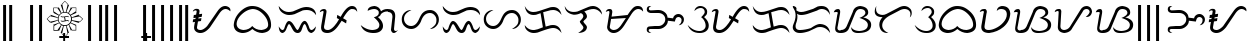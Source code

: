 SplineFontDB: 3.0
FontName: TagalogStylized
FullName: Tagalog Stylized
FamilyName: Tagalog Stylized
Weight: Book
Copyright: (c) 1992 Paul Morrow
Version: 01/18/03
ItalicAngle: 0
UnderlinePosition: 275
UnderlineWidth: 100
Ascent: 1840
Descent: 460
sfntRevision: 0x00000000
LayerCount: 2
Layer: 0 1 "Back"  1
Layer: 1 1 "Fore"  0
XUID: [1021 846 13137 6465]
FSType: 4
OS2Version: 0
OS2_WeightWidthSlopeOnly: 0
OS2_UseTypoMetrics: 1
CreationTime: 1042924807
ModificationTime: 1042924807
PfmFamily: 81
TTFWeight: 400
TTFWidth: 5
LineGap: 75
VLineGap: 0
Panose: 0 0 0 0 0 0 0 0 0 0
OS2TypoAscent: 1848
OS2TypoAOffset: 0
OS2TypoDescent: -444
OS2TypoDOffset: 0
OS2TypoLinegap: 75
OS2WinAscent: 1848
OS2WinAOffset: 0
OS2WinDescent: 444
OS2WinDOffset: 0
HheadAscent: 1852
HheadAOffset: 0
HheadDescent: -450
HheadDOffset: 0
OS2SubXSize: 0
OS2SubYSize: 0
OS2SubXOff: 0
OS2SubYOff: 0
OS2SupXSize: 0
OS2SupYSize: 0
OS2SupXOff: 0
OS2SupYOff: 0
OS2StrikeYSize: 0
OS2StrikeYPos: 0
OS2Vendor: 'PGM '
OS2UnicodeRanges: 00000003.00000000.00000000.00000000
DEI: 91125
TtTable: prep
NPUSHB
 19
 12
 12
 11
 11
 10
 10
 9
 9
 8
 8
 7
 7
 6
 6
 1
 1
 0
 0
 1
SCANTYPE
PUSHW_1
 511
SCANCTRL
RCVT
ROUND[Grey]
WCVTP
RCVT
ROUND[Grey]
WCVTP
RCVT
ROUND[Grey]
WCVTP
RCVT
ROUND[Grey]
WCVTP
RCVT
ROUND[Grey]
WCVTP
RCVT
ROUND[Grey]
WCVTP
RCVT
ROUND[Grey]
WCVTP
RCVT
ROUND[Grey]
WCVTP
RCVT
ROUND[Grey]
WCVTP
PUSHB_4
 3
 2
 70
 0
CALL
PUSHB_4
 5
 4
 70
 0
CALL
PUSHB_2
 2
 2
RCVT
ROUND[Grey]
WCVTP
PUSHB_2
 4
 4
RCVT
ROUND[Grey]
WCVTP
EndTTInstrs
TtTable: fpgm
NPUSHB
 1
 0
FDEF
SROUND
RCVT
DUP
PUSHB_1
 3
CINDEX
RCVT
SWAP
SUB
ROUND[Grey]
RTG
SWAP
ROUND[Grey]
ADD
WCVTP
ENDF
EndTTInstrs
ShortTable: cvt  17
  -8
  1527
  167
  125
  152
  124
  154
  47
  380
  562
  431
  551
  816
  23138
  23138
  2
  4
EndShort
ShortTable: maxp 16
  1
  0
  152
  197
  11
  0
  0
  2
  8
  64
  10
  0
  151
  285
  1
  1
EndShort
LangName: 1033 "+AKkA 1992 Paul Morrow" "" "Regular" "Tagalog Stylized" "" "01/18/03" "" "Paul Morrow" 
Encoding: UnicodeBmp
UnicodeInterp: none
NameList: Adobe Glyph List
DisplaySize: -24
AntiAlias: 1
FitToEm: 1
WinInfo: 64 16 8
BeginChars: 65569 152

StartChar: .notdef
Encoding: 65536 -1 0
Width: 1150
Flags: W
TtInstrs:
NPUSHB
 32
 1
 8
 8
 64
 9
 2
 7
 4
 3
 1
 0
 6
 5
 3
 3
 2
 5
 4
 4
 0
 7
 6
 4
 1
 2
 1
 3
 0
 0
 1
 0
 70
SROUND
MDAP[rnd]
SHZ[rp1]
RTG
SVTCA[y-axis]
MIAP[rnd]
ALIGNRP
MDAP[rnd]
ALIGNRP
SRP0
MIRP[rp0,min,rnd,black]
ALIGNRP
SRP0
MIRP[rp0,min,rnd,black]
ALIGNRP
SVTCA[x-axis]
MDAP[rnd]
ALIGNRP
MIRP[rp0,min,rnd,black]
ALIGNRP
MDAP[rnd]
ALIGNRP
MIRP[rp0,min,rnd,black]
ALIGNRP
SVTCA[y-axis]
IUP[x]
IUP[y]
SVTCA[x-axis]
MD[grid]
ROUND[Grey]
PUSHW_2
 0
 8
MD[grid]
ROUND[Grey]
SUB
PUSHB_1
 64
GT
IF
SHPIX
SRP1
SHZ[rp1]
PUSHW_2
 8
 -64
SHPIX
EIF
EndTTInstrs
LayerCount: 2
Fore
SplineSet
144 0 m 1,0,-1
 144 1850 l 1,1,-1
 1006 1850 l 1,2,-1
 1006 0 l 1,3,-1
 144 0 l 1,0,-1
288 144 m 1,4,-1
 863 144 l 1,5,-1
 863 1706 l 1,6,-1
 288 1706 l 1,7,-1
 288 144 l 1,4,-1
EndSplineSet
EndChar

StartChar: .null
Encoding: 65537 -1 1
Width: 0
Flags: W
LayerCount: 2
EndChar

StartChar: nonmarkingreturn
Encoding: 65538 -1 2
Width: 1146
Flags: W
LayerCount: 2
EndChar

StartChar: space
Encoding: 32 32 3
Width: 1146
Flags: W
LayerCount: 2
EndChar

StartChar: exclam
Encoding: 33 33 4
Width: 878
Flags: W
TtInstrs:
NPUSHB
 29
 1
 8
 8
 64
 9
 1
 3
 0
 2
 2
 1
 6
 5
 2
 7
 4
 5
 4
 1
 3
 0
 7
 6
 3
 3
 2
 1
 4
 70
SROUND
MDAP[rnd]
SHZ[rp1]
RTG
SVTCA[y-axis]
MDAP[rnd]
SLOOP
ALIGNRP
MDAP[rnd]
SLOOP
ALIGNRP
SVTCA[x-axis]
MDAP[rnd]
ALIGNRP
MIRP[rp0,min,rnd,black]
ALIGNRP
MDAP[rnd]
ALIGNRP
MIRP[rp0,min,rnd,black]
ALIGNRP
SVTCA[y-axis]
IUP[x]
IUP[y]
SVTCA[x-axis]
MD[grid]
ROUND[Grey]
PUSHW_2
 4
 8
MD[grid]
ROUND[Grey]
SUB
PUSHB_1
 64
GT
IF
SHPIX
SRP1
SHZ[rp1]
PUSHW_2
 8
 -64
SHPIX
EIF
EndTTInstrs
LayerCount: 2
Fore
SplineSet
529 1632 m 1,0,-1
 699 1632 l 1,1,-1
 699 -445 l 1,2,-1
 529 -445 l 1,3,-1
 529 1632 l 1,0,-1
179 1632 m 1,4,-1
 349 1632 l 1,5,-1
 349 -445 l 1,6,-1
 179 -445 l 1,7,-1
 179 1632 l 1,4,-1
EndSplineSet
EndChar

StartChar: quotedbl
Encoding: 34 34 5
Width: 100
Flags: W
LayerCount: 2
EndChar

StartChar: numbersign
Encoding: 35 35 6
Width: 100
Flags: W
LayerCount: 2
EndChar

StartChar: dollar
Encoding: 36 36 7
Width: 100
Flags: W
LayerCount: 2
EndChar

StartChar: percent
Encoding: 37 37 8
Width: 100
Flags: W
LayerCount: 2
EndChar

StartChar: ampersand
Encoding: 38 38 9
Width: 100
Flags: W
LayerCount: 2
EndChar

StartChar: quotesingle
Encoding: 39 39 10
Width: 100
Flags: W
LayerCount: 2
EndChar

StartChar: parenleft
Encoding: 40 40 11
Width: 525
Flags: W
TtInstrs:
NPUSHB
 18
 1
 4
 4
 64
 5
 1
 2
 1
 2
 3
 0
 1
 0
 3
 2
 1
 0
 70
SROUND
MDAP[rnd]
SHZ[rp1]
RTG
SVTCA[y-axis]
MDAP[rnd]
ALIGNRP
MDAP[rnd]
ALIGNRP
SVTCA[x-axis]
MDAP[rnd]
ALIGNRP
MIRP[rp0,min,rnd,black]
ALIGNRP
SVTCA[y-axis]
IUP[x]
IUP[y]
SVTCA[x-axis]
MD[grid]
ROUND[Grey]
PUSHW_2
 0
 4
MD[grid]
ROUND[Grey]
SUB
PUSHB_1
 64
GT
IF
SHPIX
SRP1
SHZ[rp1]
PUSHW_2
 4
 -64
SHPIX
EIF
EndTTInstrs
LayerCount: 2
Fore
SplineSet
177 1632 m 1,0,-1
 348 1632 l 1,1,-1
 348 -445 l 1,2,-1
 177 -445 l 1,3,-1
 177 1632 l 1,0,-1
EndSplineSet
EndChar

StartChar: parenright
Encoding: 41 41 12
Width: 525
Flags: W
TtInstrs:
NPUSHB
 18
 1
 4
 4
 64
 5
 1
 2
 1
 2
 3
 0
 1
 0
 3
 2
 1
 0
 70
SROUND
MDAP[rnd]
SHZ[rp1]
RTG
SVTCA[y-axis]
MDAP[rnd]
ALIGNRP
MDAP[rnd]
ALIGNRP
SVTCA[x-axis]
MDAP[rnd]
ALIGNRP
MIRP[rp0,min,rnd,black]
ALIGNRP
SVTCA[y-axis]
IUP[x]
IUP[y]
SVTCA[x-axis]
MD[grid]
ROUND[Grey]
PUSHW_2
 0
 4
MD[grid]
ROUND[Grey]
SUB
PUSHB_1
 64
GT
IF
SHPIX
SRP1
SHZ[rp1]
PUSHW_2
 4
 -64
SHPIX
EIF
EndTTInstrs
LayerCount: 2
Fore
SplineSet
177 1632 m 1,0,-1
 348 1632 l 1,1,-1
 348 -445 l 1,2,-1
 177 -445 l 1,3,-1
 177 1632 l 1,0,-1
EndSplineSet
EndChar

StartChar: asterisk
Encoding: 42 42 13
Width: 2290
Flags: W
LayerCount: 2
Fore
SplineSet
456 468 m 1,0,-1
 801 592 l 1,1,2
 758 659 758 659 744 720 c 1,3,4
 635 674 635 674 318 571 c 1,5,-1
 331 619 l 1,6,-1
 276 609 l 1,7,-1
 100 808 l 1,8,-1
 285 995 l 1,9,-1
 339 988 l 1,10,-1
 320 1050 l 1,11,-1
 747 896 l 1,12,13
 757 950 757 950 789 1007 c 1,14,15
 667 1065 667 1065 461 1171 c 1,16,-1
 524 1189 l 1,17,-1
 481 1211 l 1,18,-1
 481 1460 l 1,19,-1
 731 1460 l 1,20,-1
 755 1427 l 1,21,-1
 790 1491 l 1,22,23
 833 1397 833 1397 945 1156 c 1,24,25
 983 1183 983 1183 1050 1200 c 1,26,-1
 902 1625 l 1,27,-1
 968 1613 l 1,28,-1
 955 1655 l 1,29,-1
 1144 1852 l 1,30,-1
 1342 1645 l 1,31,-1
 1331 1604 l 1,32,-1
 1387 1627 l 1,33,34
 1343 1500 1343 1500 1232 1202 c 1,35,36
 1296 1183 1296 1183 1339 1156 c 1,37,38
 1394 1267 1394 1267 1494 1491 c 1,39,-1
 1538 1435 l 1,40,-1
 1552 1464 l 1,41,-1
 1798 1464 l 1,42,-1
 1798 1228 l 1,43,-1
 1766 1204 l 1,44,-1
 1826 1168 l 1,45,-1
 1490 1020 l 1,46,47
 1525 959 1525 959 1537 900 c 1,48,-1
 1954 1056 l 1,49,-1
 1940 989 l 1,50,-1
 1983 999 l 1,51,-1
 2190 809 l 1,52,-1
 2001 617 l 1,53,-1
 1943 629 l 1,54,-1
 1953 576 l 1,55,-1
 1540 706 l 1,56,57
 1523 645 1523 645 1490 591 c 1,58,-1
 1809 462 l 1,59,-1
 1772 452 l 1,60,-1
 1796 438 l 1,61,-1
 1796 145 l 1,62,-1
 1532 145 l 1,63,-1
 1513 179 l 1,64,-1
 1485 138 l 1,65,-1
 1362 466 l 1,66,67
 1298 430 1298 430 1240 412 c 1,68,-1
 1379 -4 l 1,69,-1
 1314 6 l 1,70,-1
 1327 -38 l 1,71,-1
 1143 -236 l 1,72,-1
 952 -40 l 1,73,-1
 965 6 l 1,74,-1
 898 -4 l 1,75,-1
 1048 410 l 1,76,77
 988 417 988 417 950 447 c 1,78,-1
 804 111 l 1,79,-1
 767 154 l 1,80,-1
 745 131 l 1,81,-1
 490 131 l 1,82,-1
 490 428 l 1,83,-1
 517 440 l 1,84,-1
 456 468 l 1,0,-1
1771 1249 m 1,85,-1
 1771 1433 l 1,86,-1
 1566 1433 l 1,87,-1
 1367 1146 l 1,88,89
 1441 1086 1441 1086 1466 1048 c 1,90,-1
 1771 1249 l 1,85,-1
1305 1643 m 1,91,-1
 1144 1817 l 1,92,-1
 993 1651 l 1,93,-1
 1084 1208 l 1,94,95
 1108 1215 1108 1215 1138 1215 c 0,96,97
 1165 1215 1165 1215 1198 1209 c 1,98,99
 1243 1387 1243 1387 1305 1643 c 1,91,-1
2148 808 m 1,100,-1
 1981 955 l 1,101,-1
 1547 873 l 1,102,103
 1550 843 1550 843 1550 810 c 256,104,105
 1550 777 1550 777 1547 742 c 1,106,-1
 2006 658 l 1,107,-1
 2148 808 l 1,100,-1
911 1142 m 1,108,-1
 713 1431 l 1,109,-1
 516 1431 l 1,110,-1
 517 1238 l 1,111,-1
 807 1039 l 1,112,-1
 911 1142 l 1,108,-1
1762 181 m 1,113,-1
 1762 417 l 1,114,-1
 1469 565 l 1,115,116
 1427 510 1427 510 1388 482 c 1,117,-1
 1556 181 l 1,118,-1
 1762 181 l 1,113,-1
1497 809 m 256,119,120
 1497 961 1497 961 1394 1064.5 c 128,-1,121
 1291 1168 1291 1168 1139 1168 c 0,122,123
 986 1168 986 1168 883 1065 c 128,-1,124
 780 962 780 962 780 809 c 0,125,126
 780 657 780 657 883.5 554 c 128,-1,127
 987 451 987 451 1139 451 c 256,128,129
 1291 451 1291 451 1394 554 c 128,-1,130
 1497 657 1497 657 1497 809 c 256,119,120
739 749 m 1,131,132
 732 772 732 772 732 802 c 0,133,134
 732 831 732 831 739 866 c 1,135,-1
 294 966 l 1,136,-1
 138 810 l 1,137,-1
 294 654 l 1,138,139
 344 650 344 650 739 749 c 1,131,132
1297 -37 m 1,140,-1
 1210 407 l 1,141,142
 1174 399 1174 399 1141 399 c 0,143,144
 1110 399 1110 399 1081 406 c 1,145,-1
 980 -36 l 1,146,-1
 1144 -199 l 1,147,-1
 1297 -37 l 1,140,-1
923 462 m 1,148,149
 854 516 854 516 817 567 c 1,150,151
 771 551 771 551 529 408 c 1,152,-1
 528 173 l 1,153,-1
 720 173 l 1,154,-1
 923 462 l 1,148,149
1382 649 m 1,155,156
 1360 693 1360 693 1292 693 c 0,157,158
 1256 693 1256 693 1172 675 c 0,159,160
 1056 650 1056 650 1014 650 c 0,161,162
 911 650 911 650 902 725 c 1,163,164
 938 698 938 698 1018 698 c 0,165,166
 1090 698 1090 698 1136 717 c 1,167,-1
 1100 909 l 1,168,169
 1001 898 1001 898 984 903 c 0,170,171
 896 929 896 929 902 985 c 1,172,173
 966 942 966 942 1027 942 c 0,174,175
 1037 942 1037 942 1124 950 c 0,176,177
 1148 952 1148 952 1205 967 c 0,178,179
 1256 980 1256 980 1287 980 c 0,180,181
 1312 980 1312 980 1330 974 c 1,182,183
 1358 959 1358 959 1388 893 c 1,184,185
 1349 938 1349 938 1284 938 c 0,186,187
 1259 938 1259 938 1154 912 c 1,188,-1
 1187 725 l 1,189,190
 1233 729 1233 729 1300 739 c 0,191,192
 1314 741 1314 741 1303 741 c 1,193,194
 1330 741 1330 741 1344 732 c 1,195,196
 1386 674 1386 674 1382 649 c 1,155,156
EndSplineSet
EndChar

StartChar: plus
Encoding: 43 43 14
Width: 0
Flags: W
TtInstrs:
NPUSHB
 43
 1
 12
 12
 64
 13
 3
 4
 3
 9
 1
 10
 9
 9
 0
 6
 5
 2
 3
 1
 3
 11
 8
 7
 3
 0
 11
 10
 3
 3
 2
 5
 9
 8
 5
 3
 4
 1
 0
 7
 6
 1
 9
 70
SROUND
MDAP[rnd]
SHZ[rp1]
RTG
SVTCA[y-axis]
MDAP[rnd]
ALIGNRP
MDAP[rnd]
ALIGNRP
MDAP[rnd]
SLOOP
ALIGNRP
MIRP[rp0,min,rnd,black]
SLOOP
ALIGNRP
SVTCA[x-axis]
MDAP[rnd]
SLOOP
ALIGNRP
MIRP[rp0,min,rnd,black]
SLOOP
ALIGNRP
SRP0
MIRP[rp0,min,rnd,black]
ALIGNRP
SRP0
MIRP[rp0,min,rnd,black]
ALIGNRP
SVTCA[y-axis]
IUP[x]
IUP[y]
SVTCA[x-axis]
MD[grid]
ROUND[Grey]
PUSHW_2
 9
 12
MD[grid]
ROUND[Grey]
SUB
PUSHB_1
 64
GT
IF
SHPIX
SRP1
SHZ[rp1]
PUSHW_2
 12
 -64
SHPIX
EIF
EndTTInstrs
LayerCount: 2
Fore
SplineSet
-1253 -10 m 1,0,-1
 -1144 -10 l 1,1,-1
 -1144 -175 l 1,2,-1
 -919 -175 l 1,3,-1
 -919 -275 l 1,4,-1
 -1144 -275 l 1,5,-1
 -1144 -439 l 1,6,-1
 -1253 -439 l 1,7,-1
 -1253 -275 l 1,8,-1
 -1479 -275 l 1,9,-1
 -1479 -175 l 1,10,-1
 -1253 -175 l 1,11,-1
 -1253 -10 l 1,0,-1
EndSplineSet
EndChar

StartChar: comma
Encoding: 44 44 15
Width: 525
Flags: W
TtInstrs:
NPUSHB
 18
 1
 4
 4
 64
 5
 1
 2
 1
 2
 3
 0
 1
 0
 3
 2
 1
 0
 70
SROUND
MDAP[rnd]
SHZ[rp1]
RTG
SVTCA[y-axis]
MDAP[rnd]
ALIGNRP
MDAP[rnd]
ALIGNRP
SVTCA[x-axis]
MDAP[rnd]
ALIGNRP
MIRP[rp0,min,rnd,black]
ALIGNRP
SVTCA[y-axis]
IUP[x]
IUP[y]
SVTCA[x-axis]
MD[grid]
ROUND[Grey]
PUSHW_2
 0
 4
MD[grid]
ROUND[Grey]
SUB
PUSHB_1
 64
GT
IF
SHPIX
SRP1
SHZ[rp1]
PUSHW_2
 4
 -64
SHPIX
EIF
EndTTInstrs
LayerCount: 2
Fore
SplineSet
177 1632 m 1,0,-1
 348 1632 l 1,1,-1
 348 -445 l 1,2,-1
 177 -445 l 1,3,-1
 177 1632 l 1,0,-1
EndSplineSet
EndChar

StartChar: hyphen
Encoding: 45 45 16
AltUni2: 002010.ffffffff.0
Width: 100
Flags: W
LayerCount: 2
EndChar

StartChar: period
Encoding: 46 46 17
Width: 878
Flags: W
TtInstrs:
NPUSHB
 29
 1
 8
 8
 64
 9
 1
 3
 0
 2
 2
 1
 6
 5
 2
 7
 4
 5
 4
 1
 3
 0
 7
 6
 3
 3
 2
 1
 4
 70
SROUND
MDAP[rnd]
SHZ[rp1]
RTG
SVTCA[y-axis]
MDAP[rnd]
SLOOP
ALIGNRP
MDAP[rnd]
SLOOP
ALIGNRP
SVTCA[x-axis]
MDAP[rnd]
ALIGNRP
MIRP[rp0,min,rnd,black]
ALIGNRP
MDAP[rnd]
ALIGNRP
MIRP[rp0,min,rnd,black]
ALIGNRP
SVTCA[y-axis]
IUP[x]
IUP[y]
SVTCA[x-axis]
MD[grid]
ROUND[Grey]
PUSHW_2
 4
 8
MD[grid]
ROUND[Grey]
SUB
PUSHB_1
 64
GT
IF
SHPIX
SRP1
SHZ[rp1]
PUSHW_2
 8
 -64
SHPIX
EIF
EndTTInstrs
LayerCount: 2
Fore
SplineSet
529 1632 m 1,0,-1
 699 1632 l 1,1,-1
 699 -445 l 1,2,-1
 529 -445 l 1,3,-1
 529 1632 l 1,0,-1
179 1632 m 1,4,-1
 349 1632 l 1,5,-1
 349 -445 l 1,6,-1
 179 -445 l 1,7,-1
 179 1632 l 1,4,-1
EndSplineSet
EndChar

StartChar: slash
Encoding: 47 47 18
Width: 525
Flags: W
TtInstrs:
NPUSHB
 18
 1
 4
 4
 64
 5
 1
 3
 0
 2
 2
 1
 1
 0
 3
 2
 1
 0
 70
SROUND
MDAP[rnd]
SHZ[rp1]
RTG
SVTCA[y-axis]
MDAP[rnd]
ALIGNRP
MDAP[rnd]
ALIGNRP
SVTCA[x-axis]
MDAP[rnd]
ALIGNRP
MIRP[rp0,min,rnd,black]
ALIGNRP
SVTCA[y-axis]
IUP[x]
IUP[y]
SVTCA[x-axis]
MD[grid]
ROUND[Grey]
PUSHW_2
 0
 4
MD[grid]
ROUND[Grey]
SUB
PUSHB_1
 64
GT
IF
SHPIX
SRP1
SHZ[rp1]
PUSHW_2
 4
 -64
SHPIX
EIF
EndTTInstrs
LayerCount: 2
Fore
SplineSet
177 1632 m 1,0,-1
 348 1632 l 1,1,-1
 348 -445 l 1,2,-1
 177 -445 l 1,3,-1
 177 1632 l 1,0,-1
EndSplineSet
EndChar

StartChar: zero
Encoding: 48 48 19
Width: 100
Flags: W
LayerCount: 2
EndChar

StartChar: one
Encoding: 49 49 20
Width: 100
Flags: W
LayerCount: 2
EndChar

StartChar: two
Encoding: 50 50 21
Width: 100
Flags: W
LayerCount: 2
EndChar

StartChar: three
Encoding: 51 51 22
Width: 100
Flags: W
LayerCount: 2
EndChar

StartChar: four
Encoding: 52 52 23
Width: 100
Flags: W
LayerCount: 2
EndChar

StartChar: five
Encoding: 53 53 24
Width: 100
Flags: W
LayerCount: 2
EndChar

StartChar: six
Encoding: 54 54 25
Width: 100
Flags: W
LayerCount: 2
EndChar

StartChar: seven
Encoding: 55 55 26
Width: 100
Flags: W
LayerCount: 2
EndChar

StartChar: eight
Encoding: 56 56 27
Width: 100
Flags: W
LayerCount: 2
EndChar

StartChar: nine
Encoding: 57 57 28
Width: 100
Flags: W
LayerCount: 2
EndChar

StartChar: colon
Encoding: 58 58 29
Width: 525
Flags: W
TtInstrs:
NPUSHB
 18
 1
 4
 4
 64
 5
 1
 2
 1
 2
 3
 0
 1
 0
 3
 2
 1
 0
 70
SROUND
MDAP[rnd]
SHZ[rp1]
RTG
SVTCA[y-axis]
MDAP[rnd]
ALIGNRP
MDAP[rnd]
ALIGNRP
SVTCA[x-axis]
MDAP[rnd]
ALIGNRP
MIRP[rp0,min,rnd,black]
ALIGNRP
SVTCA[y-axis]
IUP[x]
IUP[y]
SVTCA[x-axis]
MD[grid]
ROUND[Grey]
PUSHW_2
 0
 4
MD[grid]
ROUND[Grey]
SUB
PUSHB_1
 64
GT
IF
SHPIX
SRP1
SHZ[rp1]
PUSHW_2
 4
 -64
SHPIX
EIF
EndTTInstrs
LayerCount: 2
Fore
SplineSet
177 1632 m 1,0,-1
 348 1632 l 1,1,-1
 348 -445 l 1,2,-1
 177 -445 l 1,3,-1
 177 1632 l 1,0,-1
EndSplineSet
EndChar

StartChar: semicolon
Encoding: 59 59 30
Width: 525
Flags: W
TtInstrs:
NPUSHB
 18
 1
 4
 4
 64
 5
 1
 2
 1
 2
 3
 0
 1
 0
 3
 2
 1
 0
 70
SROUND
MDAP[rnd]
SHZ[rp1]
RTG
SVTCA[y-axis]
MDAP[rnd]
ALIGNRP
MDAP[rnd]
ALIGNRP
SVTCA[x-axis]
MDAP[rnd]
ALIGNRP
MIRP[rp0,min,rnd,black]
ALIGNRP
SVTCA[y-axis]
IUP[x]
IUP[y]
SVTCA[x-axis]
MD[grid]
ROUND[Grey]
PUSHW_2
 0
 4
MD[grid]
ROUND[Grey]
SUB
PUSHB_1
 64
GT
IF
SHPIX
SRP1
SHZ[rp1]
PUSHW_2
 4
 -64
SHPIX
EIF
EndTTInstrs
LayerCount: 2
Fore
SplineSet
177 1632 m 1,0,-1
 348 1632 l 1,1,-1
 348 -445 l 1,2,-1
 177 -445 l 1,3,-1
 177 1632 l 1,0,-1
EndSplineSet
EndChar

StartChar: less
Encoding: 60 60 31
Width: 525
Flags: W
TtInstrs:
NPUSHB
 18
 1
 4
 4
 64
 5
 1
 2
 1
 2
 3
 0
 1
 0
 3
 2
 1
 0
 70
SROUND
MDAP[rnd]
SHZ[rp1]
RTG
SVTCA[y-axis]
MDAP[rnd]
ALIGNRP
MDAP[rnd]
ALIGNRP
SVTCA[x-axis]
MDAP[rnd]
ALIGNRP
MIRP[rp0,min,rnd,black]
ALIGNRP
SVTCA[y-axis]
IUP[x]
IUP[y]
SVTCA[x-axis]
MD[grid]
ROUND[Grey]
PUSHW_2
 0
 4
MD[grid]
ROUND[Grey]
SUB
PUSHB_1
 64
GT
IF
SHPIX
SRP1
SHZ[rp1]
PUSHW_2
 4
 -64
SHPIX
EIF
EndTTInstrs
LayerCount: 2
Fore
SplineSet
177 1632 m 1,0,-1
 348 1632 l 1,1,-1
 348 -445 l 1,2,-1
 177 -445 l 1,3,-1
 177 1632 l 1,0,-1
EndSplineSet
EndChar

StartChar: equal
Encoding: 61 61 32
Width: 0
Flags: W
TtInstrs:
NPUSHB
 43
 1
 12
 12
 64
 13
 3
 4
 3
 9
 1
 10
 9
 9
 0
 6
 5
 2
 3
 1
 3
 11
 8
 7
 3
 0
 11
 10
 3
 3
 2
 5
 9
 8
 5
 3
 4
 1
 0
 7
 6
 1
 9
 70
SROUND
MDAP[rnd]
SHZ[rp1]
RTG
SVTCA[y-axis]
MDAP[rnd]
ALIGNRP
MDAP[rnd]
ALIGNRP
MDAP[rnd]
SLOOP
ALIGNRP
MIRP[rp0,min,rnd,black]
SLOOP
ALIGNRP
SVTCA[x-axis]
MDAP[rnd]
SLOOP
ALIGNRP
MIRP[rp0,min,rnd,black]
SLOOP
ALIGNRP
SRP0
MIRP[rp0,min,rnd,black]
ALIGNRP
SRP0
MIRP[rp0,min,rnd,black]
ALIGNRP
SVTCA[y-axis]
IUP[x]
IUP[y]
SVTCA[x-axis]
MD[grid]
ROUND[Grey]
PUSHW_2
 9
 12
MD[grid]
ROUND[Grey]
SUB
PUSHB_1
 64
GT
IF
SHPIX
SRP1
SHZ[rp1]
PUSHW_2
 12
 -64
SHPIX
EIF
EndTTInstrs
LayerCount: 2
Fore
SplineSet
-1253 -10 m 1,0,-1
 -1144 -10 l 1,1,-1
 -1144 -175 l 1,2,-1
 -919 -175 l 1,3,-1
 -919 -275 l 1,4,-1
 -1144 -275 l 1,5,-1
 -1144 -439 l 1,6,-1
 -1253 -439 l 1,7,-1
 -1253 -275 l 1,8,-1
 -1479 -275 l 1,9,-1
 -1479 -175 l 1,10,-1
 -1253 -175 l 1,11,-1
 -1253 -10 l 1,0,-1
EndSplineSet
EndChar

StartChar: greater
Encoding: 62 62 33
Width: 525
Flags: W
TtInstrs:
NPUSHB
 18
 1
 4
 4
 64
 5
 1
 2
 1
 2
 3
 0
 1
 0
 3
 2
 1
 0
 70
SROUND
MDAP[rnd]
SHZ[rp1]
RTG
SVTCA[y-axis]
MDAP[rnd]
ALIGNRP
MDAP[rnd]
ALIGNRP
SVTCA[x-axis]
MDAP[rnd]
ALIGNRP
MIRP[rp0,min,rnd,black]
ALIGNRP
SVTCA[y-axis]
IUP[x]
IUP[y]
SVTCA[x-axis]
MD[grid]
ROUND[Grey]
PUSHW_2
 0
 4
MD[grid]
ROUND[Grey]
SUB
PUSHB_1
 64
GT
IF
SHPIX
SRP1
SHZ[rp1]
PUSHW_2
 4
 -64
SHPIX
EIF
EndTTInstrs
LayerCount: 2
Fore
SplineSet
177 1632 m 1,0,-1
 348 1632 l 1,1,-1
 348 -445 l 1,2,-1
 177 -445 l 1,3,-1
 177 1632 l 1,0,-1
EndSplineSet
EndChar

StartChar: question
Encoding: 63 63 34
Width: 878
Flags: W
TtInstrs:
NPUSHB
 29
 1
 8
 8
 64
 9
 1
 3
 0
 2
 2
 1
 6
 5
 2
 7
 4
 5
 4
 1
 3
 0
 7
 6
 3
 3
 2
 1
 4
 70
SROUND
MDAP[rnd]
SHZ[rp1]
RTG
SVTCA[y-axis]
MDAP[rnd]
SLOOP
ALIGNRP
MDAP[rnd]
SLOOP
ALIGNRP
SVTCA[x-axis]
MDAP[rnd]
ALIGNRP
MIRP[rp0,min,rnd,black]
ALIGNRP
MDAP[rnd]
ALIGNRP
MIRP[rp0,min,rnd,black]
ALIGNRP
SVTCA[y-axis]
IUP[x]
IUP[y]
SVTCA[x-axis]
MD[grid]
ROUND[Grey]
PUSHW_2
 4
 8
MD[grid]
ROUND[Grey]
SUB
PUSHB_1
 64
GT
IF
SHPIX
SRP1
SHZ[rp1]
PUSHW_2
 8
 -64
SHPIX
EIF
EndTTInstrs
LayerCount: 2
Fore
SplineSet
529 1632 m 1,0,-1
 699 1632 l 1,1,-1
 699 -445 l 1,2,-1
 529 -445 l 1,3,-1
 529 1632 l 1,0,-1
179 1632 m 1,4,-1
 349 1632 l 1,5,-1
 349 -445 l 1,6,-1
 179 -445 l 1,7,-1
 179 1632 l 1,4,-1
EndSplineSet
EndChar

StartChar: A
Encoding: 65 65 35
Width: 2368
Flags: W
TtInstrs:
NPUSHB
 147
 1
 62
 62
 64
 63
 43
 61
 45
 27
 26
 23
 22
 17
 13
 11
 4
 3
 0
 61
 57
 56
 43
 32
 27
 26
 23
 22
 13
 4
 3
 0
 61
 29
 29
 30
 28
 27
 28
 0
 8
 0
 1
 23
 23
 24
 22
 22
 23
 61
 29
 29
 30
 28
 27
 28
 0
 6
 0
 1
 26
 25
 26
 2
 2
 3
 27
 27
 28
 1
 1
 27
 25
 24
 25
 26
 6
 26
 27
 3
 3
 4
 2
 2
 3
 25
 25
 26
 3
 2
 3
 24
 23
 24
 4
 6
 4
 5
 6
 6
 7
 5
 5
 6
 21
 22
 6
 22
 23
 7
 6
 6
 7
 25
 25
 26
 3
 2
 3
 24
 23
 24
 4
 6
 4
 5
 23
 23
 24
 22
 22
 23
 19
 2
 9
 47
 4
 39
 34
 4
 52
 52
 0
 39
 1
 1
 0
 70
SROUND
MDAP[rnd]
SHZ[rp1]
RTG
SVTCA[y-axis]
MIAP[rnd]
MIAP[rnd]
SRP0
MIRP[rp0,min,rnd,black]
SRP0
MIRP[rp0,min,rnd,black]
SVTCA[x-axis]
MDAP[rnd]
MIRP[rp0,min,rnd,black]
SDPVTL[orthog]
MDAP[no-rnd]
SFVTL[parallel]
MDRP[rnd,grey]
SFVTL[parallel]
MIRP[rp0,min,rnd,grey]
SFVTL[parallel]
MDRP[rnd,grey]
SFVTL[parallel]
MDRP[rnd,grey]
SFVTL[parallel]
MDRP[rnd,grey]
SDPVTL[orthog]
MDAP[no-rnd]
SFVTPV
MDRP[rnd,grey]
SFVTL[parallel]
MIRP[rp0,min,rnd,grey]
SFVTPV
MDRP[rnd,grey]
SDPVTL[orthog]
MDAP[no-rnd]
SFVTL[parallel]
MDRP[rnd,grey]
SFVTL[parallel]
MIRP[rp0,min,rnd,grey]
SFVTL[parallel]
MDRP[rnd,grey]
SFVTL[parallel]
MDRP[rnd,grey]
SFVTL[parallel]
MDRP[rnd,grey]
SDPVTL[orthog]
MDAP[no-rnd]
SFVTL[parallel]
MDRP[rnd,grey]
SFVTL[parallel]
MIRP[rp0,min,rnd,grey]
SFVTL[parallel]
MDRP[rnd,grey]
SDPVTL[orthog]
MDAP[no-rnd]
SFVTL[parallel]
MDRP[rnd,grey]
SFVTL[parallel]
MDRP[rnd,grey]
SFVTL[parallel]
MDRP[rnd,grey]
SFVTL[parallel]
MIRP[rp0,min,rnd,grey]
SFVTL[parallel]
MDRP[rnd,grey]
SFVTL[parallel]
MDRP[rnd,grey]
SFVTPV
MDRP[rnd,grey]
SDPVTL[orthog]
MDAP[no-rnd]
SFVTL[parallel]
MDRP[rnd,grey]
SFVTL[parallel]
MIRP[rp0,min,rnd,grey]
SFVTL[parallel]
MDRP[rnd,grey]
SFVTL[parallel]
MDRP[rnd,grey]
SFVTPV
MDRP[rnd,grey]
SVTCA[x-axis]
MDAP[no-rnd]
MDAP[no-rnd]
MDAP[no-rnd]
MDAP[no-rnd]
MDAP[no-rnd]
MDAP[no-rnd]
MDAP[no-rnd]
MDAP[no-rnd]
MDAP[no-rnd]
MDAP[no-rnd]
MDAP[no-rnd]
MDAP[no-rnd]
MDAP[no-rnd]
SVTCA[y-axis]
MDAP[no-rnd]
MDAP[no-rnd]
MDAP[no-rnd]
MDAP[no-rnd]
MDAP[no-rnd]
MDAP[no-rnd]
MDAP[no-rnd]
MDAP[no-rnd]
MDAP[no-rnd]
MDAP[no-rnd]
MDAP[no-rnd]
MDAP[no-rnd]
IUP[x]
IUP[y]
SVTCA[x-axis]
MD[grid]
ROUND[Grey]
PUSHW_2
 0
 62
MD[grid]
ROUND[Grey]
SUB
PUSHB_1
 64
GT
IF
SHPIX
SRP1
SHZ[rp1]
PUSHW_2
 62
 -64
SHPIX
EIF
EndTTInstrs
LayerCount: 2
Fore
SplineSet
100 636 m 1,0,-1
 119 783 l 1,1,-1
 253 803 l 1,2,-1
 270 906 l 1,3,-1
 138 885 l 1,4,-1
 162 1033 l 1,5,-1
 294 1054 l 1,6,-1
 325 1227 l 2,7,8
 326 1233 326 1233 326 1244 c 0,9,10
 326 1300 326 1300 263 1300 c 0,11,12
 196 1300 196 1300 105 1225 c 1,13,14
 122 1342 122 1342 254 1386 c 1,15,16
 294 1391 294 1391 327 1391 c 0,17,18
 491 1391 491 1391 491 1258 c 0,19,20
 491 1240 491 1240 487 1214 c 2,21,-1
 466 1079 l 1,22,-1
 641 1106 l 1,23,-1
 616 959 l 1,24,-1
 438 931 l 1,25,-1
 423 829 l 1,26,-1
 600 856 l 1,27,-1
 574 711 l 1,28,-1
 401 684 l 1,29,-1
 345 331 l 2,30,31
 344 325 344 325 344 305 c 0,32,33
 344 164 344 164 522 150 c 0,34,35
 697 137 697 137 926 374 c 1,36,-1
 1528 1245 l 2,37,38
 1730 1537 1730 1537 1964 1537 c 0,39,40
 2026 1537 2026 1537 2086 1515 c 0,41,42
 2268 1448 2268 1448 2268 1310 c 0,43,44
 2268 1279 2268 1279 2259 1246 c 1,45,46
 2131 1398 2131 1398 1991 1398 c 0,47,48
 1805 1398 1805 1398 1628 1132 c 2,49,-1
 1098 336 l 1,50,51
 823 -2 823 -2 544 -4 c 0,52,53
 399 -5 399 -5 293 77 c 0,54,55
 178 167 178 167 178 308 c 2,56,-1
 178 322 l 1,57,58
 179 332 179 332 179 336 c 0,59,60
 179 414 179 414 228 656 c 1,61,-1
 100 636 l 1,0,-1
EndSplineSet
EndChar

StartChar: B
Encoding: 66 66 36
Width: 2348
Flags: W
TtInstrs:
NPUSHB
 33
 1
 34
 34
 64
 35
 2
 22
 2
 10
 30
 2
 2
 26
 4
 6
 24
 5
 8
 28
 4
 4
 18
 4
 14
 14
 1
 8
 0
 4
 0
 1
 10
 70
SROUND
MDAP[rnd]
SHZ[rp1]
RTG
SVTCA[y-axis]
MIAP[rnd]
MIAP[rnd]
MIAP[rnd]
SRP0
MIRP[rp0,min,rnd,black]
SRP0
MIRP[rp0,min,rnd,black]
SRP0
MIRP[rp0,min,rnd,black]
MDAP[rnd]
MIRP[rp0,min,rnd,black]
SVTCA[x-axis]
MDAP[rnd]
MIRP[rp0,min,rnd,black]
MDAP[rnd]
MIRP[rp0,min,rnd,black]
SVTCA[y-axis]
IUP[x]
IUP[y]
SVTCA[x-axis]
MD[grid]
ROUND[Grey]
PUSHW_2
 10
 34
MD[grid]
ROUND[Grey]
SUB
PUSHB_1
 64
GT
IF
SHPIX
SRP1
SHZ[rp1]
PUSHW_2
 34
 -64
SHPIX
EIF
EndTTInstrs
LayerCount: 2
Fore
SplineSet
1873 1232 m 0,0,1
 2238 921 2238 921 2248 453 c 0,2,3
 2256 43 2256 43 1735 -9 c 1,4,5
 1424 0 1424 0 1168 233 c 1,6,7
 911 -9 911 -9 569 0 c 1,8,9
 123 59 123 59 100 442 c 1,10,11
 123 875 123 875 475 1208 c 0,12,13
 806 1521 806 1521 1150 1521 c 0,14,15
 1365 1521 1365 1521 1540 1448 c 0,16,17
 1697 1382 1697 1382 1873 1232 c 0,0,1
1190 1381 m 1,18,19
 867 1355 867 1355 568 1071 c 0,20,21
 255 774 255 774 266 455 c 1,22,23
 303 161 303 161 666 126 c 1,24,25
 986 149 986 149 1165 433 c 1,26,27
 1350 143 1350 143 1689 133 c 1,28,29
 2083 185 2083 185 2078 445 c 0,30,31
 2071 770 2071 770 1794 1069 c 0,32,33
 1511 1374 1511 1374 1190 1381 c 1,18,19
EndSplineSet
EndChar

StartChar: C
Encoding: 67 67 37
Width: 100
Flags: W
LayerCount: 2
EndChar

StartChar: D
Encoding: 68 68 38
Width: 100
Flags: W
LayerCount: 2
EndChar

StartChar: E
Encoding: 69 69 39
Width: 2348
Flags: W
TtInstrs:
NPUSHB
 47
 1
 78
 78
 64
 79
 13
 58
 50
 44
 26
 13
 50
 26
 13
 0
 19
 20
 6
 7
 6
 6
 7
 32
 4
 70
 48
 28
 4
 52
 17
 4
 9
 22
 4
 4
 38
 4
 52
 76
 64
 52
 0
 0
 1
 1
 0
 70
SROUND
MDAP[rnd]
SHZ[rp1]
RTG
SVTCA[y-axis]
MIAP[rnd]
MIAP[rnd]
ALIGNRP
ALIGNRP
SRP0
MIRP[rp0,min,rnd,black]
MDAP[rnd]
MIRP[rp0,min,rnd,black]
MDAP[rnd]
MIRP[rp0,min,rnd,black]
SRP0
MIRP[rp0,min,rnd,black]
ALIGNRP
MDAP[rnd]
MIRP[rp0,min,rnd,black]
SVTCA[x-axis]
SDPVTL[orthog]
MDAP[no-rnd]
SFVTPV
MDRP[rnd,grey]
SFVTPV
MIRP[rp0,min,rnd,grey]
SFVTPV
MDRP[rnd,grey]
SVTCA[x-axis]
MDAP[no-rnd]
MDAP[no-rnd]
MDAP[no-rnd]
MDAP[no-rnd]
SVTCA[y-axis]
MDAP[no-rnd]
MDAP[no-rnd]
MDAP[no-rnd]
MDAP[no-rnd]
MDAP[no-rnd]
IUP[x]
IUP[y]
SVTCA[x-axis]
MD[grid]
ROUND[Grey]
PUSHW_2
 0
 78
MD[grid]
ROUND[Grey]
SUB
PUSHB_1
 64
GT
IF
SHPIX
SRP1
SHZ[rp1]
PUSHW_2
 78
 -64
SHPIX
EIF
EndTTInstrs
LayerCount: 2
Fore
SplineSet
100 1522 m 1,0,1
 260 1309 260 1309 454 1233 c 0,2,3
 553 1194 553 1194 673 1194 c 0,4,5
 787 1194 787 1194 920 1230 c 1,6,-1
 1344 1422 l 2,7,8
 1532 1507 1532 1507 1705 1507 c 0,9,10
 1838 1507 1838 1507 1960 1458 c 0,11,12
 2230 1349 2230 1349 2248 1025 c 1,13,14
 2097 1275 2097 1275 1893 1332 c 0,15,16
 1800 1358 1800 1358 1713 1358 c 0,17,18
 1594 1358 1594 1358 1484 1309 c 2,19,-1
 1012 1098 l 2,20,21
 855 1028 855 1028 703 1028 c 0,22,23
 533 1028 533 1028 378 1112 c 0,24,25
 109 1258 109 1258 100 1522 c 1,0,1
100 381 m 1,26,27
 227 173 227 173 317 173 c 0,28,29
 377 173 377 173 420 263 c 1,30,31
 545 679 545 679 682 682 c 0,32,33
 785 685 785 685 893 547 c 0,34,35
 939 489 939 489 1056 291 c 0,36,37
 1138 152 1138 152 1177 152 c 0,38,39
 1217 152 1217 152 1280 291 c 0,40,41
 1375 500 1375 500 1406 550 c 0,42,43
 1494 692 1494 692 1595 698 c 1,44,45
 1738 680 1738 680 1864 278 c 1,46,47
 1913 172 1913 172 1985 172 c 0,48,49
 2086 172 2086 172 2231 381 c 1,50,51
 2231 106 2231 106 1982 0 c 1,52,53
 1854 13 1854 13 1781 134 c 0,54,55
 1752 182 1752 182 1689 363 c 0,56,57
 1643 495 1643 495 1588 519 c 1,58,59
 1525 491 1525 491 1478 352 c 0,60,61
 1413 161 1413 161 1388 119 c 0,62,63
 1317 0 1317 0 1189 0 c 0,64,65
 1055 0 1055 0 959 112 c 0,66,67
 914 164 914 164 824 335 c 0,68,69
 752 471 752 471 692 501 c 1,70,71
 640 472 640 472 591 351 c 0,72,73
 522 182 522 182 497 140 c 0,74,75
 427 26 427 26 316 0 c 1,76,77
 118 19 118 19 100 381 c 1,26,27
EndSplineSet
EndChar

StartChar: F
Encoding: 70 70 40
Width: 2353
Flags: W
TtInstrs:
NPUSHB
 66
 1
 46
 46
 64
 47
 23
 32
 31
 23
 18
 17
 0
 30
 29
 23
 16
 15
 0
 6
 7
 6
 40
 39
 39
 40
 32
 32
 33
 15
 31
 30
 31
 16
 6
 16
 17
 29
 18
 30
 30
 31
 17
 17
 30
 9
 2
 37
 4
 2
 42
 44
 5
 2
 27
 4
 20
 11
 4
 35
 35
 0
 20
 1
 1
 0
 70
SROUND
MDAP[rnd]
SHZ[rp1]
RTG
SVTCA[y-axis]
MIAP[rnd]
MIAP[rnd]
SRP0
MIRP[rp0,min,rnd,black]
SRP0
MIRP[rp0,min,rnd,black]
MDAP[rnd]
MIRP[rp0,min,rnd,black]
SVTCA[x-axis]
MDAP[rnd]
MIRP[rp0,min,rnd,black]
MDAP[rnd]
MIRP[rp0,min,rnd,black]
SDPVTL[orthog]
MDAP[no-rnd]
SFVTL[parallel]
MDRP[rnd,grey]
SFVTPV
MDRP[rnd,grey]
SFVTPV
MDRP[rnd,grey]
SFVTL[parallel]
MIRP[rp0,min,rnd,grey]
SFVTL[parallel]
MDRP[rnd,grey]
SFVTPV
MDRP[rnd,grey]
SFVTL[parallel]
MDRP[rnd,grey]
SDPVTL[orthog]
MDAP[no-rnd]
SFVTPV
MDRP[rnd,grey]
SFVTPV
MIRP[rp0,min,rnd,grey]
SFVTPV
MDRP[rnd,grey]
SVTCA[x-axis]
MDAP[no-rnd]
MDAP[no-rnd]
MDAP[no-rnd]
MDAP[no-rnd]
MDAP[no-rnd]
MDAP[no-rnd]
SVTCA[y-axis]
MDAP[no-rnd]
MDAP[no-rnd]
MDAP[no-rnd]
MDAP[no-rnd]
MDAP[no-rnd]
MDAP[no-rnd]
IUP[x]
IUP[y]
SVTCA[x-axis]
MD[grid]
ROUND[Grey]
PUSHW_2
 0
 46
MD[grid]
ROUND[Grey]
SUB
PUSHB_1
 64
GT
IF
SHPIX
SRP1
SHZ[rp1]
PUSHW_2
 46
 -64
SHPIX
EIF
EndTTInstrs
LayerCount: 2
Fore
SplineSet
100 1190 m 1,0,1
 116 1355 116 1355 342 1372 c 1,2,3
 490 1363 490 1363 490 1236 c 0,4,5
 490 1214 490 1214 486 1190 c 2,6,-1
 365 464 l 1,7,8
 346 410 346 410 346 326 c 0,9,10
 346 142 346 142 563 142 c 0,11,12
 735 142 735 142 947 400 c 0,13,14
 1090 573 1090 573 1211 806 c 1,15,-1
 1083 880 l 1,16,-1
 1109 1041 l 1,17,-1
 1303 929 l 1,18,19
 1641 1523 1641 1523 1945 1525 c 0,20,21
 2090 1526 2090 1526 2170 1442.5 c 128,-1,22
 2250 1359 2250 1359 2253 1213 c 1,23,24
 2195 1301 2195 1301 2120 1334 c 0,25,26
 2055 1362 2055 1362 1942 1362 c 0,27,28
 1753 1362 1753 1362 1441 848 c 1,29,-1
 1644 732 l 1,30,-1
 1617 570 l 1,31,-1
 1361 717 l 1,32,-1
 1196 464 l 2,33,34
 886 -11 886 -11 535 -9 c 0,35,36
 177 -7 177 -7 177 318 c 0,37,38
 177 377 177 377 188 441 c 2,39,-1
 317 1190 l 2,40,41
 321 1213 321 1213 321 1226 c 0,42,43
 321 1281 321 1281 278 1281 c 0,44,45
 224 1281 224 1281 100 1190 c 1,0,1
EndSplineSet
EndChar

StartChar: G
Encoding: 71 71 41
Width: 2348
Flags: W
TtInstrs:
NPUSHB
 49
 1
 58
 58
 64
 59
 19
 42
 28
 4
 0
 52
 50
 42
 32
 23
 19
 15
 0
 46
 2
 34
 48
 2
 34
 24
 2
 10
 17
 5
 21
 19
 44
 5
 40
 56
 5
 2
 26
 4
 6
 38
 0
 21
 0
 2
 1
 1
 42
 70
SROUND
MDAP[rnd]
SHZ[rp1]
RTG
SVTCA[y-axis]
MIAP[rnd]
MIAP[rnd]
MIAP[rnd]
MDAP[rnd]
MIRP[rp0,min,rnd,black]
SRP0
MIRP[rp0,min,rnd,black]
MDAP[rnd]
MIRP[rp0,min,rnd,black]
ALIGNRP
SRP0
MIRP[rp0,min,rnd,black]
SVTCA[x-axis]
MDAP[rnd]
MIRP[rp0,min,rnd,black]
MDAP[rnd]
MIRP[rp0,min,rnd,black]
SRP0
MIRP[rp0,min,rnd,black]
MDAP[no-rnd]
MDAP[no-rnd]
MDAP[no-rnd]
MDAP[no-rnd]
MDAP[no-rnd]
MDAP[no-rnd]
MDAP[no-rnd]
MDAP[no-rnd]
SVTCA[y-axis]
MDAP[no-rnd]
MDAP[no-rnd]
MDAP[no-rnd]
MDAP[no-rnd]
IUP[x]
IUP[y]
SVTCA[x-axis]
MD[grid]
ROUND[Grey]
PUSHW_2
 42
 58
MD[grid]
ROUND[Grey]
SUB
PUSHB_1
 64
GT
IF
SHPIX
SRP1
SHZ[rp1]
PUSHW_2
 58
 -64
SHPIX
EIF
EndTTInstrs
LayerCount: 2
Fore
SplineSet
498 1276 m 1,0,1
 506 1510 506 1510 906 1531 c 1,2,3
 1177 1496 1177 1496 1266 1250 c 1,4,5
 1419 1380 1419 1380 1635 1380 c 0,6,7
 1706 1380 1706 1380 1788 1365 c 0,8,9
 2082 1311 2082 1311 2082 980 c 0,10,11
 2082 935 2082 935 2079 904 c 2,12,-1
 2016 247 l 2,13,14
 2014 226 2014 226 2014 214 c 0,15,16
 2014 90 2014 90 2117 90 c 0,17,18
 2169 90 2169 90 2248 123 c 1,19,20
 2102 3 2102 3 2004 3 c 0,21,22
 1886 3 1886 3 1837 179 c 1,23,-1
 1923 942 l 1,24,25
 1926 1227 1926 1227 1676 1240 c 0,26,27
 1657 1241 1657 1241 1638 1241 c 0,28,29
 1413 1241 1413 1241 1261 1090 c 1,30,31
 1225 960 1225 960 1084 918 c 1,32,33
 1380 669 1380 669 1380 409 c 0,34,35
 1380 347 1380 347 1363 284 c 1,36,37
 1246 -2 1246 -2 844 -2 c 0,38,39
 808 -2 808 -2 775 0 c 0,40,41
 237 33 237 33 100 457 c 1,42,43
 421 135 421 135 771 125 c 1,44,45
 1162 149 1162 149 1168 413 c 1,46,47
 1170 429 1170 429 1170 445 c 0,48,49
 1170 624 1170 624 852 912 c 1,50,51
 1137 986 1137 986 1137 1187 c 0,52,53
 1137 1236 1137 1236 1120 1294 c 1,54,55
 1023 1419 1023 1419 875 1419 c 0,56,57
 716 1419 716 1419 498 1276 c 1,0,1
EndSplineSet
EndChar

StartChar: H
Encoding: 72 72 42
Width: 2336
Flags: W
TtInstrs:
NPUSHB
 27
 1
 43
 43
 64
 44
 8
 33
 12
 16
 3
 8
 37
 3
 30
 20
 5
 4
 41
 5
 12
 33
 4
 26
 12
 1
 30
 70
SROUND
MDAP[rnd]
SHZ[rp1]
RTG
SVTCA[y-axis]
MDAP[rnd]
ALIGNRP
MDAP[rnd]
ALIGNRP
SRP0
MIRP[rp0,min,rnd,black]
SRP0
MIRP[rp0,min,rnd,black]
SVTCA[x-axis]
MDAP[rnd]
MIRP[rp0,min,rnd,black]
MDAP[rnd]
MIRP[rp0,min,rnd,black]
MDAP[no-rnd]
MDAP[no-rnd]
SVTCA[y-axis]
IUP[x]
IUP[y]
SVTCA[x-axis]
MD[grid]
ROUND[Grey]
PUSHW_2
 30
 43
MD[grid]
ROUND[Grey]
SUB
PUSHB_1
 64
GT
IF
SHPIX
SRP1
SHZ[rp1]
PUSHW_2
 43
 -64
SHPIX
EIF
EndTTInstrs
LayerCount: 2
Fore
SplineSet
1098 763 m 0,0,1
 1198 997 1198 997 1282 1096 c 0,2,3
 1452 1295 1452 1295 1728 1295 c 0,4,5
 1941 1295 1941 1295 2091 1130 c 1,6,7
 2236 969 2236 969 2236 754 c 0,8,9
 2236 543 2236 543 2085 386 c 1,10,11
 1933 226 1933 226 1723 226 c 1,12,13
 1961 373 1961 373 2038 499 c 0,14,15
 2095 592 2095 592 2095 754 c 0,16,17
 2095 908 2095 908 1987 1031 c 0,18,19
 1876 1157 1876 1157 1723 1158 c 0,20,21
 1402 1160 1402 1160 1239 763 c 1,22,23
 1173 547 1173 547 1024 396 c 0,24,25
 856 226 856 226 651 226 c 0,26,27
 452 226 452 226 293 351 c 0,28,29
 100 503 100 503 100 768 c 0,30,31
 100 1001 100 1001 263.5 1152 c 128,-1,32
 427 1303 427 1303 660 1295 c 1,33,34
 410 1179 410 1179 309 1031 c 0,35,36
 232 919 232 919 232 768 c 0,37,38
 232 607 232 607 340 484 c 0,39,40
 458 349 458 349 642 349 c 0,41,42
 922 349 922 349 1098 763 c 0,0,1
EndSplineSet
EndChar

StartChar: I
Encoding: 73 73 43
Width: 2348
Flags: W
TtInstrs:
NPUSHB
 47
 1
 78
 78
 64
 79
 13
 58
 50
 44
 26
 13
 50
 26
 13
 0
 19
 20
 6
 7
 6
 6
 7
 32
 4
 70
 48
 28
 4
 52
 17
 4
 9
 22
 4
 4
 38
 4
 52
 76
 64
 52
 0
 0
 1
 1
 0
 70
SROUND
MDAP[rnd]
SHZ[rp1]
RTG
SVTCA[y-axis]
MIAP[rnd]
MIAP[rnd]
ALIGNRP
ALIGNRP
SRP0
MIRP[rp0,min,rnd,black]
MDAP[rnd]
MIRP[rp0,min,rnd,black]
MDAP[rnd]
MIRP[rp0,min,rnd,black]
SRP0
MIRP[rp0,min,rnd,black]
ALIGNRP
MDAP[rnd]
MIRP[rp0,min,rnd,black]
SVTCA[x-axis]
SDPVTL[orthog]
MDAP[no-rnd]
SFVTPV
MDRP[rnd,grey]
SFVTPV
MIRP[rp0,min,rnd,grey]
SFVTPV
MDRP[rnd,grey]
SVTCA[x-axis]
MDAP[no-rnd]
MDAP[no-rnd]
MDAP[no-rnd]
MDAP[no-rnd]
SVTCA[y-axis]
MDAP[no-rnd]
MDAP[no-rnd]
MDAP[no-rnd]
MDAP[no-rnd]
MDAP[no-rnd]
IUP[x]
IUP[y]
SVTCA[x-axis]
MD[grid]
ROUND[Grey]
PUSHW_2
 0
 78
MD[grid]
ROUND[Grey]
SUB
PUSHB_1
 64
GT
IF
SHPIX
SRP1
SHZ[rp1]
PUSHW_2
 78
 -64
SHPIX
EIF
EndTTInstrs
LayerCount: 2
Fore
SplineSet
100 1522 m 1,0,1
 260 1309 260 1309 454 1233 c 0,2,3
 553 1194 553 1194 673 1194 c 0,4,5
 787 1194 787 1194 920 1230 c 1,6,-1
 1344 1422 l 2,7,8
 1532 1507 1532 1507 1705 1507 c 0,9,10
 1838 1507 1838 1507 1960 1458 c 0,11,12
 2230 1349 2230 1349 2248 1025 c 1,13,14
 2097 1275 2097 1275 1893 1332 c 0,15,16
 1800 1358 1800 1358 1713 1358 c 0,17,18
 1594 1358 1594 1358 1484 1309 c 2,19,-1
 1012 1098 l 2,20,21
 855 1028 855 1028 703 1028 c 0,22,23
 533 1028 533 1028 378 1112 c 0,24,25
 109 1258 109 1258 100 1522 c 1,0,1
100 381 m 1,26,27
 227 173 227 173 317 173 c 0,28,29
 377 173 377 173 420 263 c 1,30,31
 545 679 545 679 682 682 c 0,32,33
 785 685 785 685 893 547 c 0,34,35
 939 489 939 489 1056 291 c 0,36,37
 1138 152 1138 152 1177 152 c 0,38,39
 1217 152 1217 152 1280 291 c 0,40,41
 1375 500 1375 500 1406 550 c 0,42,43
 1494 692 1494 692 1595 698 c 1,44,45
 1738 680 1738 680 1864 278 c 1,46,47
 1913 172 1913 172 1985 172 c 0,48,49
 2086 172 2086 172 2231 381 c 1,50,51
 2231 106 2231 106 1982 0 c 1,52,53
 1854 13 1854 13 1781 134 c 0,54,55
 1752 182 1752 182 1689 363 c 0,56,57
 1643 495 1643 495 1588 519 c 1,58,59
 1525 491 1525 491 1478 352 c 0,60,61
 1413 161 1413 161 1388 119 c 0,62,63
 1317 0 1317 0 1189 0 c 0,64,65
 1055 0 1055 0 959 112 c 0,66,67
 914 164 914 164 824 335 c 0,68,69
 752 471 752 471 692 501 c 1,70,71
 640 472 640 472 591 351 c 0,72,73
 522 182 522 182 497 140 c 0,74,75
 427 26 427 26 316 0 c 1,76,77
 118 19 118 19 100 381 c 1,26,27
EndSplineSet
EndChar

StartChar: J
Encoding: 74 74 44
Width: 2336
Flags: W
TtInstrs:
NPUSHB
 27
 1
 43
 43
 64
 44
 8
 33
 12
 16
 3
 8
 37
 3
 30
 20
 5
 4
 41
 5
 12
 33
 4
 26
 12
 1
 30
 70
SROUND
MDAP[rnd]
SHZ[rp1]
RTG
SVTCA[y-axis]
MDAP[rnd]
ALIGNRP
MDAP[rnd]
ALIGNRP
SRP0
MIRP[rp0,min,rnd,black]
SRP0
MIRP[rp0,min,rnd,black]
SVTCA[x-axis]
MDAP[rnd]
MIRP[rp0,min,rnd,black]
MDAP[rnd]
MIRP[rp0,min,rnd,black]
MDAP[no-rnd]
MDAP[no-rnd]
SVTCA[y-axis]
IUP[x]
IUP[y]
SVTCA[x-axis]
MD[grid]
ROUND[Grey]
PUSHW_2
 30
 43
MD[grid]
ROUND[Grey]
SUB
PUSHB_1
 64
GT
IF
SHPIX
SRP1
SHZ[rp1]
PUSHW_2
 43
 -64
SHPIX
EIF
EndTTInstrs
LayerCount: 2
Fore
SplineSet
1098 763 m 0,0,1
 1198 997 1198 997 1282 1096 c 0,2,3
 1452 1295 1452 1295 1728 1295 c 0,4,5
 1941 1295 1941 1295 2091 1130 c 1,6,7
 2236 969 2236 969 2236 754 c 0,8,9
 2236 543 2236 543 2085 386 c 1,10,11
 1933 226 1933 226 1723 226 c 1,12,13
 1961 373 1961 373 2038 499 c 0,14,15
 2095 592 2095 592 2095 754 c 0,16,17
 2095 908 2095 908 1987 1031 c 0,18,19
 1876 1157 1876 1157 1723 1158 c 0,20,21
 1402 1160 1402 1160 1239 763 c 1,22,23
 1173 547 1173 547 1024 396 c 0,24,25
 856 226 856 226 651 226 c 0,26,27
 452 226 452 226 293 351 c 0,28,29
 100 503 100 503 100 768 c 0,30,31
 100 1001 100 1001 263.5 1152 c 128,-1,32
 427 1303 427 1303 660 1295 c 1,33,34
 410 1179 410 1179 309 1031 c 0,35,36
 232 919 232 919 232 768 c 0,37,38
 232 607 232 607 340 484 c 0,39,40
 458 349 458 349 642 349 c 0,41,42
 922 349 922 349 1098 763 c 0,0,1
EndSplineSet
EndChar

StartChar: K
Encoding: 75 75 45
Width: 2316
Flags: W
TtInstrs:
NPUSHB
 53
 1
 46
 46
 64
 47
 22
 40
 39
 28
 8
 0
 33
 27
 22
 13
 7
 6
 0
 27
 26
 27
 28
 6
 28
 29
 8
 8
 9
 7
 7
 8
 24
 5
 20
 22
 11
 4
 15
 31
 4
 35
 2
 4
 42
 42
 0
 33
 0
 13
 1
 1
 0
 70
SROUND
MDAP[rnd]
SHZ[rp1]
RTG
SVTCA[y-axis]
MIAP[rnd]
MIAP[rnd]
MIAP[rnd]
SRP0
MIRP[rp0,min,rnd,black]
MDAP[rnd]
MIRP[rp0,min,rnd,black]
MDAP[rnd]
MIRP[rp0,min,rnd,black]
ALIGNRP
MDAP[rnd]
MIRP[rp0,min,rnd,black]
SVTCA[x-axis]
SDPVTL[orthog]
MDAP[no-rnd]
SFVTL[parallel]
MDRP[rnd,grey]
SFVTL[parallel]
MIRP[rp0,min,rnd,grey]
SFVTL[parallel]
MDRP[rnd,grey]
SVTCA[x-axis]
MDAP[no-rnd]
MDAP[no-rnd]
MDAP[no-rnd]
MDAP[no-rnd]
MDAP[no-rnd]
MDAP[no-rnd]
MDAP[no-rnd]
SVTCA[y-axis]
MDAP[no-rnd]
MDAP[no-rnd]
MDAP[no-rnd]
MDAP[no-rnd]
MDAP[no-rnd]
IUP[x]
IUP[y]
SVTCA[x-axis]
MD[grid]
ROUND[Grey]
PUSHW_2
 0
 46
MD[grid]
ROUND[Grey]
SUB
PUSHB_1
 64
GT
IF
SHPIX
SRP1
SHZ[rp1]
PUSHW_2
 46
 -64
SHPIX
EIF
EndTTInstrs
LayerCount: 2
Fore
SplineSet
100 458 m 1,0,1
 292 144 292 144 605 144 c 0,2,3
 635 144 635 144 665 147 c 1,4,-1
 845 188 l 1,5,-1
 1143 303 l 1,6,-1
 1143 316 l 1,7,-1
 1010 1138 l 1,8,-1
 746 1063 l 1,9,10
 675 1053 675 1053 612 1053 c 0,11,12
 180 1053 180 1053 100 1520 c 1,13,14
 274 1202 274 1202 600 1202 c 0,15,16
 744 1202 744 1202 912 1262 c 2,17,-1
 1566 1495 l 1,18,19
 1657 1515 1657 1515 1736 1515 c 0,20,21
 2115 1515 2115 1515 2216 1051 c 1,22,23
 2017 1380 2017 1380 1728 1380 c 0,24,25
 1659 1380 1659 1380 1584 1361 c 1,26,-1
 1160 1192 l 1,27,-1
 1303 366 l 1,28,-1
 1599 458 l 1,29,30
 1663 468 1663 468 1721 468 c 0,31,32
 2118 468 2118 468 2216 -7 c 1,33,34
 2003 313 2003 313 1742 313 c 0,35,36
 1728 313 1728 313 1713 312 c 1,37,38
 1540 316 1540 316 845 28 c 1,39,-1
 844 28 l 1,40,41
 727 -10 727 -10 621 -10 c 0,42,43
 465 -10 465 -10 329 72 c 0,44,45
 103 208 103 208 100 458 c 1,0,1
EndSplineSet
EndChar

StartChar: L
Encoding: 76 76 46
Width: 2348
Flags: W
TtInstrs:
NPUSHB
 33
 1
 43
 43
 64
 44
 11
 41
 39
 11
 2
 34
 27
 21
 15
 11
 0
 37
 29
 2
 25
 17
 13
 4
 7
 27
 0
 7
 1
 0
 1
 1
 0
 70
SROUND
MDAP[rnd]
SHZ[rp1]
RTG
SVTCA[y-axis]
MIAP[rnd]
MIAP[rnd]
MIAP[rnd]
SRP0
MIRP[rp0,min,rnd,black]
SVTCA[x-axis]
MDAP[rnd]
ALIGNRP
MIRP[rp0,min,rnd,black]
ALIGNRP
MDAP[no-rnd]
MDAP[no-rnd]
MDAP[no-rnd]
MDAP[no-rnd]
MDAP[no-rnd]
MDAP[no-rnd]
SVTCA[y-axis]
MDAP[no-rnd]
MDAP[no-rnd]
MDAP[no-rnd]
MDAP[no-rnd]
IUP[x]
IUP[y]
SVTCA[x-axis]
MD[grid]
ROUND[Grey]
PUSHW_2
 0
 43
MD[grid]
ROUND[Grey]
SUB
PUSHB_1
 64
GT
IF
SHPIX
SRP1
SHZ[rp1]
PUSHW_2
 43
 -64
SHPIX
EIF
EndTTInstrs
LayerCount: 2
Fore
SplineSet
100 1524 m 1,0,1
 247 1211 247 1211 616 1211 c 0,2,3
 714 1211 714 1211 829 1233 c 1,4,-1
 1463 1471 l 2,5,6
 1591 1519 1591 1519 1712 1519 c 0,7,8
 1864 1519 1864 1519 2000 1440 c 0,9,10
 2234 1304 2234 1304 2248 1054 c 1,11,12
 2041 1364 2041 1364 1743 1364 c 0,13,14
 1536 1364 1536 1364 1225 1221 c 1,15,16
 1388 1079 1388 1079 1377 913 c 1,17,18
 1353 837 1353 837 1283 780 c 0,19,20
 1198 711 1198 711 1169 663 c 1,21,22
 1185 601 1185 601 1286 497 c 0,23,24
 1377 403 1377 403 1377 331 c 1,25,26
 1346 28 1346 28 871 9 c 1,27,28
 1170 205 1170 205 1170 312 c 0,29,30
 1170 319 1170 319 1169 326 c 1,31,32
 1173 372 1173 372 1068.5 494 c 128,-1,33
 964 616 964 616 968 663 c 1,34,35
 971 682 971 682 1063.5 778 c 128,-1,36
 1156 874 1156 874 1169 967 c 1,37,38
 1156 1102 1156 1102 1023 1144 c 1,39,40
 835 1049 835 1049 620 1049 c 1,41,42
 118 1133 118 1133 100 1524 c 1,0,1
EndSplineSet
EndChar

StartChar: M
Encoding: 77 77 47
Width: 2348
Flags: W
TtInstrs:
NPUSHB
 71
 1
 47
 47
 64
 48
 14
 14
 7
 0
 46
 30
 14
 7
 4
 0
 4
 6
 6
 28
 27
 27
 28
 6
 7
 6
 7
 8
 28
 27
 27
 28
 34
 46
 34
 35
 6
 28
 27
 27
 28
 45
 46
 6
 46
 34
 19
 18
 18
 19
 37
 2
 25
 32
 5
 2
 46
 5
 8
 16
 4
 12
 41
 4
 21
 21
 0
 12
 1
 1
 0
 70
SROUND
MDAP[rnd]
SHZ[rp1]
RTG
SVTCA[y-axis]
MIAP[rnd]
MIAP[rnd]
SRP0
MIRP[rp0,min,rnd,black]
SRP0
MIRP[rp0,min,rnd,black]
MDAP[rnd]
MIRP[rp0,min,rnd,black]
MDAP[rnd]
MIRP[rp0,min,rnd,black]
SVTCA[x-axis]
MDAP[rnd]
MIRP[rp0,min,rnd,black]
SDPVTL[orthog]
MDAP[no-rnd]
SFVTPV
MDRP[rnd,grey]
SFVTL[parallel]
MIRP[rp0,min,rnd,grey]
SFVTPV
MDRP[rnd,grey]
SDPVTL[orthog]
MDAP[no-rnd]
SFVTPV
MDRP[rnd,grey]
SFVTPV
MIRP[rp0,min,rnd,grey]
SFVTL[parallel]
MDRP[rnd,grey]
SDPVTL[orthog]
MDAP[no-rnd]
SFVTPV
MDRP[rnd,grey]
SFVTL[parallel]
MIRP[rp0,min,rnd,grey]
SFVTPV
MDRP[rnd,grey]
SDPVTL[orthog]
MDAP[no-rnd]
SFVTPV
MDRP[rnd,grey]
SFVTPV
MIRP[rp0,min,rnd,grey]
SFVTPV
MDRP[rnd,grey]
SVTCA[x-axis]
MDAP[no-rnd]
MDAP[no-rnd]
MDAP[no-rnd]
MDAP[no-rnd]
MDAP[no-rnd]
MDAP[no-rnd]
SVTCA[y-axis]
MDAP[no-rnd]
MDAP[no-rnd]
MDAP[no-rnd]
IUP[x]
IUP[y]
SVTCA[x-axis]
MD[grid]
ROUND[Grey]
PUSHW_2
 0
 47
MD[grid]
ROUND[Grey]
SUB
PUSHB_1
 64
GT
IF
SHPIX
SRP1
SHZ[rp1]
PUSHW_2
 47
 -64
SHPIX
EIF
EndTTInstrs
LayerCount: 2
Fore
SplineSet
100 1213 m 1,0,1
 149 1409 149 1409 342 1397 c 0,2,3
 478 1388 478 1388 478 1213 c 0,4,5
 478 1202 478 1202 458 1077 c 2,6,-1
 436 940 l 1,7,-1
 1355 1006 l 1,8,9
 1568 1329 1568 1329 1696 1436 c 0,10,11
 1799 1522 1799 1522 1926 1524 c 0,12,13
 2248 1528 2248 1528 2248 1231 c 1,14,15
 2130 1374 2130 1374 1969 1374 c 0,16,17
 1764 1374 1764 1374 1565 1063 c 2,18,-1
 1164 436 l 2,19,20
 866 -30 866 -30 531 -12 c 0,21,22
 394 -5 394 -5 288 97 c 0,23,24
 179 201 179 201 179 336 c 0,25,26
 179 350 179 350 181 362 c 2,27,-1
 303 1118 l 2,28,29
 312 1174 312 1174 312 1210 c 0,30,31
 312 1299 312 1299 259 1299 c 0,32,33
 208 1299 208 1299 100 1213 c 1,0,1
408 807 m 1,34,-1
 337 390 l 2,35,36
 333 367 333 367 333 349 c 0,37,38
 333 261 333 261 396 201 c 0,39,40
 455 144 455 144 545 135 c 1,41,42
 683 138 683 138 788 224 c 0,43,44
 867 289 867 289 968 439 c 2,45,-1
 1260 873 l 1,46,-1
 408 807 l 1,34,-1
EndSplineSet
EndChar

StartChar: N
Encoding: 78 78 48
Width: 2338
Flags: W
TtInstrs:
NPUSHB
 60
 1
 69
 69
 64
 70
 20
 50
 36
 35
 23
 13
 5
 45
 23
 0
 35
 36
 6
 13
 12
 12
 13
 27
 3
 20
 43
 3
 47
 2
 3
 47
 65
 58
 2
 36
 63
 4
 67
 31
 5
 17
 52
 5
 41
 41
 5
 54
 54
 4
 39
 61
 4
 8
 67
 1
 45
 0
 1
 47
 70
SROUND
MDAP[rnd]
SHZ[rp1]
RTG
SVTCA[y-axis]
MIAP[rnd]
MIAP[rnd]
MDAP[rnd]
MIRP[rp0,min,rnd,black]
MDAP[rnd]
MIRP[rp0,min,rnd,black]
SRP0
MIRP[rp0,min,rnd,black]
SRP0
MIRP[rp0,min,rnd,black]
MDAP[rnd]
MIRP[rp0,min,rnd,black]
SRP0
MIRP[rp0,min,rnd,black]
SVTCA[x-axis]
MDAP[rnd]
MIRP[rp0,min,rnd,black]
MDAP[rnd]
ALIGNRP
MIRP[rp0,min,rnd,black]
SRP0
MIRP[rp0,min,rnd,black]
MDAP[rnd]
MIRP[rp0,min,rnd,black]
SDPVTL[orthog]
MDAP[no-rnd]
SFVTPV
MDRP[rnd,grey]
SFVTPV
MIRP[rp0,min,rnd,grey]
SFVTPV
MDRP[rnd,grey]
SVTCA[x-axis]
MDAP[no-rnd]
MDAP[no-rnd]
MDAP[no-rnd]
SVTCA[y-axis]
MDAP[no-rnd]
MDAP[no-rnd]
MDAP[no-rnd]
MDAP[no-rnd]
MDAP[no-rnd]
MDAP[no-rnd]
IUP[x]
IUP[y]
SVTCA[x-axis]
MD[grid]
ROUND[Grey]
PUSHW_2
 47
 69
MD[grid]
ROUND[Grey]
SUB
PUSHB_1
 64
GT
IF
SHPIX
SRP1
SHZ[rp1]
PUSHW_2
 69
 -64
SHPIX
EIF
EndTTInstrs
LayerCount: 2
Fore
SplineSet
363 1530 m 1,0,1
 228 1480 228 1480 222 1393 c 0,2,3
 219 1353 219 1353 249 1327.5 c 128,-1,4
 279 1302 279 1302 319 1302 c 0,5,6
 394 1302 394 1302 544 1310.5 c 128,-1,7
 694 1319 694 1319 769 1319 c 0,8,9
 965 1319 965 1319 1122 1201 c 0,10,11
 1291 1074 1291 1074 1295 883 c 1,12,-1
 1616 843 l 1,13,14
 1628 946 1628 946 1724 1017 c 0,15,16
 1815 1084 1815 1084 1922 1084 c 0,17,18
 2045 1084 2045 1084 2141.5 990 c 128,-1,19
 2238 896 2238 896 2238 773 c 0,20,21
 2238 641 2238 641 2153 547.5 c 128,-1,22
 2068 454 2068 454 1937 447 c 1,23,24
 2043 536 2043 536 2078 624 c 0,25,26
 2102 684 2102 684 2102 783 c 0,27,28
 2102 838 2102 838 2055 892 c 0,29,30
 2001 953 2001 953 1932 953 c 0,31,32
 1830 953 1830 953 1781 874 c 0,33,34
 1749 823 1749 823 1716 683 c 1,35,-1
 1315 728 l 1,36,37
 1315 523 1315 523 1147.5 369.5 c 128,-1,38
 980 216 980 216 774 216 c 0,39,40
 748 216 748 216 289 239 c 1,41,42
 209 217 209 217 209 163 c 0,43,44
 208 77 208 77 366 -2 c 1,45,46
 101 -2 101 -2 100 186 c 0,47,48
 99 286 99 286 149 335 c 128,-1,49
 199 384 199 384 299 383 c 0,50,51
 321 383 321 383 562 369 c 0,52,53
 684 362 684 362 774 362 c 0,54,55
 932 362 932 362 1050 486 c 1,56,57
 1165 609 1165 609 1165 768 c 0,58,59
 1165 940 1165 940 1051 1049.5 c 128,-1,60
 937 1159 937 1159 764 1159 c 0,61,62
 446 1159 446 1159 319 1152 c 1,63,64
 100 1182 100 1182 101 1353 c 0,65,66
 102 1534 102 1534 301 1534 c 0,67,68
 330 1534 330 1534 363 1530 c 1,0,1
EndSplineSet
EndChar

StartChar: O
Encoding: 79 79 49
Width: 1408
Flags: W
TtInstrs:
NPUSHB
 32
 1
 39
 39
 64
 40
 21
 28
 5
 37
 27
 19
 18
 6
 0
 3
 14
 34
 2
 21
 3
 5
 10
 30
 5
 25
 25
 0
 10
 1
 1
 27
 70
SROUND
MDAP[rnd]
SHZ[rp1]
RTG
SVTCA[y-axis]
MIAP[rnd]
MIAP[rnd]
SRP0
MIRP[rp0,min,rnd,black]
SRP0
MIRP[rp0,min,rnd,black]
SVTCA[x-axis]
MDAP[rnd]
MIRP[rp0,min,rnd,black]
MDAP[rnd]
MIRP[rp0,min,rnd,black]
MDAP[no-rnd]
MDAP[no-rnd]
MDAP[no-rnd]
MDAP[no-rnd]
MDAP[no-rnd]
SVTCA[y-axis]
MDAP[no-rnd]
MDAP[no-rnd]
IUP[x]
IUP[y]
SVTCA[x-axis]
MD[grid]
ROUND[Grey]
PUSHW_2
 27
 39
MD[grid]
ROUND[Grey]
SUB
PUSHB_1
 64
GT
IF
SHPIX
SRP1
SHZ[rp1]
PUSHW_2
 39
 -64
SHPIX
EIF
EndTTInstrs
LayerCount: 2
Fore
SplineSet
1075 1174 m 0,0,1
 1075 1280 1075 1280 1014 1345.5 c 128,-1,2
 953 1411 953 1411 848 1411 c 0,3,4
 653 1411 653 1411 490 1270 c 1,5,-1
 484 1274 l 1,6,7
 507 1383 507 1383 607 1452 c 0,8,9
 700 1517 700 1517 816 1517 c 0,10,11
 965 1517 965 1517 1084 1433 c 0,12,13
 1217 1339 1217 1339 1217 1196 c 0,14,15
 1217 1084 1217 1084 1175 1025 c 0,16,17
 1160 1004 1160 1004 1042 896 c 1,18,-1
 1042 891 l 1,19,20
 1308 675 1308 675 1308 418 c 0,21,22
 1308 210 1308 210 1146 99 c 0,23,24
 1005 3 1005 3 788 3 c 0,25,26
 277 3 277 3 100 453 c 1,27,-1
 102 458 l 1,28,29
 420 113 420 113 774 113 c 0,30,31
 911 113 911 113 1014 189 c 0,32,33
 1129 274 1129 274 1129 407 c 0,34,35
 1129 545 1129 545 1057 681.5 c 128,-1,36
 985 818 985 818 870 891 c 1,37,38
 1075 1090 1075 1090 1075 1174 c 0,0,1
EndSplineSet
EndChar

StartChar: P
Encoding: 80 80 50
Width: 2353
Flags: W
TtInstrs:
NPUSHB
 66
 1
 46
 46
 64
 47
 23
 32
 31
 23
 18
 17
 0
 30
 29
 23
 16
 15
 0
 6
 7
 6
 40
 39
 39
 40
 32
 32
 33
 15
 31
 30
 31
 16
 6
 16
 17
 29
 18
 30
 30
 31
 17
 17
 30
 9
 2
 37
 4
 2
 42
 44
 5
 2
 27
 4
 20
 11
 4
 35
 35
 0
 20
 1
 1
 0
 70
SROUND
MDAP[rnd]
SHZ[rp1]
RTG
SVTCA[y-axis]
MIAP[rnd]
MIAP[rnd]
SRP0
MIRP[rp0,min,rnd,black]
SRP0
MIRP[rp0,min,rnd,black]
MDAP[rnd]
MIRP[rp0,min,rnd,black]
SVTCA[x-axis]
MDAP[rnd]
MIRP[rp0,min,rnd,black]
MDAP[rnd]
MIRP[rp0,min,rnd,black]
SDPVTL[orthog]
MDAP[no-rnd]
SFVTL[parallel]
MDRP[rnd,grey]
SFVTPV
MDRP[rnd,grey]
SFVTPV
MDRP[rnd,grey]
SFVTL[parallel]
MIRP[rp0,min,rnd,grey]
SFVTL[parallel]
MDRP[rnd,grey]
SFVTPV
MDRP[rnd,grey]
SFVTL[parallel]
MDRP[rnd,grey]
SDPVTL[orthog]
MDAP[no-rnd]
SFVTPV
MDRP[rnd,grey]
SFVTPV
MIRP[rp0,min,rnd,grey]
SFVTPV
MDRP[rnd,grey]
SVTCA[x-axis]
MDAP[no-rnd]
MDAP[no-rnd]
MDAP[no-rnd]
MDAP[no-rnd]
MDAP[no-rnd]
MDAP[no-rnd]
SVTCA[y-axis]
MDAP[no-rnd]
MDAP[no-rnd]
MDAP[no-rnd]
MDAP[no-rnd]
MDAP[no-rnd]
MDAP[no-rnd]
IUP[x]
IUP[y]
SVTCA[x-axis]
MD[grid]
ROUND[Grey]
PUSHW_2
 0
 46
MD[grid]
ROUND[Grey]
SUB
PUSHB_1
 64
GT
IF
SHPIX
SRP1
SHZ[rp1]
PUSHW_2
 46
 -64
SHPIX
EIF
EndTTInstrs
LayerCount: 2
Fore
SplineSet
100 1190 m 1,0,1
 116 1355 116 1355 342 1372 c 1,2,3
 490 1363 490 1363 490 1236 c 0,4,5
 490 1214 490 1214 486 1190 c 2,6,-1
 365 464 l 1,7,8
 346 410 346 410 346 326 c 0,9,10
 346 142 346 142 563 142 c 0,11,12
 735 142 735 142 947 400 c 0,13,14
 1090 573 1090 573 1211 806 c 1,15,-1
 1083 880 l 1,16,-1
 1109 1041 l 1,17,-1
 1303 929 l 1,18,19
 1641 1523 1641 1523 1945 1525 c 0,20,21
 2090 1526 2090 1526 2170 1442.5 c 128,-1,22
 2250 1359 2250 1359 2253 1213 c 1,23,24
 2195 1301 2195 1301 2120 1334 c 0,25,26
 2055 1362 2055 1362 1942 1362 c 0,27,28
 1753 1362 1753 1362 1441 848 c 1,29,-1
 1644 732 l 1,30,-1
 1617 570 l 1,31,-1
 1361 717 l 1,32,-1
 1196 464 l 2,33,34
 886 -11 886 -11 535 -9 c 0,35,36
 177 -7 177 -7 177 318 c 0,37,38
 177 377 177 377 188 441 c 2,39,-1
 317 1190 l 2,40,41
 321 1213 321 1213 321 1226 c 0,42,43
 321 1281 321 1281 278 1281 c 0,44,45
 224 1281 224 1281 100 1190 c 1,0,1
EndSplineSet
EndChar

StartChar: Q
Encoding: 81 81 51
Width: 2316
Flags: W
TtInstrs:
NPUSHB
 53
 1
 46
 46
 64
 47
 22
 40
 39
 28
 8
 0
 33
 27
 22
 13
 7
 6
 0
 27
 26
 27
 28
 6
 28
 29
 8
 8
 9
 7
 7
 8
 24
 5
 20
 22
 11
 4
 15
 31
 4
 35
 2
 4
 42
 42
 0
 33
 0
 13
 1
 1
 0
 70
SROUND
MDAP[rnd]
SHZ[rp1]
RTG
SVTCA[y-axis]
MIAP[rnd]
MIAP[rnd]
MIAP[rnd]
SRP0
MIRP[rp0,min,rnd,black]
MDAP[rnd]
MIRP[rp0,min,rnd,black]
MDAP[rnd]
MIRP[rp0,min,rnd,black]
ALIGNRP
MDAP[rnd]
MIRP[rp0,min,rnd,black]
SVTCA[x-axis]
SDPVTL[orthog]
MDAP[no-rnd]
SFVTL[parallel]
MDRP[rnd,grey]
SFVTL[parallel]
MIRP[rp0,min,rnd,grey]
SFVTL[parallel]
MDRP[rnd,grey]
SVTCA[x-axis]
MDAP[no-rnd]
MDAP[no-rnd]
MDAP[no-rnd]
MDAP[no-rnd]
MDAP[no-rnd]
MDAP[no-rnd]
MDAP[no-rnd]
SVTCA[y-axis]
MDAP[no-rnd]
MDAP[no-rnd]
MDAP[no-rnd]
MDAP[no-rnd]
MDAP[no-rnd]
IUP[x]
IUP[y]
SVTCA[x-axis]
MD[grid]
ROUND[Grey]
PUSHW_2
 0
 46
MD[grid]
ROUND[Grey]
SUB
PUSHB_1
 64
GT
IF
SHPIX
SRP1
SHZ[rp1]
PUSHW_2
 46
 -64
SHPIX
EIF
EndTTInstrs
LayerCount: 2
Fore
SplineSet
100 458 m 1,0,1
 292 144 292 144 605 144 c 0,2,3
 635 144 635 144 665 147 c 1,4,-1
 845 188 l 1,5,-1
 1143 303 l 1,6,-1
 1143 316 l 1,7,-1
 1010 1138 l 1,8,-1
 746 1063 l 1,9,10
 675 1053 675 1053 612 1053 c 0,11,12
 180 1053 180 1053 100 1520 c 1,13,14
 274 1202 274 1202 600 1202 c 0,15,16
 744 1202 744 1202 912 1262 c 2,17,-1
 1566 1495 l 1,18,19
 1657 1515 1657 1515 1736 1515 c 0,20,21
 2115 1515 2115 1515 2216 1051 c 1,22,23
 2017 1380 2017 1380 1728 1380 c 0,24,25
 1659 1380 1659 1380 1584 1361 c 1,26,-1
 1160 1192 l 1,27,-1
 1303 366 l 1,28,-1
 1599 458 l 1,29,30
 1663 468 1663 468 1721 468 c 0,31,32
 2118 468 2118 468 2216 -7 c 1,33,34
 2003 313 2003 313 1742 313 c 0,35,36
 1728 313 1728 313 1713 312 c 1,37,38
 1540 316 1540 316 845 28 c 1,39,-1
 844 28 l 1,40,41
 727 -10 727 -10 621 -10 c 0,42,43
 465 -10 465 -10 329 72 c 0,44,45
 103 208 103 208 100 458 c 1,0,1
EndSplineSet
EndChar

StartChar: R
Encoding: 82 82 52
Width: 2351
Flags: W
TtInstrs:
NPUSHB
 52
 1
 59
 59
 64
 60
 38
 34
 33
 23
 14
 38
 23
 14
 4
 2
 18
 19
 6
 9
 8
 8
 9
 25
 3
 53
 29
 2
 57
 49
 16
 4
 12
 21
 4
 6
 36
 4
 40
 31
 4
 45
 45
 0
 38
 0
 12
 1
 0
 1
 1
 49
 70
SROUND
MDAP[rnd]
SHZ[rp1]
RTG
SVTCA[y-axis]
MIAP[rnd]
MIAP[rnd]
MIAP[rnd]
MIAP[rnd]
SRP0
MIRP[rp0,min,rnd,black]
MDAP[rnd]
MIRP[rp0,min,rnd,black]
MDAP[rnd]
MIRP[rp0,min,rnd,black]
SRP0
MIRP[rp0,min,rnd,black]
SVTCA[x-axis]
MDAP[rnd]
ALIGNRP
MIRP[rp0,min,rnd,black]
MDAP[rnd]
MIRP[rp0,min,rnd,black]
SDPVTL[orthog]
MDAP[no-rnd]
SFVTPV
MDRP[rnd,grey]
SFVTPV
MIRP[rp0,min,rnd,grey]
SFVTPV
MDRP[rnd,grey]
SVTCA[x-axis]
MDAP[no-rnd]
MDAP[no-rnd]
MDAP[no-rnd]
MDAP[no-rnd]
MDAP[no-rnd]
SVTCA[y-axis]
MDAP[no-rnd]
MDAP[no-rnd]
MDAP[no-rnd]
MDAP[no-rnd]
IUP[x]
IUP[y]
SVTCA[x-axis]
MD[grid]
ROUND[Grey]
PUSHW_2
 49
 59
MD[grid]
ROUND[Grey]
SUB
PUSHB_1
 64
GT
IF
SHPIX
SRP1
SHZ[rp1]
PUSHW_2
 59
 -64
SHPIX
EIF
EndTTInstrs
LayerCount: 2
Fore
SplineSet
150 1521 m 1,0,1
 318 1478 318 1478 318 1370 c 0,2,3
 318 1335 318 1335 300 1293 c 1,4,5
 413 1193 413 1193 585 1193 c 0,6,7
 708 1193 708 1193 855 1244 c 2,8,-1
 1273 1389 l 1,9,-1
 1535 1495 l 1,10,11
 1651 1517 1651 1517 1748 1517 c 0,12,13
 2199 1517 2199 1517 2245 1040 c 1,14,15
 2079 1368 2079 1368 1760 1368 c 0,16,17
 1640 1368 1640 1368 1500 1318 c 2,18,-1
 944 1119 l 2,19,20
 737 1045 737 1045 584 1045 c 0,21,22
 440 1045 440 1045 344 1110 c 1,23,24
 369 1023 369 1023 369 923 c 0,25,26
 369 735 369 735 282 501 c 1,27,28
 263 425 263 425 263 364 c 0,29,30
 263 121 263 121 541 134 c 0,31,32
 821 147 821 147 1136 280 c 1,33,-1
 1140 280 l 1,34,35
 1490 487 1490 487 1687 475 c 0,36,37
 2176 444 2176 444 2251 -26 c 1,38,39
 2008 317 2008 317 1673 317 c 0,40,41
 1589 317 1589 317 1499 295 c 1,42,-1
 1034 90 l 1,43,44
 728 -6 728 -6 523 -6 c 0,45,46
 343 -6 343 -6 241 67 c 0,47,48
 100 168 100 168 100 318 c 0,49,50
 100 400 100 400 143 497 c 0,51,52
 264 770 264 770 264 989 c 256,53,54
 264 1208 264 1208 156 1370 c 0,55,56
 101 1452 101 1452 101 1491 c 0,57,58
 101 1526 101 1526 150 1521 c 1,0,1
EndSplineSet
EndChar

StartChar: S
Encoding: 83 83 53
Width: 2352
Flags: W
TtInstrs:
NPUSHB
 59
 1
 56
 56
 64
 57
 24
 30
 11
 0
 36
 30
 22
 0
 42
 43
 6
 16
 15
 15
 16
 6
 7
 6
 50
 49
 49
 50
 34
 2
 24
 9
 3
 47
 4
 3
 52
 38
 2
 20
 32
 5
 27
 40
 5
 18
 13
 5
 45
 54
 5
 2
 45
 27
 0
 18
 1
 1
 0
 70
SROUND
MDAP[rnd]
SHZ[rp1]
RTG
SVTCA[y-axis]
MIAP[rnd]
MIAP[rnd]
ALIGNRP
MDAP[rnd]
MIRP[rp0,min,rnd,black]
SRP0
MIRP[rp0,min,rnd,black]
SRP0
MIRP[rp0,min,rnd,black]
SRP0
MIRP[rp0,min,rnd,black]
SVTCA[x-axis]
MDAP[rnd]
MIRP[rp0,min,rnd,black]
MDAP[rnd]
MIRP[rp0,min,rnd,black]
MDAP[rnd]
MIRP[rp0,min,rnd,black]
MDAP[rnd]
MIRP[rp0,min,rnd,black]
SDPVTL[orthog]
MDAP[no-rnd]
SFVTPV
MDRP[rnd,grey]
SFVTPV
MIRP[rp0,min,rnd,grey]
SFVTPV
MDRP[rnd,grey]
SDPVTL[orthog]
MDAP[no-rnd]
SFVTPV
MDRP[rnd,grey]
SFVTPV
MIRP[rp0,min,rnd,grey]
SFVTPV
MDRP[rnd,grey]
SVTCA[x-axis]
MDAP[no-rnd]
MDAP[no-rnd]
MDAP[no-rnd]
MDAP[no-rnd]
SVTCA[y-axis]
MDAP[no-rnd]
MDAP[no-rnd]
MDAP[no-rnd]
IUP[x]
IUP[y]
SVTCA[x-axis]
MD[grid]
ROUND[Grey]
PUSHW_2
 0
 56
MD[grid]
ROUND[Grey]
SUB
PUSHB_1
 64
GT
IF
SHPIX
SRP1
SHZ[rp1]
PUSHW_2
 56
 -64
SHPIX
EIF
EndTTInstrs
LayerCount: 2
Fore
SplineSet
100 1192 m 1,0,1
 157 1379 157 1379 361 1379 c 1,2,3
 471 1364 471 1364 471 1216 c 0,4,5
 471 1172 471 1172 463 1128 c 2,6,-1
 333 412 l 1,7,8
 313 342 313 342 313 290 c 0,9,10
 313 142 313 142 475 142 c 0,11,12
 488 142 488 142 503 143 c 1,13,14
 734 136 734 136 839 381 c 2,15,-1
 1194 1209 l 1,16,17
 1272 1496 1272 1496 1622 1524 c 1,18,19
 2082 1475 2082 1475 2082 1160 c 0,20,21
 2082 967 2082 967 1793 886 c 1,22,23
 2263 772 2263 772 2252 452 c 0,24,25
 2237 32 2237 32 1583 6 c 2,26,-1
 1532 4 l 2,27,28
 1313 -5 1313 -5 1205 84 c 128,-1,29
 1097 173 1097 173 1106 346 c 1,30,31
 1208 123 1208 123 1577 106 c 1,32,33
 2044 136 2044 136 2061 452 c 0,34,35
 2075 725 2075 725 1577 880 c 1,36,37
 1914 1015 1914 1015 1921 1186 c 1,38,39
 1902 1401 1902 1401 1622 1408 c 0,40,41
 1444 1412 1444 1412 1341 1162 c 2,42,-1
 972 264 l 2,43,44
 867 9 867 9 507 6 c 0,45,46
 181 3 181 3 181 259 c 0,47,48
 181 303 181 303 188 346 c 2,49,-1
 304 1051 l 1,50,51
 329 1137 329 1137 329 1189 c 0,52,53
 329 1268 329 1268 271 1268 c 0,54,55
 214 1268 214 1268 100 1192 c 1,0,1
EndSplineSet
EndChar

StartChar: T
Encoding: 84 84 54
Width: 2328
Flags: W
TtInstrs:
NPUSHB
 40
 1
 42
 42
 64
 43
 15
 17
 6
 38
 32
 17
 0
 25
 26
 6
 9
 8
 8
 9
 19
 3
 15
 2
 3
 40
 30
 2
 36
 23
 4
 11
 32
 0
 11
 1
 0
 1
 1
 40
 70
SROUND
MDAP[rnd]
SHZ[rp1]
RTG
SVTCA[y-axis]
MIAP[rnd]
MIAP[rnd]
MIAP[rnd]
SRP0
MIRP[rp0,min,rnd,black]
SVTCA[x-axis]
MDAP[rnd]
MIRP[rp0,min,rnd,black]
MDAP[rnd]
MIRP[rp0,min,rnd,black]
MDAP[rnd]
MIRP[rp0,min,rnd,black]
SDPVTL[orthog]
MDAP[no-rnd]
SFVTPV
MDRP[rnd,grey]
SFVTPV
MIRP[rp0,min,rnd,grey]
SFVTPV
MDRP[rnd,grey]
SVTCA[x-axis]
MDAP[no-rnd]
MDAP[no-rnd]
MDAP[no-rnd]
MDAP[no-rnd]
SVTCA[y-axis]
MDAP[no-rnd]
MDAP[no-rnd]
IUP[x]
IUP[y]
SVTCA[x-axis]
MD[grid]
ROUND[Grey]
PUSHW_2
 40
 42
MD[grid]
ROUND[Grey]
SUB
PUSHB_1
 64
GT
IF
SHPIX
SRP1
SHZ[rp1]
PUSHW_2
 42
 -64
SHPIX
EIF
EndTTInstrs
LayerCount: 2
Fore
SplineSet
196 1524 m 1,0,1
 175 1434 175 1434 175 1361 c 0,2,3
 175 1155 175 1155 346 1083 c 0,4,5
 450 1039 450 1039 550 1039 c 0,6,7
 661 1039 661 1039 771 1096 c 2,8,-1
 1421 1433 l 2,9,10
 1624 1538 1624 1538 1792 1538 c 0,11,12
 1991 1538 1991 1538 2133 1390 c 1,13,14
 2219 1316 2219 1316 2227 1155 c 256,15,16
 2235 994 2235 994 2115 894 c 1,17,18
 2154 995 2154 995 2154 1077 c 0,19,20
 2154 1218 2154 1218 2049 1298 c 0,21,22
 1953 1371 1953 1371 1808 1371 c 0,23,24
 1703 1371 1703 1371 1571 1334 c 1,25,-1
 979 1017 l 2,26,27
 579 803 579 803 534 507 c 0,28,29
 529 474 529 474 529 436 c 0,30,31
 529 160 529 160 884 -3 c 1,32,33
 490 -18 490 -18 391 304 c 0,34,35
 364 392 364 392 364 478 c 0,36,37
 364 700 364 700 549 894 c 1,38,39
 108 897 108 897 100 1204 c 0,40,41
 96 1370 96 1370 196 1524 c 1,0,1
EndSplineSet
EndChar

StartChar: U
Encoding: 85 85 55
Width: 1408
Flags: W
TtInstrs:
NPUSHB
 32
 1
 39
 39
 64
 40
 21
 28
 5
 37
 27
 19
 18
 6
 0
 3
 14
 34
 2
 21
 3
 5
 10
 30
 5
 25
 25
 0
 10
 1
 1
 27
 70
SROUND
MDAP[rnd]
SHZ[rp1]
RTG
SVTCA[y-axis]
MIAP[rnd]
MIAP[rnd]
SRP0
MIRP[rp0,min,rnd,black]
SRP0
MIRP[rp0,min,rnd,black]
SVTCA[x-axis]
MDAP[rnd]
MIRP[rp0,min,rnd,black]
MDAP[rnd]
MIRP[rp0,min,rnd,black]
MDAP[no-rnd]
MDAP[no-rnd]
MDAP[no-rnd]
MDAP[no-rnd]
MDAP[no-rnd]
SVTCA[y-axis]
MDAP[no-rnd]
MDAP[no-rnd]
IUP[x]
IUP[y]
SVTCA[x-axis]
MD[grid]
ROUND[Grey]
PUSHW_2
 27
 39
MD[grid]
ROUND[Grey]
SUB
PUSHB_1
 64
GT
IF
SHPIX
SRP1
SHZ[rp1]
PUSHW_2
 39
 -64
SHPIX
EIF
EndTTInstrs
LayerCount: 2
Fore
SplineSet
1075 1174 m 0,0,1
 1075 1280 1075 1280 1014 1345.5 c 128,-1,2
 953 1411 953 1411 848 1411 c 0,3,4
 653 1411 653 1411 490 1270 c 1,5,-1
 484 1274 l 1,6,7
 507 1383 507 1383 607 1452 c 0,8,9
 700 1517 700 1517 816 1517 c 0,10,11
 965 1517 965 1517 1084 1433 c 0,12,13
 1217 1339 1217 1339 1217 1196 c 0,14,15
 1217 1084 1217 1084 1175 1025 c 0,16,17
 1160 1004 1160 1004 1042 896 c 1,18,-1
 1042 891 l 1,19,20
 1308 675 1308 675 1308 418 c 0,21,22
 1308 210 1308 210 1146 99 c 0,23,24
 1005 3 1005 3 788 3 c 0,25,26
 277 3 277 3 100 453 c 1,27,-1
 102 458 l 1,28,29
 420 113 420 113 774 113 c 0,30,31
 911 113 911 113 1014 189 c 0,32,33
 1129 274 1129 274 1129 407 c 0,34,35
 1129 545 1129 545 1057 681.5 c 128,-1,36
 985 818 985 818 870 891 c 1,37,38
 1075 1090 1075 1090 1075 1174 c 0,0,1
EndSplineSet
EndChar

StartChar: V
Encoding: 86 86 56
Width: 2348
Flags: W
TtInstrs:
NPUSHB
 33
 1
 34
 34
 64
 35
 2
 22
 2
 10
 30
 2
 2
 26
 4
 6
 24
 5
 8
 28
 4
 4
 18
 4
 14
 14
 1
 8
 0
 4
 0
 1
 10
 70
SROUND
MDAP[rnd]
SHZ[rp1]
RTG
SVTCA[y-axis]
MIAP[rnd]
MIAP[rnd]
MIAP[rnd]
SRP0
MIRP[rp0,min,rnd,black]
SRP0
MIRP[rp0,min,rnd,black]
SRP0
MIRP[rp0,min,rnd,black]
MDAP[rnd]
MIRP[rp0,min,rnd,black]
SVTCA[x-axis]
MDAP[rnd]
MIRP[rp0,min,rnd,black]
MDAP[rnd]
MIRP[rp0,min,rnd,black]
SVTCA[y-axis]
IUP[x]
IUP[y]
SVTCA[x-axis]
MD[grid]
ROUND[Grey]
PUSHW_2
 10
 34
MD[grid]
ROUND[Grey]
SUB
PUSHB_1
 64
GT
IF
SHPIX
SRP1
SHZ[rp1]
PUSHW_2
 34
 -64
SHPIX
EIF
EndTTInstrs
LayerCount: 2
Fore
SplineSet
1873 1232 m 0,0,1
 2238 921 2238 921 2248 453 c 0,2,3
 2256 43 2256 43 1735 -9 c 1,4,5
 1424 0 1424 0 1168 233 c 1,6,7
 911 -9 911 -9 569 0 c 1,8,9
 123 59 123 59 100 442 c 1,10,11
 123 875 123 875 475 1208 c 0,12,13
 806 1521 806 1521 1150 1521 c 0,14,15
 1365 1521 1365 1521 1540 1448 c 0,16,17
 1697 1382 1697 1382 1873 1232 c 0,0,1
1190 1381 m 1,18,19
 867 1355 867 1355 568 1071 c 0,20,21
 255 774 255 774 266 455 c 1,22,23
 303 161 303 161 666 126 c 1,24,25
 986 149 986 149 1165 433 c 1,26,27
 1350 143 1350 143 1689 133 c 1,28,29
 2083 185 2083 185 2078 445 c 0,30,31
 2071 770 2071 770 1794 1069 c 0,32,33
 1511 1374 1511 1374 1190 1381 c 1,18,19
EndSplineSet
EndChar

StartChar: W
Encoding: 87 87 57
Width: 1957
Flags: W
TtInstrs:
NPUSHB
 42
 1
 44
 44
 64
 45
 29
 25
 0
 25
 0
 8
 9
 6
 38
 37
 37
 38
 21
 2
 29
 11
 2
 35
 6
 2
 40
 42
 5
 2
 23
 5
 27
 15
 4
 33
 33
 0
 27
 1
 1
 0
 70
SROUND
MDAP[rnd]
SHZ[rp1]
RTG
SVTCA[y-axis]
MIAP[rnd]
MIAP[rnd]
SRP0
MIRP[rp0,min,rnd,black]
SRP0
MIRP[rp0,min,rnd,black]
MDAP[rnd]
MIRP[rp0,min,rnd,black]
SVTCA[x-axis]
MDAP[rnd]
MIRP[rp0,min,rnd,black]
MDAP[rnd]
MIRP[rp0,min,rnd,black]
MDAP[rnd]
MIRP[rp0,min,rnd,black]
SDPVTL[orthog]
MDAP[no-rnd]
SFVTPV
MDRP[rnd,grey]
SFVTPV
MIRP[rp0,min,rnd,grey]
SFVTPV
MDRP[rnd,grey]
SVTCA[x-axis]
MDAP[no-rnd]
MDAP[no-rnd]
SVTCA[y-axis]
MDAP[no-rnd]
MDAP[no-rnd]
IUP[x]
IUP[y]
SVTCA[x-axis]
MD[grid]
ROUND[Grey]
PUSHW_2
 0
 44
MD[grid]
ROUND[Grey]
SUB
PUSHB_1
 64
GT
IF
SHPIX
SRP1
SHZ[rp1]
PUSHW_2
 44
 -64
SHPIX
EIF
EndTTInstrs
LayerCount: 2
Fore
SplineSet
100 1205 m 1,0,1
 132 1393 132 1393 357 1393 c 0,2,3
 388 1393 388 1393 424 1390 c 1,4,5
 507 1335 507 1335 507 1233 c 0,6,7
 507 1178 507 1178 484 1111 c 1,8,-1
 380 436 l 2,9,10
 373 391 373 391 373 353 c 0,11,12
 373 191 373 191 530 164 c 0,13,14
 571 157 571 157 618 157 c 0,15,16
 795 157 795 157 1022 267 c 0,17,18
 1268 386 1268 386 1447 590 c 0,19,20
 1657 829 1657 829 1657 1068 c 0,21,22
 1657 1376 1657 1376 1345 1390 c 0,23,24
 1179 1397 1179 1397 1082 1265 c 1,25,26
 1094 1485 1094 1485 1372 1526 c 1,27,28
 1820 1526 1820 1526 1857 1097 c 1,29,30
 1827 639 1827 639 1458 332 c 0,31,32
 1125 55 1125 55 643 -6 c 1,33,34
 189 1 189 1 189 342 c 0,35,36
 189 385 189 385 198 436 c 2,37,-1
 320 1128 l 1,38,39
 338 1195 338 1195 338 1237 c 0,40,41
 338 1305 338 1305 290 1305 c 0,42,43
 231 1305 231 1305 100 1205 c 1,0,1
EndSplineSet
EndChar

StartChar: X
Encoding: 88 88 58
Width: 2352
Flags: W
TtInstrs:
NPUSHB
 59
 1
 56
 56
 64
 57
 24
 30
 11
 0
 36
 30
 22
 0
 42
 43
 6
 16
 15
 15
 16
 6
 7
 6
 50
 49
 49
 50
 34
 2
 24
 9
 3
 47
 4
 3
 52
 38
 2
 20
 32
 5
 27
 40
 5
 18
 13
 5
 45
 54
 5
 2
 45
 27
 0
 18
 1
 1
 0
 70
SROUND
MDAP[rnd]
SHZ[rp1]
RTG
SVTCA[y-axis]
MIAP[rnd]
MIAP[rnd]
ALIGNRP
MDAP[rnd]
MIRP[rp0,min,rnd,black]
SRP0
MIRP[rp0,min,rnd,black]
SRP0
MIRP[rp0,min,rnd,black]
SRP0
MIRP[rp0,min,rnd,black]
SVTCA[x-axis]
MDAP[rnd]
MIRP[rp0,min,rnd,black]
MDAP[rnd]
MIRP[rp0,min,rnd,black]
MDAP[rnd]
MIRP[rp0,min,rnd,black]
MDAP[rnd]
MIRP[rp0,min,rnd,black]
SDPVTL[orthog]
MDAP[no-rnd]
SFVTPV
MDRP[rnd,grey]
SFVTPV
MIRP[rp0,min,rnd,grey]
SFVTPV
MDRP[rnd,grey]
SDPVTL[orthog]
MDAP[no-rnd]
SFVTPV
MDRP[rnd,grey]
SFVTPV
MIRP[rp0,min,rnd,grey]
SFVTPV
MDRP[rnd,grey]
SVTCA[x-axis]
MDAP[no-rnd]
MDAP[no-rnd]
MDAP[no-rnd]
MDAP[no-rnd]
SVTCA[y-axis]
MDAP[no-rnd]
MDAP[no-rnd]
MDAP[no-rnd]
IUP[x]
IUP[y]
SVTCA[x-axis]
MD[grid]
ROUND[Grey]
PUSHW_2
 0
 56
MD[grid]
ROUND[Grey]
SUB
PUSHB_1
 64
GT
IF
SHPIX
SRP1
SHZ[rp1]
PUSHW_2
 56
 -64
SHPIX
EIF
EndTTInstrs
LayerCount: 2
Fore
SplineSet
100 1192 m 1,0,1
 157 1379 157 1379 361 1379 c 1,2,3
 471 1364 471 1364 471 1216 c 0,4,5
 471 1172 471 1172 463 1128 c 2,6,-1
 333 412 l 1,7,8
 313 342 313 342 313 290 c 0,9,10
 313 142 313 142 475 142 c 0,11,12
 488 142 488 142 503 143 c 1,13,14
 734 136 734 136 839 381 c 2,15,-1
 1194 1209 l 1,16,17
 1272 1496 1272 1496 1622 1524 c 1,18,19
 2082 1475 2082 1475 2082 1160 c 0,20,21
 2082 967 2082 967 1793 886 c 1,22,23
 2263 772 2263 772 2252 452 c 0,24,25
 2237 32 2237 32 1583 6 c 2,26,-1
 1532 4 l 2,27,28
 1313 -5 1313 -5 1205 84 c 128,-1,29
 1097 173 1097 173 1106 346 c 1,30,31
 1208 123 1208 123 1577 106 c 1,32,33
 2044 136 2044 136 2061 452 c 0,34,35
 2075 725 2075 725 1577 880 c 1,36,37
 1914 1015 1914 1015 1921 1186 c 1,38,39
 1902 1401 1902 1401 1622 1408 c 0,40,41
 1444 1412 1444 1412 1341 1162 c 2,42,-1
 972 264 l 2,43,44
 867 9 867 9 507 6 c 0,45,46
 181 3 181 3 181 259 c 0,47,48
 181 303 181 303 188 346 c 2,49,-1
 304 1051 l 1,50,51
 329 1137 329 1137 329 1189 c 0,52,53
 329 1268 329 1268 271 1268 c 0,54,55
 214 1268 214 1268 100 1192 c 1,0,1
EndSplineSet
EndChar

StartChar: Y
Encoding: 89 89 59
Width: 2344
Flags: W
TtInstrs:
NPUSHB
 43
 1
 34
 34
 64
 35
 14
 16
 0
 16
 4
 0
 9
 10
 6
 25
 24
 24
 25
 18
 3
 14
 30
 3
 5
 5
 2
 29
 32
 5
 2
 22
 5
 12
 7
 4
 27
 27
 0
 12
 1
 1
 0
 70
SROUND
MDAP[rnd]
SHZ[rp1]
RTG
SVTCA[y-axis]
MIAP[rnd]
MIAP[rnd]
SRP0
MIRP[rp0,min,rnd,black]
SRP0
MIRP[rp0,min,rnd,black]
MDAP[rnd]
MIRP[rp0,min,rnd,black]
SVTCA[x-axis]
MDAP[rnd]
MIRP[rp0,min,rnd,black]
SRP0
MIRP[rp0,min,rnd,black]
MDAP[rnd]
MIRP[rp0,min,rnd,black]
SDPVTL[orthog]
MDAP[no-rnd]
SFVTPV
MDRP[rnd,grey]
SFVTPV
MIRP[rp0,min,rnd,grey]
SFVTPV
MDRP[rnd,grey]
SVTCA[x-axis]
MDAP[no-rnd]
MDAP[no-rnd]
MDAP[no-rnd]
SVTCA[y-axis]
MDAP[no-rnd]
MDAP[no-rnd]
IUP[x]
IUP[y]
SVTCA[x-axis]
MD[grid]
ROUND[Grey]
PUSHW_2
 0
 34
MD[grid]
ROUND[Grey]
SUB
PUSHB_1
 64
GT
IF
SHPIX
SRP1
SHZ[rp1]
PUSHW_2
 34
 -64
SHPIX
EIF
EndTTInstrs
LayerCount: 2
Fore
SplineSet
100 1197 m 1,0,1
 116 1387 116 1387 380 1375 c 1,2,3
 465 1363 465 1363 478 1239 c 1,4,-1
 428 394 l 2,5,6
 414 158 414 158 641 143 c 1,7,8
 848 157 848 157 974 358 c 2,9,-1
 1581 1328 l 2,10,11
 1703 1523 1703 1523 1948 1522 c 1,12,13
 2216 1486 2216 1486 2244 1204 c 1,14,15
 2188 903 2188 903 1882 920 c 1,16,17
 2106 1113 2106 1113 2106 1233 c 0,18,19
 2106 1254 2106 1254 2100 1271 c 0,20,21
 2054 1401 2054 1401 1921 1397 c 0,22,23
 1761 1392 1761 1392 1693 1215 c 1,24,-1
 1109 282 l 1,25,26
 993 22 993 22 643 -9 c 1,27,28
 288 39 288 39 277 329 c 1,29,-1
 325 1197 l 2,30,31
 330 1286 330 1286 271 1286 c 256,32,33
 212 1286 212 1286 100 1197 c 1,0,1
EndSplineSet
EndChar

StartChar: Z
Encoding: 90 90 60
Width: 2352
Flags: W
TtInstrs:
NPUSHB
 59
 1
 56
 56
 64
 57
 24
 30
 11
 0
 36
 30
 22
 0
 42
 43
 6
 16
 15
 15
 16
 6
 7
 6
 50
 49
 49
 50
 34
 2
 24
 9
 3
 47
 4
 3
 52
 38
 2
 20
 32
 5
 27
 40
 5
 18
 13
 5
 45
 54
 5
 2
 45
 27
 0
 18
 1
 1
 0
 70
SROUND
MDAP[rnd]
SHZ[rp1]
RTG
SVTCA[y-axis]
MIAP[rnd]
MIAP[rnd]
ALIGNRP
MDAP[rnd]
MIRP[rp0,min,rnd,black]
SRP0
MIRP[rp0,min,rnd,black]
SRP0
MIRP[rp0,min,rnd,black]
SRP0
MIRP[rp0,min,rnd,black]
SVTCA[x-axis]
MDAP[rnd]
MIRP[rp0,min,rnd,black]
MDAP[rnd]
MIRP[rp0,min,rnd,black]
MDAP[rnd]
MIRP[rp0,min,rnd,black]
MDAP[rnd]
MIRP[rp0,min,rnd,black]
SDPVTL[orthog]
MDAP[no-rnd]
SFVTPV
MDRP[rnd,grey]
SFVTPV
MIRP[rp0,min,rnd,grey]
SFVTPV
MDRP[rnd,grey]
SDPVTL[orthog]
MDAP[no-rnd]
SFVTPV
MDRP[rnd,grey]
SFVTPV
MIRP[rp0,min,rnd,grey]
SFVTPV
MDRP[rnd,grey]
SVTCA[x-axis]
MDAP[no-rnd]
MDAP[no-rnd]
MDAP[no-rnd]
MDAP[no-rnd]
SVTCA[y-axis]
MDAP[no-rnd]
MDAP[no-rnd]
MDAP[no-rnd]
IUP[x]
IUP[y]
SVTCA[x-axis]
MD[grid]
ROUND[Grey]
PUSHW_2
 0
 56
MD[grid]
ROUND[Grey]
SUB
PUSHB_1
 64
GT
IF
SHPIX
SRP1
SHZ[rp1]
PUSHW_2
 56
 -64
SHPIX
EIF
EndTTInstrs
LayerCount: 2
Fore
SplineSet
100 1192 m 1,0,1
 157 1379 157 1379 361 1379 c 1,2,3
 471 1364 471 1364 471 1216 c 0,4,5
 471 1172 471 1172 463 1128 c 2,6,-1
 333 412 l 1,7,8
 313 342 313 342 313 290 c 0,9,10
 313 142 313 142 475 142 c 0,11,12
 488 142 488 142 503 143 c 1,13,14
 734 136 734 136 839 381 c 2,15,-1
 1194 1209 l 1,16,17
 1272 1496 1272 1496 1622 1524 c 1,18,19
 2082 1475 2082 1475 2082 1160 c 0,20,21
 2082 967 2082 967 1793 886 c 1,22,23
 2263 772 2263 772 2252 452 c 0,24,25
 2237 32 2237 32 1583 6 c 2,26,-1
 1532 4 l 2,27,28
 1313 -5 1313 -5 1205 84 c 128,-1,29
 1097 173 1097 173 1106 346 c 1,30,31
 1208 123 1208 123 1577 106 c 1,32,33
 2044 136 2044 136 2061 452 c 0,34,35
 2075 725 2075 725 1577 880 c 1,36,37
 1914 1015 1914 1015 1921 1186 c 1,38,39
 1902 1401 1902 1401 1622 1408 c 0,40,41
 1444 1412 1444 1412 1341 1162 c 2,42,-1
 972 264 l 2,43,44
 867 9 867 9 507 6 c 0,45,46
 181 3 181 3 181 259 c 0,47,48
 181 303 181 303 188 346 c 2,49,-1
 304 1051 l 1,50,51
 329 1137 329 1137 329 1189 c 0,52,53
 329 1268 329 1268 271 1268 c 0,54,55
 214 1268 214 1268 100 1192 c 1,0,1
EndSplineSet
EndChar

StartChar: bracketleft
Encoding: 91 91 61
Width: 525
Flags: W
TtInstrs:
NPUSHB
 18
 1
 4
 4
 64
 5
 1
 2
 1
 2
 3
 0
 1
 0
 3
 2
 1
 0
 70
SROUND
MDAP[rnd]
SHZ[rp1]
RTG
SVTCA[y-axis]
MDAP[rnd]
ALIGNRP
MDAP[rnd]
ALIGNRP
SVTCA[x-axis]
MDAP[rnd]
ALIGNRP
MIRP[rp0,min,rnd,black]
ALIGNRP
SVTCA[y-axis]
IUP[x]
IUP[y]
SVTCA[x-axis]
MD[grid]
ROUND[Grey]
PUSHW_2
 0
 4
MD[grid]
ROUND[Grey]
SUB
PUSHB_1
 64
GT
IF
SHPIX
SRP1
SHZ[rp1]
PUSHW_2
 4
 -64
SHPIX
EIF
EndTTInstrs
LayerCount: 2
Fore
SplineSet
177 1632 m 1,0,-1
 348 1632 l 1,1,-1
 348 -445 l 1,2,-1
 177 -445 l 1,3,-1
 177 1632 l 1,0,-1
EndSplineSet
EndChar

StartChar: backslash
Encoding: 92 92 62
Width: 525
Flags: W
TtInstrs:
NPUSHB
 18
 1
 4
 4
 64
 5
 1
 2
 1
 2
 3
 0
 1
 0
 3
 2
 1
 0
 70
SROUND
MDAP[rnd]
SHZ[rp1]
RTG
SVTCA[y-axis]
MDAP[rnd]
ALIGNRP
MDAP[rnd]
ALIGNRP
SVTCA[x-axis]
MDAP[rnd]
ALIGNRP
MIRP[rp0,min,rnd,black]
ALIGNRP
SVTCA[y-axis]
IUP[x]
IUP[y]
SVTCA[x-axis]
MD[grid]
ROUND[Grey]
PUSHW_2
 0
 4
MD[grid]
ROUND[Grey]
SUB
PUSHB_1
 64
GT
IF
SHPIX
SRP1
SHZ[rp1]
PUSHW_2
 4
 -64
SHPIX
EIF
EndTTInstrs
LayerCount: 2
Fore
SplineSet
177 1632 m 1,0,-1
 348 1632 l 1,1,-1
 348 -445 l 1,2,-1
 177 -445 l 1,3,-1
 177 1632 l 1,0,-1
EndSplineSet
EndChar

StartChar: bracketright
Encoding: 93 93 63
Width: 525
Flags: W
TtInstrs:
NPUSHB
 18
 1
 4
 4
 64
 5
 1
 2
 1
 2
 3
 0
 1
 0
 3
 2
 1
 0
 70
SROUND
MDAP[rnd]
SHZ[rp1]
RTG
SVTCA[y-axis]
MDAP[rnd]
ALIGNRP
MDAP[rnd]
ALIGNRP
SVTCA[x-axis]
MDAP[rnd]
ALIGNRP
MIRP[rp0,min,rnd,black]
ALIGNRP
SVTCA[y-axis]
IUP[x]
IUP[y]
SVTCA[x-axis]
MD[grid]
ROUND[Grey]
PUSHW_2
 0
 4
MD[grid]
ROUND[Grey]
SUB
PUSHB_1
 64
GT
IF
SHPIX
SRP1
SHZ[rp1]
PUSHW_2
 4
 -64
SHPIX
EIF
EndTTInstrs
LayerCount: 2
Fore
SplineSet
177 1632 m 1,0,-1
 348 1632 l 1,1,-1
 348 -445 l 1,2,-1
 177 -445 l 1,3,-1
 177 1632 l 1,0,-1
EndSplineSet
EndChar

StartChar: asciicircum
Encoding: 94 94 64
Width: 100
Flags: W
LayerCount: 2
EndChar

StartChar: underscore
Encoding: 95 95 65
Width: 100
Flags: W
LayerCount: 2
EndChar

StartChar: grave
Encoding: 96 96 66
Width: 2338
Flags: W
TtInstrs:
NPUSHB
 60
 1
 69
 69
 64
 70
 20
 50
 36
 35
 23
 13
 5
 45
 23
 0
 35
 36
 6
 13
 12
 12
 13
 27
 3
 20
 43
 3
 47
 2
 3
 47
 65
 58
 2
 36
 63
 4
 67
 31
 5
 17
 52
 5
 41
 41
 5
 54
 54
 4
 39
 61
 4
 8
 67
 1
 45
 0
 1
 47
 70
SROUND
MDAP[rnd]
SHZ[rp1]
RTG
SVTCA[y-axis]
MIAP[rnd]
MIAP[rnd]
MDAP[rnd]
MIRP[rp0,min,rnd,black]
MDAP[rnd]
MIRP[rp0,min,rnd,black]
SRP0
MIRP[rp0,min,rnd,black]
SRP0
MIRP[rp0,min,rnd,black]
MDAP[rnd]
MIRP[rp0,min,rnd,black]
SRP0
MIRP[rp0,min,rnd,black]
SVTCA[x-axis]
MDAP[rnd]
MIRP[rp0,min,rnd,black]
MDAP[rnd]
ALIGNRP
MIRP[rp0,min,rnd,black]
SRP0
MIRP[rp0,min,rnd,black]
MDAP[rnd]
MIRP[rp0,min,rnd,black]
SDPVTL[orthog]
MDAP[no-rnd]
SFVTPV
MDRP[rnd,grey]
SFVTPV
MIRP[rp0,min,rnd,grey]
SFVTPV
MDRP[rnd,grey]
SVTCA[x-axis]
MDAP[no-rnd]
MDAP[no-rnd]
MDAP[no-rnd]
SVTCA[y-axis]
MDAP[no-rnd]
MDAP[no-rnd]
MDAP[no-rnd]
MDAP[no-rnd]
MDAP[no-rnd]
MDAP[no-rnd]
IUP[x]
IUP[y]
SVTCA[x-axis]
MD[grid]
ROUND[Grey]
PUSHW_2
 47
 69
MD[grid]
ROUND[Grey]
SUB
PUSHB_1
 64
GT
IF
SHPIX
SRP1
SHZ[rp1]
PUSHW_2
 69
 -64
SHPIX
EIF
EndTTInstrs
LayerCount: 2
Fore
SplineSet
363 1530 m 1,0,1
 228 1480 228 1480 222 1393 c 0,2,3
 219 1353 219 1353 249 1327.5 c 128,-1,4
 279 1302 279 1302 319 1302 c 0,5,6
 394 1302 394 1302 544 1310.5 c 128,-1,7
 694 1319 694 1319 769 1319 c 0,8,9
 965 1319 965 1319 1122 1201 c 0,10,11
 1291 1074 1291 1074 1295 883 c 1,12,-1
 1616 843 l 1,13,14
 1628 946 1628 946 1724 1017 c 0,15,16
 1815 1084 1815 1084 1922 1084 c 0,17,18
 2045 1084 2045 1084 2141.5 990 c 128,-1,19
 2238 896 2238 896 2238 773 c 0,20,21
 2238 641 2238 641 2153 547.5 c 128,-1,22
 2068 454 2068 454 1937 447 c 1,23,24
 2043 536 2043 536 2078 624 c 0,25,26
 2102 684 2102 684 2102 783 c 0,27,28
 2102 838 2102 838 2055 892 c 0,29,30
 2001 953 2001 953 1932 953 c 0,31,32
 1830 953 1830 953 1781 874 c 0,33,34
 1749 823 1749 823 1716 683 c 1,35,-1
 1315 728 l 1,36,37
 1315 523 1315 523 1147.5 369.5 c 128,-1,38
 980 216 980 216 774 216 c 0,39,40
 748 216 748 216 289 239 c 1,41,42
 209 217 209 217 209 163 c 0,43,44
 208 77 208 77 366 -2 c 1,45,46
 101 -2 101 -2 100 186 c 0,47,48
 99 286 99 286 149 335 c 128,-1,49
 199 384 199 384 299 383 c 0,50,51
 321 383 321 383 562 369 c 0,52,53
 684 362 684 362 774 362 c 0,54,55
 932 362 932 362 1050 486 c 1,56,57
 1165 609 1165 609 1165 768 c 0,58,59
 1165 940 1165 940 1051 1049.5 c 128,-1,60
 937 1159 937 1159 764 1159 c 0,61,62
 446 1159 446 1159 319 1152 c 1,63,64
 100 1182 100 1182 101 1353 c 0,65,66
 102 1534 102 1534 301 1534 c 0,67,68
 330 1534 330 1534 363 1530 c 1,0,1
EndSplineSet
EndChar

StartChar: a
Encoding: 97 97 67
Width: 2368
Flags: W
TtInstrs:
NPUSHB
 147
 1
 62
 62
 64
 63
 43
 61
 45
 27
 26
 23
 22
 17
 13
 11
 4
 3
 0
 61
 57
 56
 43
 32
 27
 26
 23
 22
 13
 4
 3
 0
 61
 29
 29
 30
 28
 27
 28
 0
 8
 0
 1
 23
 23
 24
 22
 22
 23
 61
 29
 29
 30
 28
 27
 28
 0
 6
 0
 1
 26
 25
 26
 2
 2
 3
 27
 27
 28
 1
 1
 27
 25
 24
 25
 26
 6
 26
 27
 3
 3
 4
 2
 2
 3
 25
 25
 26
 3
 2
 3
 24
 23
 24
 4
 6
 4
 5
 6
 6
 7
 5
 5
 6
 21
 22
 6
 22
 23
 7
 6
 6
 7
 25
 25
 26
 3
 2
 3
 24
 23
 24
 4
 6
 4
 5
 23
 23
 24
 22
 22
 23
 19
 2
 9
 47
 4
 39
 34
 4
 52
 52
 0
 39
 1
 1
 0
 70
SROUND
MDAP[rnd]
SHZ[rp1]
RTG
SVTCA[y-axis]
MIAP[rnd]
MIAP[rnd]
SRP0
MIRP[rp0,min,rnd,black]
SRP0
MIRP[rp0,min,rnd,black]
SVTCA[x-axis]
MDAP[rnd]
MIRP[rp0,min,rnd,black]
SDPVTL[orthog]
MDAP[no-rnd]
SFVTL[parallel]
MDRP[rnd,grey]
SFVTL[parallel]
MIRP[rp0,min,rnd,grey]
SFVTL[parallel]
MDRP[rnd,grey]
SFVTL[parallel]
MDRP[rnd,grey]
SFVTL[parallel]
MDRP[rnd,grey]
SDPVTL[orthog]
MDAP[no-rnd]
SFVTPV
MDRP[rnd,grey]
SFVTL[parallel]
MIRP[rp0,min,rnd,grey]
SFVTPV
MDRP[rnd,grey]
SDPVTL[orthog]
MDAP[no-rnd]
SFVTL[parallel]
MDRP[rnd,grey]
SFVTL[parallel]
MIRP[rp0,min,rnd,grey]
SFVTL[parallel]
MDRP[rnd,grey]
SFVTL[parallel]
MDRP[rnd,grey]
SFVTL[parallel]
MDRP[rnd,grey]
SDPVTL[orthog]
MDAP[no-rnd]
SFVTL[parallel]
MDRP[rnd,grey]
SFVTL[parallel]
MIRP[rp0,min,rnd,grey]
SFVTL[parallel]
MDRP[rnd,grey]
SDPVTL[orthog]
MDAP[no-rnd]
SFVTL[parallel]
MDRP[rnd,grey]
SFVTL[parallel]
MDRP[rnd,grey]
SFVTL[parallel]
MDRP[rnd,grey]
SFVTL[parallel]
MIRP[rp0,min,rnd,grey]
SFVTL[parallel]
MDRP[rnd,grey]
SFVTL[parallel]
MDRP[rnd,grey]
SFVTPV
MDRP[rnd,grey]
SDPVTL[orthog]
MDAP[no-rnd]
SFVTL[parallel]
MDRP[rnd,grey]
SFVTL[parallel]
MIRP[rp0,min,rnd,grey]
SFVTL[parallel]
MDRP[rnd,grey]
SFVTL[parallel]
MDRP[rnd,grey]
SFVTPV
MDRP[rnd,grey]
SVTCA[x-axis]
MDAP[no-rnd]
MDAP[no-rnd]
MDAP[no-rnd]
MDAP[no-rnd]
MDAP[no-rnd]
MDAP[no-rnd]
MDAP[no-rnd]
MDAP[no-rnd]
MDAP[no-rnd]
MDAP[no-rnd]
MDAP[no-rnd]
MDAP[no-rnd]
MDAP[no-rnd]
SVTCA[y-axis]
MDAP[no-rnd]
MDAP[no-rnd]
MDAP[no-rnd]
MDAP[no-rnd]
MDAP[no-rnd]
MDAP[no-rnd]
MDAP[no-rnd]
MDAP[no-rnd]
MDAP[no-rnd]
MDAP[no-rnd]
MDAP[no-rnd]
MDAP[no-rnd]
IUP[x]
IUP[y]
SVTCA[x-axis]
MD[grid]
ROUND[Grey]
PUSHW_2
 0
 62
MD[grid]
ROUND[Grey]
SUB
PUSHB_1
 64
GT
IF
SHPIX
SRP1
SHZ[rp1]
PUSHW_2
 62
 -64
SHPIX
EIF
EndTTInstrs
LayerCount: 2
Fore
SplineSet
100 636 m 1,0,-1
 119 783 l 1,1,-1
 253 803 l 1,2,-1
 270 906 l 1,3,-1
 138 885 l 1,4,-1
 162 1033 l 1,5,-1
 294 1054 l 1,6,-1
 325 1227 l 2,7,8
 326 1233 326 1233 326 1244 c 0,9,10
 326 1300 326 1300 263 1300 c 0,11,12
 196 1300 196 1300 105 1225 c 1,13,14
 122 1342 122 1342 254 1386 c 1,15,16
 294 1391 294 1391 327 1391 c 0,17,18
 491 1391 491 1391 491 1258 c 0,19,20
 491 1240 491 1240 487 1214 c 2,21,-1
 466 1079 l 1,22,-1
 641 1106 l 1,23,-1
 616 959 l 1,24,-1
 438 931 l 1,25,-1
 423 829 l 1,26,-1
 600 856 l 1,27,-1
 574 711 l 1,28,-1
 401 684 l 1,29,-1
 345 331 l 2,30,31
 344 325 344 325 344 305 c 0,32,33
 344 164 344 164 522 150 c 0,34,35
 697 137 697 137 926 374 c 1,36,-1
 1528 1245 l 2,37,38
 1730 1537 1730 1537 1964 1537 c 0,39,40
 2026 1537 2026 1537 2086 1515 c 0,41,42
 2268 1448 2268 1448 2268 1310 c 0,43,44
 2268 1279 2268 1279 2259 1246 c 1,45,46
 2131 1398 2131 1398 1991 1398 c 0,47,48
 1805 1398 1805 1398 1628 1132 c 2,49,-1
 1098 336 l 1,50,51
 823 -2 823 -2 544 -4 c 0,52,53
 399 -5 399 -5 293 77 c 0,54,55
 178 167 178 167 178 308 c 2,56,-1
 178 322 l 1,57,58
 179 332 179 332 179 336 c 0,59,60
 179 414 179 414 228 656 c 1,61,-1
 100 636 l 1,0,-1
EndSplineSet
EndChar

StartChar: b
Encoding: 98 98 68
Width: 2348
Flags: W
TtInstrs:
NPUSHB
 33
 1
 34
 34
 64
 35
 2
 22
 2
 10
 30
 2
 2
 26
 4
 6
 24
 5
 8
 28
 4
 4
 18
 4
 14
 14
 1
 8
 0
 4
 0
 1
 10
 70
SROUND
MDAP[rnd]
SHZ[rp1]
RTG
SVTCA[y-axis]
MIAP[rnd]
MIAP[rnd]
MIAP[rnd]
SRP0
MIRP[rp0,min,rnd,black]
SRP0
MIRP[rp0,min,rnd,black]
SRP0
MIRP[rp0,min,rnd,black]
MDAP[rnd]
MIRP[rp0,min,rnd,black]
SVTCA[x-axis]
MDAP[rnd]
MIRP[rp0,min,rnd,black]
MDAP[rnd]
MIRP[rp0,min,rnd,black]
SVTCA[y-axis]
IUP[x]
IUP[y]
SVTCA[x-axis]
MD[grid]
ROUND[Grey]
PUSHW_2
 10
 34
MD[grid]
ROUND[Grey]
SUB
PUSHB_1
 64
GT
IF
SHPIX
SRP1
SHZ[rp1]
PUSHW_2
 34
 -64
SHPIX
EIF
EndTTInstrs
LayerCount: 2
Fore
SplineSet
1873 1232 m 0,0,1
 2238 921 2238 921 2248 453 c 0,2,3
 2256 43 2256 43 1735 -9 c 1,4,5
 1424 0 1424 0 1168 233 c 1,6,7
 911 -9 911 -9 569 0 c 1,8,9
 123 59 123 59 100 442 c 1,10,11
 123 875 123 875 475 1208 c 0,12,13
 806 1521 806 1521 1150 1521 c 0,14,15
 1365 1521 1365 1521 1540 1448 c 0,16,17
 1697 1382 1697 1382 1873 1232 c 0,0,1
1190 1381 m 1,18,19
 867 1355 867 1355 568 1071 c 0,20,21
 255 774 255 774 266 455 c 1,22,23
 303 161 303 161 666 126 c 1,24,25
 986 149 986 149 1165 433 c 1,26,27
 1350 143 1350 143 1689 133 c 1,28,29
 2083 185 2083 185 2078 445 c 0,30,31
 2071 770 2071 770 1794 1069 c 0,32,33
 1511 1374 1511 1374 1190 1381 c 1,18,19
EndSplineSet
EndChar

StartChar: c
Encoding: 99 99 69
Width: 1916
Flags: W
TtInstrs:
NPUSHB
 94
 1
 16
 16
 64
 17
 0
 14
 13
 12
 8
 7
 6
 15
 11
 10
 9
 5
 4
 12
 11
 12
 9
 9
 7
 8
 7
 8
 10
 7
 10
 11
 15
 15
 13
 6
 5
 6
 4
 4
 5
 14
 14
 4
 15
 14
 15
 12
 12
 10
 11
 10
 11
 13
 7
 13
 14
 9
 8
 9
 6
 6
 4
 7
 7
 8
 5
 5
 7
 14
 13
 3
 3
 0
 8
 7
 3
 2
 1
 5
 4
 5
 0
 11
 10
 5
 2
 3
 2
 1
 0
 0
 1
 1
 70
SROUND
MDAP[rnd]
SHZ[rp1]
RTG
SVTCA[y-axis]
MIAP[rnd]
ALIGNRP
MDAP[rnd]
ALIGNRP
SRP0
MIRP[rp0,min,rnd,black]
ALIGNRP
SRP0
MIRP[rp0,min,rnd,black]
ALIGNRP
SVTCA[x-axis]
MDAP[rnd]
ALIGNRP
MIRP[rp0,min,rnd,black]
ALIGNRP
MDAP[rnd]
ALIGNRP
MIRP[rp0,min,rnd,black]
ALIGNRP
SDPVTL[orthog]
MDAP[no-rnd]
SFVTL[parallel]
MDRP[rnd,grey]
SFVTL[parallel]
MDRP[rnd,grey]
SFVTL[parallel]
MDRP[rnd,grey]
SFVTL[parallel]
MIRP[rp0,min,rnd,grey]
SFVTL[parallel]
MDRP[rnd,grey]
SFVTL[parallel]
MDRP[rnd,grey]
SFVTL[parallel]
MDRP[rnd,grey]
SDPVTL[orthog]
MDAP[no-rnd]
SFVTL[parallel]
MDRP[rnd,grey]
SFVTL[parallel]
MDRP[rnd,grey]
SFVTL[parallel]
MDRP[rnd,grey]
SFVTL[parallel]
MIRP[rp0,min,rnd,grey]
SFVTL[parallel]
MDRP[rnd,grey]
SFVTL[parallel]
MDRP[rnd,grey]
SFVTL[parallel]
MDRP[rnd,grey]
SVTCA[x-axis]
MDAP[no-rnd]
MDAP[no-rnd]
MDAP[no-rnd]
MDAP[no-rnd]
MDAP[no-rnd]
MDAP[no-rnd]
SVTCA[y-axis]
MDAP[no-rnd]
MDAP[no-rnd]
MDAP[no-rnd]
MDAP[no-rnd]
MDAP[no-rnd]
MDAP[no-rnd]
IUP[x]
IUP[y]
SVTCA[x-axis]
MD[grid]
ROUND[Grey]
PUSHW_2
 1
 16
MD[grid]
ROUND[Grey]
SUB
PUSHB_1
 64
GT
IF
SHPIX
SRP1
SHZ[rp1]
PUSHW_2
 16
 -64
SHPIX
EIF
EndTTInstrs
LayerCount: 2
Fore
SplineSet
1816 3 m 1,0,-1
 100 3 l 1,1,-1
 100 1508 l 1,2,-1
 1816 1508 l 1,3,-1
 1816 3 l 1,0,-1
218 60 m 1,4,-1
 1709 60 l 1,5,-1
 961 710 l 1,6,-1
 218 60 l 1,4,-1
159 1408 m 1,7,-1
 159 96 l 1,8,-1
 912 753 l 1,9,-1
 159 1408 l 1,7,-1
1710 1449 m 1,10,-1
 209 1449 l 1,11,-1
 959 794 l 1,12,-1
 1710 1449 l 1,10,-1
1759 97 m 1,13,-1
 1759 1410 l 1,14,-1
 1008 752 l 1,15,-1
 1759 97 l 1,13,-1
EndSplineSet
EndChar

StartChar: d
Encoding: 100 100 70
Width: 2351
Flags: W
TtInstrs:
NPUSHB
 52
 1
 59
 59
 64
 60
 38
 34
 33
 23
 14
 38
 23
 14
 4
 2
 18
 19
 6
 9
 8
 8
 9
 25
 3
 53
 29
 2
 57
 49
 16
 4
 12
 21
 4
 6
 36
 4
 40
 31
 4
 45
 45
 0
 38
 0
 12
 1
 0
 1
 1
 49
 70
SROUND
MDAP[rnd]
SHZ[rp1]
RTG
SVTCA[y-axis]
MIAP[rnd]
MIAP[rnd]
MIAP[rnd]
MIAP[rnd]
SRP0
MIRP[rp0,min,rnd,black]
MDAP[rnd]
MIRP[rp0,min,rnd,black]
MDAP[rnd]
MIRP[rp0,min,rnd,black]
SRP0
MIRP[rp0,min,rnd,black]
SVTCA[x-axis]
MDAP[rnd]
ALIGNRP
MIRP[rp0,min,rnd,black]
MDAP[rnd]
MIRP[rp0,min,rnd,black]
SDPVTL[orthog]
MDAP[no-rnd]
SFVTPV
MDRP[rnd,grey]
SFVTPV
MIRP[rp0,min,rnd,grey]
SFVTPV
MDRP[rnd,grey]
SVTCA[x-axis]
MDAP[no-rnd]
MDAP[no-rnd]
MDAP[no-rnd]
MDAP[no-rnd]
MDAP[no-rnd]
SVTCA[y-axis]
MDAP[no-rnd]
MDAP[no-rnd]
MDAP[no-rnd]
MDAP[no-rnd]
IUP[x]
IUP[y]
SVTCA[x-axis]
MD[grid]
ROUND[Grey]
PUSHW_2
 49
 59
MD[grid]
ROUND[Grey]
SUB
PUSHB_1
 64
GT
IF
SHPIX
SRP1
SHZ[rp1]
PUSHW_2
 59
 -64
SHPIX
EIF
EndTTInstrs
LayerCount: 2
Fore
SplineSet
150 1521 m 1,0,1
 318 1478 318 1478 318 1370 c 0,2,3
 318 1335 318 1335 300 1293 c 1,4,5
 413 1193 413 1193 585 1193 c 0,6,7
 708 1193 708 1193 855 1244 c 2,8,-1
 1273 1389 l 1,9,-1
 1535 1495 l 1,10,11
 1651 1517 1651 1517 1748 1517 c 0,12,13
 2199 1517 2199 1517 2245 1040 c 1,14,15
 2079 1368 2079 1368 1760 1368 c 0,16,17
 1640 1368 1640 1368 1500 1318 c 2,18,-1
 944 1119 l 2,19,20
 737 1045 737 1045 584 1045 c 0,21,22
 440 1045 440 1045 344 1110 c 1,23,24
 369 1023 369 1023 369 923 c 0,25,26
 369 735 369 735 282 501 c 1,27,28
 263 425 263 425 263 364 c 0,29,30
 263 121 263 121 541 134 c 0,31,32
 821 147 821 147 1136 280 c 1,33,-1
 1140 280 l 1,34,35
 1490 487 1490 487 1687 475 c 0,36,37
 2176 444 2176 444 2251 -26 c 1,38,39
 2008 317 2008 317 1673 317 c 0,40,41
 1589 317 1589 317 1499 295 c 1,42,-1
 1034 90 l 1,43,44
 728 -6 728 -6 523 -6 c 0,45,46
 343 -6 343 -6 241 67 c 0,47,48
 100 168 100 168 100 318 c 0,49,50
 100 400 100 400 143 497 c 0,51,52
 264 770 264 770 264 989 c 256,53,54
 264 1208 264 1208 156 1370 c 0,55,56
 101 1452 101 1452 101 1491 c 0,57,58
 101 1526 101 1526 150 1521 c 1,0,1
EndSplineSet
EndChar

StartChar: e
Encoding: 101 101 71
Width: 0
Flags: W
TtInstrs:
NPUSHB
 17
 1
 16
 16
 64
 17
 0
 14
 8
 6
 0
 8
 0
 2
 10
 1
 8
 70
SROUND
MDAP[rnd]
SHZ[rp1]
RTG
SVTCA[y-axis]
MDAP[rnd]
MDAP[rnd]
SVTCA[x-axis]
MDAP[no-rnd]
MDAP[no-rnd]
SVTCA[y-axis]
MDAP[no-rnd]
MDAP[no-rnd]
MDAP[no-rnd]
MDAP[no-rnd]
IUP[x]
IUP[y]
SVTCA[x-axis]
MD[grid]
ROUND[Grey]
PUSHW_2
 8
 16
MD[grid]
ROUND[Grey]
SUB
PUSHB_1
 64
GT
IF
SHPIX
SRP1
SHZ[rp1]
PUSHW_2
 16
 -64
SHPIX
EIF
EndTTInstrs
LayerCount: 2
Fore
SplineSet
-911 1684 m 1,0,1
 -1029 1845 -1029 1845 -1123 1845 c 0,2,3
 -1173 1845 -1173 1845 -1217 1799 c 0,4,5
 -1288 1725 -1288 1725 -1363 1725 c 0,6,7
 -1422 1725 -1422 1725 -1483 1770 c 1,8,9
 -1338 1602 -1338 1602 -1246 1602 c 0,10,11
 -1199 1602 -1199 1602 -1167 1646 c 0,12,13
 -1111 1723 -1111 1723 -1033 1723 c 0,14,15
 -978 1723 -978 1723 -911 1684 c 1,0,1
EndSplineSet
EndChar

StartChar: f
Encoding: 102 102 72
Width: 2353
Flags: W
TtInstrs:
NPUSHB
 66
 1
 46
 46
 64
 47
 23
 32
 31
 23
 18
 17
 0
 30
 29
 23
 16
 15
 0
 6
 7
 6
 40
 39
 39
 40
 32
 32
 33
 15
 31
 30
 31
 16
 6
 16
 17
 29
 18
 30
 30
 31
 17
 17
 30
 9
 2
 37
 4
 2
 42
 44
 5
 2
 27
 4
 20
 11
 4
 35
 35
 0
 20
 1
 1
 0
 70
SROUND
MDAP[rnd]
SHZ[rp1]
RTG
SVTCA[y-axis]
MIAP[rnd]
MIAP[rnd]
SRP0
MIRP[rp0,min,rnd,black]
SRP0
MIRP[rp0,min,rnd,black]
MDAP[rnd]
MIRP[rp0,min,rnd,black]
SVTCA[x-axis]
MDAP[rnd]
MIRP[rp0,min,rnd,black]
MDAP[rnd]
MIRP[rp0,min,rnd,black]
SDPVTL[orthog]
MDAP[no-rnd]
SFVTL[parallel]
MDRP[rnd,grey]
SFVTPV
MDRP[rnd,grey]
SFVTPV
MDRP[rnd,grey]
SFVTL[parallel]
MIRP[rp0,min,rnd,grey]
SFVTL[parallel]
MDRP[rnd,grey]
SFVTPV
MDRP[rnd,grey]
SFVTL[parallel]
MDRP[rnd,grey]
SDPVTL[orthog]
MDAP[no-rnd]
SFVTPV
MDRP[rnd,grey]
SFVTPV
MIRP[rp0,min,rnd,grey]
SFVTPV
MDRP[rnd,grey]
SVTCA[x-axis]
MDAP[no-rnd]
MDAP[no-rnd]
MDAP[no-rnd]
MDAP[no-rnd]
MDAP[no-rnd]
MDAP[no-rnd]
SVTCA[y-axis]
MDAP[no-rnd]
MDAP[no-rnd]
MDAP[no-rnd]
MDAP[no-rnd]
MDAP[no-rnd]
MDAP[no-rnd]
IUP[x]
IUP[y]
SVTCA[x-axis]
MD[grid]
ROUND[Grey]
PUSHW_2
 0
 46
MD[grid]
ROUND[Grey]
SUB
PUSHB_1
 64
GT
IF
SHPIX
SRP1
SHZ[rp1]
PUSHW_2
 46
 -64
SHPIX
EIF
EndTTInstrs
LayerCount: 2
Fore
SplineSet
100 1190 m 1,0,1
 116 1355 116 1355 342 1372 c 1,2,3
 490 1363 490 1363 490 1236 c 0,4,5
 490 1214 490 1214 486 1190 c 2,6,-1
 365 464 l 1,7,8
 346 410 346 410 346 326 c 0,9,10
 346 142 346 142 563 142 c 0,11,12
 735 142 735 142 947 400 c 0,13,14
 1090 573 1090 573 1211 806 c 1,15,-1
 1083 880 l 1,16,-1
 1109 1041 l 1,17,-1
 1303 929 l 1,18,19
 1641 1523 1641 1523 1945 1525 c 0,20,21
 2090 1526 2090 1526 2170 1442.5 c 128,-1,22
 2250 1359 2250 1359 2253 1213 c 1,23,24
 2195 1301 2195 1301 2120 1334 c 0,25,26
 2055 1362 2055 1362 1942 1362 c 0,27,28
 1753 1362 1753 1362 1441 848 c 1,29,-1
 1644 732 l 1,30,-1
 1617 570 l 1,31,-1
 1361 717 l 1,32,-1
 1196 464 l 2,33,34
 886 -11 886 -11 535 -9 c 0,35,36
 177 -7 177 -7 177 318 c 0,37,38
 177 377 177 377 188 441 c 2,39,-1
 317 1190 l 2,40,41
 321 1213 321 1213 321 1226 c 0,42,43
 321 1281 321 1281 278 1281 c 0,44,45
 224 1281 224 1281 100 1190 c 1,0,1
EndSplineSet
EndChar

StartChar: g
Encoding: 103 103 73
Width: 2348
Flags: W
TtInstrs:
NPUSHB
 49
 1
 58
 58
 64
 59
 19
 42
 28
 4
 0
 52
 50
 42
 32
 23
 19
 15
 0
 46
 2
 34
 48
 2
 34
 24
 2
 10
 17
 5
 21
 19
 44
 5
 40
 56
 5
 2
 26
 4
 6
 38
 0
 21
 0
 2
 1
 1
 42
 70
SROUND
MDAP[rnd]
SHZ[rp1]
RTG
SVTCA[y-axis]
MIAP[rnd]
MIAP[rnd]
MIAP[rnd]
MDAP[rnd]
MIRP[rp0,min,rnd,black]
SRP0
MIRP[rp0,min,rnd,black]
MDAP[rnd]
MIRP[rp0,min,rnd,black]
ALIGNRP
SRP0
MIRP[rp0,min,rnd,black]
SVTCA[x-axis]
MDAP[rnd]
MIRP[rp0,min,rnd,black]
MDAP[rnd]
MIRP[rp0,min,rnd,black]
SRP0
MIRP[rp0,min,rnd,black]
MDAP[no-rnd]
MDAP[no-rnd]
MDAP[no-rnd]
MDAP[no-rnd]
MDAP[no-rnd]
MDAP[no-rnd]
MDAP[no-rnd]
MDAP[no-rnd]
SVTCA[y-axis]
MDAP[no-rnd]
MDAP[no-rnd]
MDAP[no-rnd]
MDAP[no-rnd]
IUP[x]
IUP[y]
SVTCA[x-axis]
MD[grid]
ROUND[Grey]
PUSHW_2
 42
 58
MD[grid]
ROUND[Grey]
SUB
PUSHB_1
 64
GT
IF
SHPIX
SRP1
SHZ[rp1]
PUSHW_2
 58
 -64
SHPIX
EIF
EndTTInstrs
LayerCount: 2
Fore
SplineSet
498 1276 m 1,0,1
 506 1510 506 1510 906 1531 c 1,2,3
 1177 1496 1177 1496 1266 1250 c 1,4,5
 1419 1380 1419 1380 1635 1380 c 0,6,7
 1706 1380 1706 1380 1788 1365 c 0,8,9
 2082 1311 2082 1311 2082 980 c 0,10,11
 2082 935 2082 935 2079 904 c 2,12,-1
 2016 247 l 2,13,14
 2014 226 2014 226 2014 214 c 0,15,16
 2014 90 2014 90 2117 90 c 0,17,18
 2169 90 2169 90 2248 123 c 1,19,20
 2102 3 2102 3 2004 3 c 0,21,22
 1886 3 1886 3 1837 179 c 1,23,-1
 1923 942 l 1,24,25
 1926 1227 1926 1227 1676 1240 c 0,26,27
 1657 1241 1657 1241 1638 1241 c 0,28,29
 1413 1241 1413 1241 1261 1090 c 1,30,31
 1225 960 1225 960 1084 918 c 1,32,33
 1380 669 1380 669 1380 409 c 0,34,35
 1380 347 1380 347 1363 284 c 1,36,37
 1246 -2 1246 -2 844 -2 c 0,38,39
 808 -2 808 -2 775 0 c 0,40,41
 237 33 237 33 100 457 c 1,42,43
 421 135 421 135 771 125 c 1,44,45
 1162 149 1162 149 1168 413 c 1,46,47
 1170 429 1170 429 1170 445 c 0,48,49
 1170 624 1170 624 852 912 c 1,50,51
 1137 986 1137 986 1137 1187 c 0,52,53
 1137 1236 1137 1236 1120 1294 c 1,54,55
 1023 1419 1023 1419 875 1419 c 0,56,57
 716 1419 716 1419 498 1276 c 1,0,1
EndSplineSet
EndChar

StartChar: h
Encoding: 104 104 74
Width: 2336
Flags: W
TtInstrs:
NPUSHB
 27
 1
 43
 43
 64
 44
 8
 33
 12
 16
 3
 8
 37
 3
 30
 20
 5
 4
 41
 5
 12
 33
 4
 26
 12
 1
 30
 70
SROUND
MDAP[rnd]
SHZ[rp1]
RTG
SVTCA[y-axis]
MDAP[rnd]
ALIGNRP
MDAP[rnd]
ALIGNRP
SRP0
MIRP[rp0,min,rnd,black]
SRP0
MIRP[rp0,min,rnd,black]
SVTCA[x-axis]
MDAP[rnd]
MIRP[rp0,min,rnd,black]
MDAP[rnd]
MIRP[rp0,min,rnd,black]
MDAP[no-rnd]
MDAP[no-rnd]
SVTCA[y-axis]
IUP[x]
IUP[y]
SVTCA[x-axis]
MD[grid]
ROUND[Grey]
PUSHW_2
 30
 43
MD[grid]
ROUND[Grey]
SUB
PUSHB_1
 64
GT
IF
SHPIX
SRP1
SHZ[rp1]
PUSHW_2
 43
 -64
SHPIX
EIF
EndTTInstrs
LayerCount: 2
Fore
SplineSet
1098 763 m 0,0,1
 1198 997 1198 997 1282 1096 c 0,2,3
 1452 1295 1452 1295 1728 1295 c 0,4,5
 1941 1295 1941 1295 2091 1130 c 1,6,7
 2236 969 2236 969 2236 754 c 0,8,9
 2236 543 2236 543 2085 386 c 1,10,11
 1933 226 1933 226 1723 226 c 1,12,13
 1961 373 1961 373 2038 499 c 0,14,15
 2095 592 2095 592 2095 754 c 0,16,17
 2095 908 2095 908 1987 1031 c 0,18,19
 1876 1157 1876 1157 1723 1158 c 0,20,21
 1402 1160 1402 1160 1239 763 c 1,22,23
 1173 547 1173 547 1024 396 c 0,24,25
 856 226 856 226 651 226 c 0,26,27
 452 226 452 226 293 351 c 0,28,29
 100 503 100 503 100 768 c 0,30,31
 100 1001 100 1001 263.5 1152 c 128,-1,32
 427 1303 427 1303 660 1295 c 1,33,34
 410 1179 410 1179 309 1031 c 0,35,36
 232 919 232 919 232 768 c 0,37,38
 232 607 232 607 340 484 c 0,39,40
 458 349 458 349 642 349 c 0,41,42
 922 349 922 349 1098 763 c 0,0,1
EndSplineSet
EndChar

StartChar: i
Encoding: 105 105 75
Width: 0
Flags: W
TtInstrs:
NPUSHB
 17
 1
 16
 16
 64
 17
 0
 14
 8
 6
 0
 8
 0
 2
 10
 1
 8
 70
SROUND
MDAP[rnd]
SHZ[rp1]
RTG
SVTCA[y-axis]
MDAP[rnd]
MDAP[rnd]
SVTCA[x-axis]
MDAP[no-rnd]
MDAP[no-rnd]
SVTCA[y-axis]
MDAP[no-rnd]
MDAP[no-rnd]
MDAP[no-rnd]
MDAP[no-rnd]
IUP[x]
IUP[y]
SVTCA[x-axis]
MD[grid]
ROUND[Grey]
PUSHW_2
 8
 16
MD[grid]
ROUND[Grey]
SUB
PUSHB_1
 64
GT
IF
SHPIX
SRP1
SHZ[rp1]
PUSHW_2
 16
 -64
SHPIX
EIF
EndTTInstrs
LayerCount: 2
Fore
SplineSet
-911 1684 m 1,0,1
 -1029 1845 -1029 1845 -1123 1845 c 0,2,3
 -1173 1845 -1173 1845 -1217 1799 c 0,4,5
 -1288 1725 -1288 1725 -1363 1725 c 0,6,7
 -1422 1725 -1422 1725 -1483 1770 c 1,8,9
 -1338 1602 -1338 1602 -1246 1602 c 0,10,11
 -1199 1602 -1199 1602 -1167 1646 c 0,12,13
 -1111 1723 -1111 1723 -1033 1723 c 0,14,15
 -978 1723 -978 1723 -911 1684 c 1,0,1
EndSplineSet
EndChar

StartChar: j
Encoding: 106 106 76
Width: 4721
Flags: W
TtInstrs:
NPUSHB
 94
 1
 109
 109
 64
 110
 14
 107
 103
 101
 99
 93
 68
 67
 57
 48
 16
 0
 101
 93
 72
 57
 48
 38
 36
 16
 4
 0
 9
 10
 6
 25
 24
 24
 25
 52
 53
 6
 43
 42
 42
 43
 18
 3
 14
 30
 3
 5
 59
 3
 87
 29
 2
 5
 63
 2
 91
 83
 32
 5
 2
 22
 5
 12
 7
 4
 27
 50
 4
 46
 55
 4
 40
 70
 4
 74
 65
 4
 79
 95
 79
 0
 72
 0
 46
 1
 34
 1
 27
 0
 12
 1
 1
 83
 70
SROUND
MDAP[rnd]
SHZ[rp1]
RTG
SVTCA[y-axis]
MIAP[rnd]
MIAP[rnd]
MIAP[rnd]
MIAP[rnd]
MIAP[rnd]
MIAP[rnd]
MDAP[rnd]
SRP0
MIRP[rp0,min,rnd,black]
MDAP[rnd]
MIRP[rp0,min,rnd,black]
MDAP[rnd]
MIRP[rp0,min,rnd,black]
SRP0
MIRP[rp0,min,rnd,black]
SRP0
MIRP[rp0,min,rnd,black]
SRP0
MIRP[rp0,min,rnd,black]
MDAP[rnd]
MIRP[rp0,min,rnd,black]
SVTCA[x-axis]
MDAP[rnd]
ALIGNRP
MIRP[rp0,min,rnd,black]
MDAP[rnd]
MIRP[rp0,min,rnd,black]
MDAP[rnd]
MIRP[rp0,min,rnd,black]
SRP0
MIRP[rp0,min,rnd,black]
MDAP[rnd]
MIRP[rp0,min,rnd,black]
SDPVTL[orthog]
MDAP[no-rnd]
SFVTPV
MDRP[rnd,grey]
SFVTPV
MIRP[rp0,min,rnd,grey]
SFVTPV
MDRP[rnd,grey]
SDPVTL[orthog]
MDAP[no-rnd]
SFVTPV
MDRP[rnd,grey]
SFVTPV
MIRP[rp0,min,rnd,grey]
SFVTPV
MDRP[rnd,grey]
SVTCA[x-axis]
MDAP[no-rnd]
MDAP[no-rnd]
MDAP[no-rnd]
MDAP[no-rnd]
MDAP[no-rnd]
MDAP[no-rnd]
MDAP[no-rnd]
MDAP[no-rnd]
MDAP[no-rnd]
MDAP[no-rnd]
SVTCA[y-axis]
MDAP[no-rnd]
MDAP[no-rnd]
MDAP[no-rnd]
MDAP[no-rnd]
MDAP[no-rnd]
MDAP[no-rnd]
MDAP[no-rnd]
MDAP[no-rnd]
MDAP[no-rnd]
MDAP[no-rnd]
MDAP[no-rnd]
IUP[x]
IUP[y]
SVTCA[x-axis]
MD[grid]
ROUND[Grey]
PUSHW_2
 83
 109
MD[grid]
ROUND[Grey]
SUB
PUSHB_1
 64
GT
IF
SHPIX
SRP1
SHZ[rp1]
PUSHW_2
 109
 -64
SHPIX
EIF
EndTTInstrs
LayerCount: 2
Fore
SplineSet
2477 1206 m 1,0,1
 2493 1396 2493 1396 2757 1384 c 1,2,3
 2842 1372 2842 1372 2855 1248 c 1,4,-1
 2805 403 l 2,5,6
 2791 167 2791 167 3018 152 c 1,7,8
 3225 166 3225 166 3351 367 c 2,9,-1
 3958 1337 l 2,10,11
 4080 1532 4080 1532 4325 1531 c 1,12,13
 4593 1495 4593 1495 4621 1213 c 1,14,15
 4565 912 4565 912 4259 929 c 1,16,17
 4483 1122 4483 1122 4483 1242 c 0,18,19
 4483 1263 4483 1263 4477 1280 c 0,20,21
 4431 1410 4431 1410 4298 1406 c 0,22,23
 4138 1401 4138 1401 4070 1224 c 1,24,-1
 3486 291 l 1,25,26
 3370 31 3370 31 3020 0 c 1,27,28
 2665 48 2665 48 2654 338 c 1,29,-1
 2702 1206 l 2,30,31
 2707 1295 2707 1295 2648 1295 c 256,32,33
 2589 1295 2589 1295 2477 1206 c 1,0,1
150 1521 m 1,34,35
 318 1478 318 1478 318 1370 c 0,36,37
 318 1335 318 1335 300 1293 c 1,38,39
 413 1193 413 1193 585 1193 c 0,40,41
 708 1193 708 1193 855 1244 c 2,42,-1
 1273 1389 l 1,43,-1
 1535 1495 l 1,44,45
 1651 1517 1651 1517 1748 1517 c 0,46,47
 2199 1517 2199 1517 2245 1040 c 1,48,49
 2079 1368 2079 1368 1760 1368 c 0,50,51
 1640 1368 1640 1368 1500 1318 c 2,52,-1
 944 1119 l 2,53,54
 737 1045 737 1045 584 1045 c 0,55,56
 440 1045 440 1045 344 1110 c 1,57,58
 369 1023 369 1023 369 923 c 0,59,60
 369 735 369 735 282 501 c 1,61,62
 263 425 263 425 263 364 c 0,63,64
 263 121 263 121 541 134 c 0,65,66
 821 147 821 147 1136 280 c 1,67,-1
 1140 280 l 1,68,69
 1490 487 1490 487 1687 475 c 0,70,71
 2176 444 2176 444 2251 -26 c 1,72,73
 2008 317 2008 317 1673 317 c 0,74,75
 1589 317 1589 317 1499 295 c 1,76,-1
 1034 90 l 1,77,78
 728 -6 728 -6 523 -6 c 0,79,80
 343 -6 343 -6 241 67 c 0,81,82
 100 168 100 168 100 318 c 0,83,84
 100 400 100 400 143 497 c 0,85,86
 264 770 264 770 264 989 c 256,87,88
 264 1208 264 1208 156 1370 c 0,89,90
 101 1452 101 1452 101 1491 c 0,91,92
 101 1526 101 1526 150 1521 c 1,34,35
1321 1689 m 1,93,94
 1203 1850 1203 1850 1109 1850 c 0,95,96
 1060 1850 1060 1850 1015 1804 c 1,97,98
 945 1730 945 1730 869 1730 c 0,99,100
 810 1730 810 1730 749 1775 c 1,101,102
 894 1607 894 1607 986 1607 c 0,103,104
 1033 1607 1033 1607 1065 1651 c 0,105,106
 1121 1728 1121 1728 1199 1728 c 0,107,108
 1254 1728 1254 1728 1321 1689 c 1,93,94
EndSplineSet
EndChar

StartChar: k
Encoding: 107 107 77
Width: 2316
Flags: W
TtInstrs:
NPUSHB
 53
 1
 46
 46
 64
 47
 22
 40
 39
 28
 8
 0
 33
 27
 22
 13
 7
 6
 0
 27
 26
 27
 28
 6
 28
 29
 8
 8
 9
 7
 7
 8
 24
 5
 20
 22
 11
 4
 15
 31
 4
 35
 2
 4
 42
 42
 0
 33
 0
 13
 1
 1
 0
 70
SROUND
MDAP[rnd]
SHZ[rp1]
RTG
SVTCA[y-axis]
MIAP[rnd]
MIAP[rnd]
MIAP[rnd]
SRP0
MIRP[rp0,min,rnd,black]
MDAP[rnd]
MIRP[rp0,min,rnd,black]
MDAP[rnd]
MIRP[rp0,min,rnd,black]
ALIGNRP
MDAP[rnd]
MIRP[rp0,min,rnd,black]
SVTCA[x-axis]
SDPVTL[orthog]
MDAP[no-rnd]
SFVTL[parallel]
MDRP[rnd,grey]
SFVTL[parallel]
MIRP[rp0,min,rnd,grey]
SFVTL[parallel]
MDRP[rnd,grey]
SVTCA[x-axis]
MDAP[no-rnd]
MDAP[no-rnd]
MDAP[no-rnd]
MDAP[no-rnd]
MDAP[no-rnd]
MDAP[no-rnd]
MDAP[no-rnd]
SVTCA[y-axis]
MDAP[no-rnd]
MDAP[no-rnd]
MDAP[no-rnd]
MDAP[no-rnd]
MDAP[no-rnd]
IUP[x]
IUP[y]
SVTCA[x-axis]
MD[grid]
ROUND[Grey]
PUSHW_2
 0
 46
MD[grid]
ROUND[Grey]
SUB
PUSHB_1
 64
GT
IF
SHPIX
SRP1
SHZ[rp1]
PUSHW_2
 46
 -64
SHPIX
EIF
EndTTInstrs
LayerCount: 2
Fore
SplineSet
100 458 m 1,0,1
 292 144 292 144 605 144 c 0,2,3
 635 144 635 144 665 147 c 1,4,-1
 845 188 l 1,5,-1
 1143 303 l 1,6,-1
 1143 316 l 1,7,-1
 1010 1138 l 1,8,-1
 746 1063 l 1,9,10
 675 1053 675 1053 612 1053 c 0,11,12
 180 1053 180 1053 100 1520 c 1,13,14
 274 1202 274 1202 600 1202 c 0,15,16
 744 1202 744 1202 912 1262 c 2,17,-1
 1566 1495 l 1,18,19
 1657 1515 1657 1515 1736 1515 c 0,20,21
 2115 1515 2115 1515 2216 1051 c 1,22,23
 2017 1380 2017 1380 1728 1380 c 0,24,25
 1659 1380 1659 1380 1584 1361 c 1,26,-1
 1160 1192 l 1,27,-1
 1303 366 l 1,28,-1
 1599 458 l 1,29,30
 1663 468 1663 468 1721 468 c 0,31,32
 2118 468 2118 468 2216 -7 c 1,33,34
 2003 313 2003 313 1742 313 c 0,35,36
 1728 313 1728 313 1713 312 c 1,37,38
 1540 316 1540 316 845 28 c 1,39,-1
 844 28 l 1,40,41
 727 -10 727 -10 621 -10 c 0,42,43
 465 -10 465 -10 329 72 c 0,44,45
 103 208 103 208 100 458 c 1,0,1
EndSplineSet
EndChar

StartChar: l
Encoding: 108 108 78
Width: 2348
Flags: W
TtInstrs:
NPUSHB
 33
 1
 43
 43
 64
 44
 11
 41
 39
 11
 2
 34
 27
 21
 15
 11
 0
 37
 29
 2
 25
 17
 13
 4
 7
 27
 0
 7
 1
 0
 1
 1
 0
 70
SROUND
MDAP[rnd]
SHZ[rp1]
RTG
SVTCA[y-axis]
MIAP[rnd]
MIAP[rnd]
MIAP[rnd]
SRP0
MIRP[rp0,min,rnd,black]
SVTCA[x-axis]
MDAP[rnd]
ALIGNRP
MIRP[rp0,min,rnd,black]
ALIGNRP
MDAP[no-rnd]
MDAP[no-rnd]
MDAP[no-rnd]
MDAP[no-rnd]
MDAP[no-rnd]
MDAP[no-rnd]
SVTCA[y-axis]
MDAP[no-rnd]
MDAP[no-rnd]
MDAP[no-rnd]
MDAP[no-rnd]
IUP[x]
IUP[y]
SVTCA[x-axis]
MD[grid]
ROUND[Grey]
PUSHW_2
 0
 43
MD[grid]
ROUND[Grey]
SUB
PUSHB_1
 64
GT
IF
SHPIX
SRP1
SHZ[rp1]
PUSHW_2
 43
 -64
SHPIX
EIF
EndTTInstrs
LayerCount: 2
Fore
SplineSet
100 1524 m 1,0,1
 247 1211 247 1211 616 1211 c 0,2,3
 714 1211 714 1211 829 1233 c 1,4,-1
 1463 1471 l 2,5,6
 1591 1519 1591 1519 1712 1519 c 0,7,8
 1864 1519 1864 1519 2000 1440 c 0,9,10
 2234 1304 2234 1304 2248 1054 c 1,11,12
 2041 1364 2041 1364 1743 1364 c 0,13,14
 1536 1364 1536 1364 1225 1221 c 1,15,16
 1388 1079 1388 1079 1377 913 c 1,17,18
 1353 837 1353 837 1283 780 c 0,19,20
 1198 711 1198 711 1169 663 c 1,21,22
 1185 601 1185 601 1286 497 c 0,23,24
 1377 403 1377 403 1377 331 c 1,25,26
 1346 28 1346 28 871 9 c 1,27,28
 1170 205 1170 205 1170 312 c 0,29,30
 1170 319 1170 319 1169 326 c 1,31,32
 1173 372 1173 372 1068.5 494 c 128,-1,33
 964 616 964 616 968 663 c 1,34,35
 971 682 971 682 1063.5 778 c 128,-1,36
 1156 874 1156 874 1169 967 c 1,37,38
 1156 1102 1156 1102 1023 1144 c 1,39,40
 835 1049 835 1049 620 1049 c 1,41,42
 118 1133 118 1133 100 1524 c 1,0,1
EndSplineSet
EndChar

StartChar: m
Encoding: 109 109 79
Width: 2348
Flags: W
TtInstrs:
NPUSHB
 71
 1
 47
 47
 64
 48
 14
 14
 7
 0
 46
 30
 14
 7
 4
 0
 4
 6
 6
 28
 27
 27
 28
 6
 7
 6
 7
 8
 28
 27
 27
 28
 34
 46
 34
 35
 6
 28
 27
 27
 28
 45
 46
 6
 46
 34
 19
 18
 18
 19
 37
 2
 25
 32
 5
 2
 46
 5
 8
 16
 4
 12
 41
 4
 21
 21
 0
 12
 1
 1
 0
 70
SROUND
MDAP[rnd]
SHZ[rp1]
RTG
SVTCA[y-axis]
MIAP[rnd]
MIAP[rnd]
SRP0
MIRP[rp0,min,rnd,black]
SRP0
MIRP[rp0,min,rnd,black]
MDAP[rnd]
MIRP[rp0,min,rnd,black]
MDAP[rnd]
MIRP[rp0,min,rnd,black]
SVTCA[x-axis]
MDAP[rnd]
MIRP[rp0,min,rnd,black]
SDPVTL[orthog]
MDAP[no-rnd]
SFVTPV
MDRP[rnd,grey]
SFVTL[parallel]
MIRP[rp0,min,rnd,grey]
SFVTPV
MDRP[rnd,grey]
SDPVTL[orthog]
MDAP[no-rnd]
SFVTPV
MDRP[rnd,grey]
SFVTPV
MIRP[rp0,min,rnd,grey]
SFVTL[parallel]
MDRP[rnd,grey]
SDPVTL[orthog]
MDAP[no-rnd]
SFVTPV
MDRP[rnd,grey]
SFVTL[parallel]
MIRP[rp0,min,rnd,grey]
SFVTPV
MDRP[rnd,grey]
SDPVTL[orthog]
MDAP[no-rnd]
SFVTPV
MDRP[rnd,grey]
SFVTPV
MIRP[rp0,min,rnd,grey]
SFVTPV
MDRP[rnd,grey]
SVTCA[x-axis]
MDAP[no-rnd]
MDAP[no-rnd]
MDAP[no-rnd]
MDAP[no-rnd]
MDAP[no-rnd]
MDAP[no-rnd]
SVTCA[y-axis]
MDAP[no-rnd]
MDAP[no-rnd]
MDAP[no-rnd]
IUP[x]
IUP[y]
SVTCA[x-axis]
MD[grid]
ROUND[Grey]
PUSHW_2
 0
 47
MD[grid]
ROUND[Grey]
SUB
PUSHB_1
 64
GT
IF
SHPIX
SRP1
SHZ[rp1]
PUSHW_2
 47
 -64
SHPIX
EIF
EndTTInstrs
LayerCount: 2
Fore
SplineSet
100 1213 m 1,0,1
 149 1409 149 1409 342 1397 c 0,2,3
 478 1388 478 1388 478 1213 c 0,4,5
 478 1202 478 1202 458 1077 c 2,6,-1
 436 940 l 1,7,-1
 1355 1006 l 1,8,9
 1568 1329 1568 1329 1696 1436 c 0,10,11
 1799 1522 1799 1522 1926 1524 c 0,12,13
 2248 1528 2248 1528 2248 1231 c 1,14,15
 2130 1374 2130 1374 1969 1374 c 0,16,17
 1764 1374 1764 1374 1565 1063 c 2,18,-1
 1164 436 l 2,19,20
 866 -30 866 -30 531 -12 c 0,21,22
 394 -5 394 -5 288 97 c 0,23,24
 179 201 179 201 179 336 c 0,25,26
 179 350 179 350 181 362 c 2,27,-1
 303 1118 l 2,28,29
 312 1174 312 1174 312 1210 c 0,30,31
 312 1299 312 1299 259 1299 c 0,32,33
 208 1299 208 1299 100 1213 c 1,0,1
408 807 m 1,34,-1
 337 390 l 2,35,36
 333 367 333 367 333 349 c 0,37,38
 333 261 333 261 396 201 c 0,39,40
 455 144 455 144 545 135 c 1,41,42
 683 138 683 138 788 224 c 0,43,44
 867 289 867 289 968 439 c 2,45,-1
 1260 873 l 1,46,-1
 408 807 l 1,34,-1
EndSplineSet
EndChar

StartChar: n
Encoding: 110 110 80
Width: 2333
Flags: W
TtInstrs:
NPUSHB
 40
 1
 54
 54
 64
 55
 50
 20
 41
 35
 20
 0
 14
 2
 26
 29
 2
 11
 2
 2
 50
 22
 2
 18
 8
 2
 33
 39
 2
 43
 35
 6
 5
 47
 47
 41
 0
 0
 1
 43
 70
SROUND
MDAP[rnd]
SHZ[rp1]
RTG
SVTCA[y-axis]
MIAP[rnd]
ALIGNRP
MDAP[rnd]
SRP0
MIRP[rp0,min,rnd,black]
ALIGNRP
SVTCA[x-axis]
MDAP[rnd]
MIRP[rp0,min,rnd,black]
MDAP[rnd]
MIRP[rp0,min,rnd,black]
MDAP[rnd]
MIRP[rp0,min,rnd,black]
MDAP[rnd]
MIRP[rp0,min,rnd,black]
MDAP[rnd]
MIRP[rp0,min,rnd,black]
MDAP[rnd]
MIRP[rp0,min,rnd,black]
MDAP[no-rnd]
MDAP[no-rnd]
MDAP[no-rnd]
MDAP[no-rnd]
SVTCA[y-axis]
MDAP[no-rnd]
IUP[x]
IUP[y]
SVTCA[x-axis]
MD[grid]
ROUND[Grey]
PUSHW_2
 43
 54
MD[grid]
ROUND[Grey]
SUB
PUSHB_1
 64
GT
IF
SHPIX
SRP1
SHZ[rp1]
PUSHW_2
 54
 -64
SHPIX
EIF
EndTTInstrs
LayerCount: 2
Fore
SplineSet
1885 10 m 1,0,1
 2073 209 2073 209 2071 423 c 0,2,3
 2067 808 2067 808 1858 1063 c 0,4,5
 1643 1325 1643 1325 1266 1376 c 1,6,7
 1172 1300 1172 1300 1172 1234 c 0,8,9
 1172 1189 1172 1189 1265.5 1092.5 c 128,-1,10
 1359 996 1359 996 1359 948 c 0,11,12
 1359 909 1359 909 1273 828 c 128,-1,13
 1187 747 1187 747 1187 705 c 0,14,15
 1187 634 1187 634 1287 549 c 0,16,17
 1345 500 1345 500 1345 445 c 0,18,19
 1345 323 1345 323 1051 156 c 1,20,21
 1164 294 1164 294 1164 395 c 0,22,23
 1164 477 1164 477 1090 546 c 0,24,25
 1002 629 1002 629 1002 703 c 0,26,27
 1002 749 1002 749 1080 835 c 128,-1,28
 1158 921 1158 921 1158 951 c 0,29,30
 1158 1004 1158 1004 1081 1048 c 0,31,32
 1008 1089 1008 1089 1008 1168 c 0,33,34
 1008 1235 1008 1235 1063 1376 c 1,35,36
 696 1319 696 1319 480 1044 c 0,37,38
 272 778 272 778 272 401 c 0,39,40
 272 170 272 170 464 10 c 1,41,42
 113 24 113 24 100 434 c 1,43,44
 140 932 140 932 402 1209 c 0,45,46
 680 1504 680 1504 1170 1504 c 0,47,48
 1659 1504 1659 1504 1948 1211 c 128,-1,49
 2237 918 2237 918 2233 428 c 0,50,51
 2232 272 2232 272 2149 157 c 0,52,53
 2053 23 2053 23 1885 10 c 1,0,1
EndSplineSet
EndChar

StartChar: o
Encoding: 111 111 81
Width: 0
Flags: W
TtInstrs:
NPUSHB
 17
 1
 16
 16
 64
 17
 0
 14
 8
 6
 0
 8
 0
 2
 10
 1
 8
 70
SROUND
MDAP[rnd]
SHZ[rp1]
RTG
SVTCA[y-axis]
MDAP[rnd]
MDAP[rnd]
SVTCA[x-axis]
MDAP[no-rnd]
MDAP[no-rnd]
SVTCA[y-axis]
MDAP[no-rnd]
MDAP[no-rnd]
MDAP[no-rnd]
MDAP[no-rnd]
IUP[x]
IUP[y]
SVTCA[x-axis]
MD[grid]
ROUND[Grey]
PUSHW_2
 8
 16
MD[grid]
ROUND[Grey]
SUB
PUSHB_1
 64
GT
IF
SHPIX
SRP1
SHZ[rp1]
PUSHW_2
 16
 -64
SHPIX
EIF
EndTTInstrs
LayerCount: 2
Fore
SplineSet
-912 -262 m 1,0,1
 -1029 -101 -1029 -101 -1124 -101 c 0,2,3
 -1174 -101 -1174 -101 -1218 -147 c 0,4,5
 -1289 -221 -1289 -221 -1364 -221 c 0,6,7
 -1423 -221 -1423 -221 -1484 -176 c 1,8,9
 -1338 -344 -1338 -344 -1247 -344 c 0,10,11
 -1201 -344 -1201 -344 -1168 -299 c 0,12,13
 -1113 -223 -1113 -223 -1034 -223 c 0,14,15
 -979 -223 -979 -223 -912 -262 c 1,0,1
EndSplineSet
EndChar

StartChar: p
Encoding: 112 112 82
Width: 2353
Flags: W
TtInstrs:
NPUSHB
 66
 1
 46
 46
 64
 47
 23
 32
 31
 23
 18
 17
 0
 30
 29
 23
 16
 15
 0
 6
 7
 6
 40
 39
 39
 40
 32
 32
 33
 15
 31
 30
 31
 16
 6
 16
 17
 29
 18
 30
 30
 31
 17
 17
 30
 9
 2
 37
 4
 2
 42
 44
 5
 2
 27
 4
 20
 11
 4
 35
 35
 0
 20
 1
 1
 0
 70
SROUND
MDAP[rnd]
SHZ[rp1]
RTG
SVTCA[y-axis]
MIAP[rnd]
MIAP[rnd]
SRP0
MIRP[rp0,min,rnd,black]
SRP0
MIRP[rp0,min,rnd,black]
MDAP[rnd]
MIRP[rp0,min,rnd,black]
SVTCA[x-axis]
MDAP[rnd]
MIRP[rp0,min,rnd,black]
MDAP[rnd]
MIRP[rp0,min,rnd,black]
SDPVTL[orthog]
MDAP[no-rnd]
SFVTL[parallel]
MDRP[rnd,grey]
SFVTPV
MDRP[rnd,grey]
SFVTPV
MDRP[rnd,grey]
SFVTL[parallel]
MIRP[rp0,min,rnd,grey]
SFVTL[parallel]
MDRP[rnd,grey]
SFVTPV
MDRP[rnd,grey]
SFVTL[parallel]
MDRP[rnd,grey]
SDPVTL[orthog]
MDAP[no-rnd]
SFVTPV
MDRP[rnd,grey]
SFVTPV
MIRP[rp0,min,rnd,grey]
SFVTPV
MDRP[rnd,grey]
SVTCA[x-axis]
MDAP[no-rnd]
MDAP[no-rnd]
MDAP[no-rnd]
MDAP[no-rnd]
MDAP[no-rnd]
MDAP[no-rnd]
SVTCA[y-axis]
MDAP[no-rnd]
MDAP[no-rnd]
MDAP[no-rnd]
MDAP[no-rnd]
MDAP[no-rnd]
MDAP[no-rnd]
IUP[x]
IUP[y]
SVTCA[x-axis]
MD[grid]
ROUND[Grey]
PUSHW_2
 0
 46
MD[grid]
ROUND[Grey]
SUB
PUSHB_1
 64
GT
IF
SHPIX
SRP1
SHZ[rp1]
PUSHW_2
 46
 -64
SHPIX
EIF
EndTTInstrs
LayerCount: 2
Fore
SplineSet
100 1190 m 1,0,1
 116 1355 116 1355 342 1372 c 1,2,3
 490 1363 490 1363 490 1236 c 0,4,5
 490 1214 490 1214 486 1190 c 2,6,-1
 365 464 l 1,7,8
 346 410 346 410 346 326 c 0,9,10
 346 142 346 142 563 142 c 0,11,12
 735 142 735 142 947 400 c 0,13,14
 1090 573 1090 573 1211 806 c 1,15,-1
 1083 880 l 1,16,-1
 1109 1041 l 1,17,-1
 1303 929 l 1,18,19
 1641 1523 1641 1523 1945 1525 c 0,20,21
 2090 1526 2090 1526 2170 1442.5 c 128,-1,22
 2250 1359 2250 1359 2253 1213 c 1,23,24
 2195 1301 2195 1301 2120 1334 c 0,25,26
 2055 1362 2055 1362 1942 1362 c 0,27,28
 1753 1362 1753 1362 1441 848 c 1,29,-1
 1644 732 l 1,30,-1
 1617 570 l 1,31,-1
 1361 717 l 1,32,-1
 1196 464 l 2,33,34
 886 -11 886 -11 535 -9 c 0,35,36
 177 -7 177 -7 177 318 c 0,37,38
 177 377 177 377 188 441 c 2,39,-1
 317 1190 l 2,40,41
 321 1213 321 1213 321 1226 c 0,42,43
 321 1281 321 1281 278 1281 c 0,44,45
 224 1281 224 1281 100 1190 c 1,0,1
EndSplineSet
EndChar

StartChar: q
Encoding: 113 113 83
Width: 4263
Flags: W
TtInstrs:
NPUSHB
 95
 1
 106
 106
 64
 107
 45
 100
 99
 88
 68
 60
 41
 16
 10
 8
 0
 93
 87
 82
 73
 67
 66
 60
 41
 16
 8
 0
 53
 54
 6
 25
 24
 24
 25
 87
 86
 87
 88
 6
 88
 89
 68
 68
 69
 67
 67
 68
 37
 2
 45
 51
 2
 27
 56
 2
 22
 58
 5
 18
 14
 5
 2
 39
 5
 43
 84
 5
 80
 31
 4
 49
 82
 71
 4
 75
 91
 4
 95
 62
 4
 102
 6
 102
 0
 93
 0
 73
 1
 49
 0
 43
 1
 1
 60
 70
SROUND
MDAP[rnd]
SHZ[rp1]
RTG
SVTCA[y-axis]
MIAP[rnd]
MIAP[rnd]
MIAP[rnd]
MIAP[rnd]
MIAP[rnd]
MDAP[rnd]
SRP0
MIRP[rp0,min,rnd,black]
MDAP[rnd]
MIRP[rp0,min,rnd,black]
MDAP[rnd]
MIRP[rp0,min,rnd,black]
ALIGNRP
SRP0
MIRP[rp0,min,rnd,black]
MDAP[rnd]
MIRP[rp0,min,rnd,black]
SRP0
MIRP[rp0,min,rnd,black]
MDAP[rnd]
MIRP[rp0,min,rnd,black]
MDAP[rnd]
MIRP[rp0,min,rnd,black]
SVTCA[x-axis]
MDAP[rnd]
MIRP[rp0,min,rnd,black]
MDAP[rnd]
MIRP[rp0,min,rnd,black]
MDAP[rnd]
MIRP[rp0,min,rnd,black]
SDPVTL[orthog]
MDAP[no-rnd]
SFVTL[parallel]
MDRP[rnd,grey]
SFVTL[parallel]
MIRP[rp0,min,rnd,grey]
SFVTL[parallel]
MDRP[rnd,grey]
SDPVTL[orthog]
MDAP[no-rnd]
SFVTPV
MDRP[rnd,grey]
SFVTPV
MIRP[rp0,min,rnd,grey]
SFVTPV
MDRP[rnd,grey]
SVTCA[x-axis]
MDAP[no-rnd]
MDAP[no-rnd]
MDAP[no-rnd]
MDAP[no-rnd]
MDAP[no-rnd]
MDAP[no-rnd]
MDAP[no-rnd]
MDAP[no-rnd]
MDAP[no-rnd]
MDAP[no-rnd]
MDAP[no-rnd]
SVTCA[y-axis]
MDAP[no-rnd]
MDAP[no-rnd]
MDAP[no-rnd]
MDAP[no-rnd]
MDAP[no-rnd]
MDAP[no-rnd]
MDAP[no-rnd]
MDAP[no-rnd]
MDAP[no-rnd]
MDAP[no-rnd]
IUP[x]
IUP[y]
SVTCA[x-axis]
MD[grid]
ROUND[Grey]
PUSHW_2
 60
 106
MD[grid]
ROUND[Grey]
SUB
PUSHB_1
 64
GT
IF
SHPIX
SRP1
SHZ[rp1]
PUSHW_2
 106
 -64
SHPIX
EIF
EndTTInstrs
LayerCount: 2
Fore
SplineSet
1424 -266 m 1,0,1
 1357 -227 1357 -227 1302 -227 c 0,2,3
 1223 -227 1223 -227 1168 -303 c 0,4,5
 1135 -348 1135 -348 1089 -348 c 0,6,7
 998 -348 998 -348 852 -180 c 1,8,9
 913 -225 913 -225 972 -225 c 0,10,11
 1047 -225 1047 -225 1118 -151 c 0,12,13
 1162 -105 1162 -105 1212 -105 c 0,14,15
 1307 -105 1307 -105 1424 -266 c 1,0,1
2406 1211 m 1,16,17
 2438 1399 2438 1399 2663 1399 c 0,18,19
 2694 1399 2694 1399 2730 1396 c 1,20,21
 2813 1341 2813 1341 2813 1239 c 0,22,23
 2813 1184 2813 1184 2790 1117 c 1,24,-1
 2686 442 l 2,25,26
 2679 397 2679 397 2679 359 c 0,27,28
 2679 197 2679 197 2836 170 c 0,29,30
 2877 163 2877 163 2924 163 c 0,31,32
 3101 163 3101 163 3328 273 c 0,33,34
 3574 392 3574 392 3753 596 c 0,35,36
 3963 835 3963 835 3963 1074 c 0,37,38
 3963 1382 3963 1382 3651 1396 c 0,39,40
 3486 1403 3486 1403 3388 1271 c 1,41,42
 3400 1491 3400 1491 3678 1532 c 1,43,44
 4126 1532 4126 1532 4163 1103 c 1,45,46
 4133 645 4133 645 3764 338 c 0,47,48
 3431 61 3431 61 2949 0 c 1,49,50
 2495 7 2495 7 2495 348 c 0,51,52
 2495 391 2495 391 2504 442 c 2,53,-1
 2626 1134 l 1,54,55
 2644 1201 2644 1201 2644 1243 c 0,56,57
 2644 1311 2644 1311 2596 1311 c 0,58,59
 2537 1311 2537 1311 2406 1211 c 1,16,17
100 458 m 1,60,61
 292 144 292 144 605 144 c 0,62,63
 635 144 635 144 665 147 c 1,64,-1
 845 188 l 1,65,-1
 1143 303 l 1,66,-1
 1143 316 l 1,67,-1
 1010 1138 l 1,68,-1
 746 1063 l 1,69,70
 675 1053 675 1053 612 1053 c 0,71,72
 180 1053 180 1053 100 1520 c 1,73,74
 274 1202 274 1202 600 1202 c 0,75,76
 744 1202 744 1202 912 1262 c 2,77,-1
 1566 1495 l 1,78,79
 1657 1515 1657 1515 1736 1515 c 0,80,81
 2115 1515 2115 1515 2216 1051 c 1,82,83
 2017 1380 2017 1380 1728 1380 c 0,84,85
 1659 1380 1659 1380 1584 1361 c 1,86,-1
 1160 1192 l 1,87,-1
 1303 366 l 1,88,-1
 1599 458 l 1,89,90
 1663 468 1663 468 1721 468 c 0,91,92
 2118 468 2118 468 2216 -7 c 1,93,94
 2003 313 2003 313 1742 313 c 0,95,96
 1728 313 1728 313 1713 312 c 1,97,98
 1540 316 1540 316 845 28 c 1,99,-1
 844 28 l 1,100,101
 727 -10 727 -10 621 -10 c 0,102,103
 465 -10 465 -10 329 72 c 0,104,105
 103 208 103 208 100 458 c 1,60,61
EndSplineSet
EndChar

StartChar: r
Encoding: 114 114 84
Width: 2351
Flags: W
TtInstrs:
NPUSHB
 52
 1
 59
 59
 64
 60
 38
 34
 33
 23
 14
 38
 23
 14
 4
 2
 18
 19
 6
 9
 8
 8
 9
 25
 3
 53
 29
 2
 57
 49
 16
 4
 12
 21
 4
 6
 36
 4
 40
 31
 4
 45
 45
 0
 38
 0
 12
 1
 0
 1
 1
 49
 70
SROUND
MDAP[rnd]
SHZ[rp1]
RTG
SVTCA[y-axis]
MIAP[rnd]
MIAP[rnd]
MIAP[rnd]
MIAP[rnd]
SRP0
MIRP[rp0,min,rnd,black]
MDAP[rnd]
MIRP[rp0,min,rnd,black]
MDAP[rnd]
MIRP[rp0,min,rnd,black]
SRP0
MIRP[rp0,min,rnd,black]
SVTCA[x-axis]
MDAP[rnd]
ALIGNRP
MIRP[rp0,min,rnd,black]
MDAP[rnd]
MIRP[rp0,min,rnd,black]
SDPVTL[orthog]
MDAP[no-rnd]
SFVTPV
MDRP[rnd,grey]
SFVTPV
MIRP[rp0,min,rnd,grey]
SFVTPV
MDRP[rnd,grey]
SVTCA[x-axis]
MDAP[no-rnd]
MDAP[no-rnd]
MDAP[no-rnd]
MDAP[no-rnd]
MDAP[no-rnd]
SVTCA[y-axis]
MDAP[no-rnd]
MDAP[no-rnd]
MDAP[no-rnd]
MDAP[no-rnd]
IUP[x]
IUP[y]
SVTCA[x-axis]
MD[grid]
ROUND[Grey]
PUSHW_2
 49
 59
MD[grid]
ROUND[Grey]
SUB
PUSHB_1
 64
GT
IF
SHPIX
SRP1
SHZ[rp1]
PUSHW_2
 59
 -64
SHPIX
EIF
EndTTInstrs
LayerCount: 2
Fore
SplineSet
150 1521 m 1,0,1
 318 1478 318 1478 318 1370 c 0,2,3
 318 1335 318 1335 300 1293 c 1,4,5
 413 1193 413 1193 585 1193 c 0,6,7
 708 1193 708 1193 855 1244 c 2,8,-1
 1273 1389 l 1,9,-1
 1535 1495 l 1,10,11
 1651 1517 1651 1517 1748 1517 c 0,12,13
 2199 1517 2199 1517 2245 1040 c 1,14,15
 2079 1368 2079 1368 1760 1368 c 0,16,17
 1640 1368 1640 1368 1500 1318 c 2,18,-1
 944 1119 l 2,19,20
 737 1045 737 1045 584 1045 c 0,21,22
 440 1045 440 1045 344 1110 c 1,23,24
 369 1023 369 1023 369 923 c 0,25,26
 369 735 369 735 282 501 c 1,27,28
 263 425 263 425 263 364 c 0,29,30
 263 121 263 121 541 134 c 0,31,32
 821 147 821 147 1136 280 c 1,33,-1
 1140 280 l 1,34,35
 1490 487 1490 487 1687 475 c 0,36,37
 2176 444 2176 444 2251 -26 c 1,38,39
 2008 317 2008 317 1673 317 c 0,40,41
 1589 317 1589 317 1499 295 c 1,42,-1
 1034 90 l 1,43,44
 728 -6 728 -6 523 -6 c 0,45,46
 343 -6 343 -6 241 67 c 0,47,48
 100 168 100 168 100 318 c 0,49,50
 100 400 100 400 143 497 c 0,51,52
 264 770 264 770 264 989 c 256,53,54
 264 1208 264 1208 156 1370 c 0,55,56
 101 1452 101 1452 101 1491 c 0,57,58
 101 1526 101 1526 150 1521 c 1,0,1
EndSplineSet
EndChar

StartChar: s
Encoding: 115 115 85
Width: 2352
Flags: W
TtInstrs:
NPUSHB
 59
 1
 56
 56
 64
 57
 24
 30
 11
 0
 36
 30
 22
 0
 42
 43
 6
 16
 15
 15
 16
 6
 7
 6
 50
 49
 49
 50
 34
 2
 24
 9
 3
 47
 4
 3
 52
 38
 2
 20
 32
 5
 27
 40
 5
 18
 13
 5
 45
 54
 5
 2
 45
 27
 0
 18
 1
 1
 0
 70
SROUND
MDAP[rnd]
SHZ[rp1]
RTG
SVTCA[y-axis]
MIAP[rnd]
MIAP[rnd]
ALIGNRP
MDAP[rnd]
MIRP[rp0,min,rnd,black]
SRP0
MIRP[rp0,min,rnd,black]
SRP0
MIRP[rp0,min,rnd,black]
SRP0
MIRP[rp0,min,rnd,black]
SVTCA[x-axis]
MDAP[rnd]
MIRP[rp0,min,rnd,black]
MDAP[rnd]
MIRP[rp0,min,rnd,black]
MDAP[rnd]
MIRP[rp0,min,rnd,black]
MDAP[rnd]
MIRP[rp0,min,rnd,black]
SDPVTL[orthog]
MDAP[no-rnd]
SFVTPV
MDRP[rnd,grey]
SFVTPV
MIRP[rp0,min,rnd,grey]
SFVTPV
MDRP[rnd,grey]
SDPVTL[orthog]
MDAP[no-rnd]
SFVTPV
MDRP[rnd,grey]
SFVTPV
MIRP[rp0,min,rnd,grey]
SFVTPV
MDRP[rnd,grey]
SVTCA[x-axis]
MDAP[no-rnd]
MDAP[no-rnd]
MDAP[no-rnd]
MDAP[no-rnd]
SVTCA[y-axis]
MDAP[no-rnd]
MDAP[no-rnd]
MDAP[no-rnd]
IUP[x]
IUP[y]
SVTCA[x-axis]
MD[grid]
ROUND[Grey]
PUSHW_2
 0
 56
MD[grid]
ROUND[Grey]
SUB
PUSHB_1
 64
GT
IF
SHPIX
SRP1
SHZ[rp1]
PUSHW_2
 56
 -64
SHPIX
EIF
EndTTInstrs
LayerCount: 2
Fore
SplineSet
100 1192 m 1,0,1
 157 1379 157 1379 361 1379 c 1,2,3
 471 1364 471 1364 471 1216 c 0,4,5
 471 1172 471 1172 463 1128 c 2,6,-1
 333 412 l 1,7,8
 313 342 313 342 313 290 c 0,9,10
 313 142 313 142 475 142 c 0,11,12
 488 142 488 142 503 143 c 1,13,14
 734 136 734 136 839 381 c 2,15,-1
 1194 1209 l 1,16,17
 1272 1496 1272 1496 1622 1524 c 1,18,19
 2082 1475 2082 1475 2082 1160 c 0,20,21
 2082 967 2082 967 1793 886 c 1,22,23
 2263 772 2263 772 2252 452 c 0,24,25
 2237 32 2237 32 1583 6 c 2,26,-1
 1532 4 l 2,27,28
 1313 -5 1313 -5 1205 84 c 128,-1,29
 1097 173 1097 173 1106 346 c 1,30,31
 1208 123 1208 123 1577 106 c 1,32,33
 2044 136 2044 136 2061 452 c 0,34,35
 2075 725 2075 725 1577 880 c 1,36,37
 1914 1015 1914 1015 1921 1186 c 1,38,39
 1902 1401 1902 1401 1622 1408 c 0,40,41
 1444 1412 1444 1412 1341 1162 c 2,42,-1
 972 264 l 2,43,44
 867 9 867 9 507 6 c 0,45,46
 181 3 181 3 181 259 c 0,47,48
 181 303 181 303 188 346 c 2,49,-1
 304 1051 l 1,50,51
 329 1137 329 1137 329 1189 c 0,52,53
 329 1268 329 1268 271 1268 c 0,54,55
 214 1268 214 1268 100 1192 c 1,0,1
EndSplineSet
EndChar

StartChar: t
Encoding: 116 116 86
Width: 2328
Flags: W
TtInstrs:
NPUSHB
 40
 1
 42
 42
 64
 43
 15
 17
 6
 38
 32
 17
 0
 25
 26
 6
 9
 8
 8
 9
 19
 3
 15
 2
 3
 40
 30
 2
 36
 23
 4
 11
 32
 0
 11
 1
 0
 1
 1
 40
 70
SROUND
MDAP[rnd]
SHZ[rp1]
RTG
SVTCA[y-axis]
MIAP[rnd]
MIAP[rnd]
MIAP[rnd]
SRP0
MIRP[rp0,min,rnd,black]
SVTCA[x-axis]
MDAP[rnd]
MIRP[rp0,min,rnd,black]
MDAP[rnd]
MIRP[rp0,min,rnd,black]
MDAP[rnd]
MIRP[rp0,min,rnd,black]
SDPVTL[orthog]
MDAP[no-rnd]
SFVTPV
MDRP[rnd,grey]
SFVTPV
MIRP[rp0,min,rnd,grey]
SFVTPV
MDRP[rnd,grey]
SVTCA[x-axis]
MDAP[no-rnd]
MDAP[no-rnd]
MDAP[no-rnd]
MDAP[no-rnd]
SVTCA[y-axis]
MDAP[no-rnd]
MDAP[no-rnd]
IUP[x]
IUP[y]
SVTCA[x-axis]
MD[grid]
ROUND[Grey]
PUSHW_2
 40
 42
MD[grid]
ROUND[Grey]
SUB
PUSHB_1
 64
GT
IF
SHPIX
SRP1
SHZ[rp1]
PUSHW_2
 42
 -64
SHPIX
EIF
EndTTInstrs
LayerCount: 2
Fore
SplineSet
196 1524 m 1,0,1
 175 1434 175 1434 175 1361 c 0,2,3
 175 1155 175 1155 346 1083 c 0,4,5
 450 1039 450 1039 550 1039 c 0,6,7
 661 1039 661 1039 771 1096 c 2,8,-1
 1421 1433 l 2,9,10
 1624 1538 1624 1538 1792 1538 c 0,11,12
 1991 1538 1991 1538 2133 1390 c 1,13,14
 2219 1316 2219 1316 2227 1155 c 256,15,16
 2235 994 2235 994 2115 894 c 1,17,18
 2154 995 2154 995 2154 1077 c 0,19,20
 2154 1218 2154 1218 2049 1298 c 0,21,22
 1953 1371 1953 1371 1808 1371 c 0,23,24
 1703 1371 1703 1371 1571 1334 c 1,25,-1
 979 1017 l 2,26,27
 579 803 579 803 534 507 c 0,28,29
 529 474 529 474 529 436 c 0,30,31
 529 160 529 160 884 -3 c 1,32,33
 490 -18 490 -18 391 304 c 0,34,35
 364 392 364 392 364 478 c 0,36,37
 364 700 364 700 549 894 c 1,38,39
 108 897 108 897 100 1204 c 0,40,41
 96 1370 96 1370 196 1524 c 1,0,1
EndSplineSet
EndChar

StartChar: u
Encoding: 117 117 87
Width: 0
Flags: W
TtInstrs:
NPUSHB
 17
 1
 16
 16
 64
 17
 0
 14
 8
 6
 0
 8
 0
 2
 10
 1
 8
 70
SROUND
MDAP[rnd]
SHZ[rp1]
RTG
SVTCA[y-axis]
MDAP[rnd]
MDAP[rnd]
SVTCA[x-axis]
MDAP[no-rnd]
MDAP[no-rnd]
SVTCA[y-axis]
MDAP[no-rnd]
MDAP[no-rnd]
MDAP[no-rnd]
MDAP[no-rnd]
IUP[x]
IUP[y]
SVTCA[x-axis]
MD[grid]
ROUND[Grey]
PUSHW_2
 8
 16
MD[grid]
ROUND[Grey]
SUB
PUSHB_1
 64
GT
IF
SHPIX
SRP1
SHZ[rp1]
PUSHW_2
 16
 -64
SHPIX
EIF
EndTTInstrs
LayerCount: 2
Fore
SplineSet
-912 -262 m 1,0,1
 -1029 -101 -1029 -101 -1124 -101 c 0,2,3
 -1174 -101 -1174 -101 -1218 -147 c 0,4,5
 -1289 -221 -1289 -221 -1364 -221 c 0,6,7
 -1423 -221 -1423 -221 -1484 -176 c 1,8,9
 -1338 -344 -1338 -344 -1247 -344 c 0,10,11
 -1201 -344 -1201 -344 -1168 -299 c 0,12,13
 -1113 -223 -1113 -223 -1034 -223 c 0,14,15
 -979 -223 -979 -223 -912 -262 c 1,0,1
EndSplineSet
EndChar

StartChar: v
Encoding: 118 118 88
Width: 2348
Flags: W
TtInstrs:
NPUSHB
 33
 1
 34
 34
 64
 35
 2
 22
 2
 10
 30
 2
 2
 26
 4
 6
 24
 5
 8
 28
 4
 4
 18
 4
 14
 14
 1
 8
 0
 4
 0
 1
 10
 70
SROUND
MDAP[rnd]
SHZ[rp1]
RTG
SVTCA[y-axis]
MIAP[rnd]
MIAP[rnd]
MIAP[rnd]
SRP0
MIRP[rp0,min,rnd,black]
SRP0
MIRP[rp0,min,rnd,black]
SRP0
MIRP[rp0,min,rnd,black]
MDAP[rnd]
MIRP[rp0,min,rnd,black]
SVTCA[x-axis]
MDAP[rnd]
MIRP[rp0,min,rnd,black]
MDAP[rnd]
MIRP[rp0,min,rnd,black]
SVTCA[y-axis]
IUP[x]
IUP[y]
SVTCA[x-axis]
MD[grid]
ROUND[Grey]
PUSHW_2
 10
 34
MD[grid]
ROUND[Grey]
SUB
PUSHB_1
 64
GT
IF
SHPIX
SRP1
SHZ[rp1]
PUSHW_2
 34
 -64
SHPIX
EIF
EndTTInstrs
LayerCount: 2
Fore
SplineSet
1873 1232 m 0,0,1
 2238 921 2238 921 2248 453 c 0,2,3
 2256 43 2256 43 1735 -9 c 1,4,5
 1424 0 1424 0 1168 233 c 1,6,7
 911 -9 911 -9 569 0 c 1,8,9
 123 59 123 59 100 442 c 1,10,11
 123 875 123 875 475 1208 c 0,12,13
 806 1521 806 1521 1150 1521 c 0,14,15
 1365 1521 1365 1521 1540 1448 c 0,16,17
 1697 1382 1697 1382 1873 1232 c 0,0,1
1190 1381 m 1,18,19
 867 1355 867 1355 568 1071 c 0,20,21
 255 774 255 774 266 455 c 1,22,23
 303 161 303 161 666 126 c 1,24,25
 986 149 986 149 1165 433 c 1,26,27
 1350 143 1350 143 1689 133 c 1,28,29
 2083 185 2083 185 2078 445 c 0,30,31
 2071 770 2071 770 1794 1069 c 0,32,33
 1511 1374 1511 1374 1190 1381 c 1,18,19
EndSplineSet
EndChar

StartChar: w
Encoding: 119 119 89
Width: 1957
Flags: W
TtInstrs:
NPUSHB
 42
 1
 44
 44
 64
 45
 29
 25
 0
 25
 0
 8
 9
 6
 38
 37
 37
 38
 21
 2
 29
 11
 2
 35
 6
 2
 40
 42
 5
 2
 23
 5
 27
 15
 4
 33
 33
 0
 27
 1
 1
 0
 70
SROUND
MDAP[rnd]
SHZ[rp1]
RTG
SVTCA[y-axis]
MIAP[rnd]
MIAP[rnd]
SRP0
MIRP[rp0,min,rnd,black]
SRP0
MIRP[rp0,min,rnd,black]
MDAP[rnd]
MIRP[rp0,min,rnd,black]
SVTCA[x-axis]
MDAP[rnd]
MIRP[rp0,min,rnd,black]
MDAP[rnd]
MIRP[rp0,min,rnd,black]
MDAP[rnd]
MIRP[rp0,min,rnd,black]
SDPVTL[orthog]
MDAP[no-rnd]
SFVTPV
MDRP[rnd,grey]
SFVTPV
MIRP[rp0,min,rnd,grey]
SFVTPV
MDRP[rnd,grey]
SVTCA[x-axis]
MDAP[no-rnd]
MDAP[no-rnd]
SVTCA[y-axis]
MDAP[no-rnd]
MDAP[no-rnd]
IUP[x]
IUP[y]
SVTCA[x-axis]
MD[grid]
ROUND[Grey]
PUSHW_2
 0
 44
MD[grid]
ROUND[Grey]
SUB
PUSHB_1
 64
GT
IF
SHPIX
SRP1
SHZ[rp1]
PUSHW_2
 44
 -64
SHPIX
EIF
EndTTInstrs
LayerCount: 2
Fore
SplineSet
100 1205 m 1,0,1
 132 1393 132 1393 357 1393 c 0,2,3
 388 1393 388 1393 424 1390 c 1,4,5
 507 1335 507 1335 507 1233 c 0,6,7
 507 1178 507 1178 484 1111 c 1,8,-1
 380 436 l 2,9,10
 373 391 373 391 373 353 c 0,11,12
 373 191 373 191 530 164 c 0,13,14
 571 157 571 157 618 157 c 0,15,16
 795 157 795 157 1022 267 c 0,17,18
 1268 386 1268 386 1447 590 c 0,19,20
 1657 829 1657 829 1657 1068 c 0,21,22
 1657 1376 1657 1376 1345 1390 c 0,23,24
 1179 1397 1179 1397 1082 1265 c 1,25,26
 1094 1485 1094 1485 1372 1526 c 1,27,28
 1820 1526 1820 1526 1857 1097 c 1,29,30
 1827 639 1827 639 1458 332 c 0,31,32
 1125 55 1125 55 643 -6 c 1,33,34
 189 1 189 1 189 342 c 0,35,36
 189 385 189 385 198 436 c 2,37,-1
 320 1128 l 1,38,39
 338 1195 338 1195 338 1237 c 0,40,41
 338 1305 338 1305 290 1305 c 0,42,43
 231 1305 231 1305 100 1205 c 1,0,1
EndSplineSet
EndChar

StartChar: x
Encoding: 120 120 90
Width: 2352
Flags: W
TtInstrs:
NPUSHB
 59
 1
 56
 56
 64
 57
 24
 30
 11
 0
 36
 30
 22
 0
 42
 43
 6
 16
 15
 15
 16
 6
 7
 6
 50
 49
 49
 50
 34
 2
 24
 9
 3
 47
 4
 3
 52
 38
 2
 20
 32
 5
 27
 40
 5
 18
 13
 5
 45
 54
 5
 2
 45
 27
 0
 18
 1
 1
 0
 70
SROUND
MDAP[rnd]
SHZ[rp1]
RTG
SVTCA[y-axis]
MIAP[rnd]
MIAP[rnd]
ALIGNRP
MDAP[rnd]
MIRP[rp0,min,rnd,black]
SRP0
MIRP[rp0,min,rnd,black]
SRP0
MIRP[rp0,min,rnd,black]
SRP0
MIRP[rp0,min,rnd,black]
SVTCA[x-axis]
MDAP[rnd]
MIRP[rp0,min,rnd,black]
MDAP[rnd]
MIRP[rp0,min,rnd,black]
MDAP[rnd]
MIRP[rp0,min,rnd,black]
MDAP[rnd]
MIRP[rp0,min,rnd,black]
SDPVTL[orthog]
MDAP[no-rnd]
SFVTPV
MDRP[rnd,grey]
SFVTPV
MIRP[rp0,min,rnd,grey]
SFVTPV
MDRP[rnd,grey]
SDPVTL[orthog]
MDAP[no-rnd]
SFVTPV
MDRP[rnd,grey]
SFVTPV
MIRP[rp0,min,rnd,grey]
SFVTPV
MDRP[rnd,grey]
SVTCA[x-axis]
MDAP[no-rnd]
MDAP[no-rnd]
MDAP[no-rnd]
MDAP[no-rnd]
SVTCA[y-axis]
MDAP[no-rnd]
MDAP[no-rnd]
MDAP[no-rnd]
IUP[x]
IUP[y]
SVTCA[x-axis]
MD[grid]
ROUND[Grey]
PUSHW_2
 0
 56
MD[grid]
ROUND[Grey]
SUB
PUSHB_1
 64
GT
IF
SHPIX
SRP1
SHZ[rp1]
PUSHW_2
 56
 -64
SHPIX
EIF
EndTTInstrs
LayerCount: 2
Fore
SplineSet
100 1192 m 1,0,1
 157 1379 157 1379 361 1379 c 1,2,3
 471 1364 471 1364 471 1216 c 0,4,5
 471 1172 471 1172 463 1128 c 2,6,-1
 333 412 l 1,7,8
 313 342 313 342 313 290 c 0,9,10
 313 142 313 142 475 142 c 0,11,12
 488 142 488 142 503 143 c 1,13,14
 734 136 734 136 839 381 c 2,15,-1
 1194 1209 l 1,16,17
 1272 1496 1272 1496 1622 1524 c 1,18,19
 2082 1475 2082 1475 2082 1160 c 0,20,21
 2082 967 2082 967 1793 886 c 1,22,23
 2263 772 2263 772 2252 452 c 0,24,25
 2237 32 2237 32 1583 6 c 2,26,-1
 1532 4 l 2,27,28
 1313 -5 1313 -5 1205 84 c 128,-1,29
 1097 173 1097 173 1106 346 c 1,30,31
 1208 123 1208 123 1577 106 c 1,32,33
 2044 136 2044 136 2061 452 c 0,34,35
 2075 725 2075 725 1577 880 c 1,36,37
 1914 1015 1914 1015 1921 1186 c 1,38,39
 1902 1401 1902 1401 1622 1408 c 0,40,41
 1444 1412 1444 1412 1341 1162 c 2,42,-1
 972 264 l 2,43,44
 867 9 867 9 507 6 c 0,45,46
 181 3 181 3 181 259 c 0,47,48
 181 303 181 303 188 346 c 2,49,-1
 304 1051 l 1,50,51
 329 1137 329 1137 329 1189 c 0,52,53
 329 1268 329 1268 271 1268 c 0,54,55
 214 1268 214 1268 100 1192 c 1,0,1
EndSplineSet
EndChar

StartChar: y
Encoding: 121 121 91
Width: 2344
Flags: W
TtInstrs:
NPUSHB
 43
 1
 34
 34
 64
 35
 14
 16
 0
 16
 4
 0
 9
 10
 6
 25
 24
 24
 25
 18
 3
 14
 30
 3
 5
 5
 2
 29
 32
 5
 2
 22
 5
 12
 7
 4
 27
 27
 0
 12
 1
 1
 0
 70
SROUND
MDAP[rnd]
SHZ[rp1]
RTG
SVTCA[y-axis]
MIAP[rnd]
MIAP[rnd]
SRP0
MIRP[rp0,min,rnd,black]
SRP0
MIRP[rp0,min,rnd,black]
MDAP[rnd]
MIRP[rp0,min,rnd,black]
SVTCA[x-axis]
MDAP[rnd]
MIRP[rp0,min,rnd,black]
SRP0
MIRP[rp0,min,rnd,black]
MDAP[rnd]
MIRP[rp0,min,rnd,black]
SDPVTL[orthog]
MDAP[no-rnd]
SFVTPV
MDRP[rnd,grey]
SFVTPV
MIRP[rp0,min,rnd,grey]
SFVTPV
MDRP[rnd,grey]
SVTCA[x-axis]
MDAP[no-rnd]
MDAP[no-rnd]
MDAP[no-rnd]
SVTCA[y-axis]
MDAP[no-rnd]
MDAP[no-rnd]
IUP[x]
IUP[y]
SVTCA[x-axis]
MD[grid]
ROUND[Grey]
PUSHW_2
 0
 34
MD[grid]
ROUND[Grey]
SUB
PUSHB_1
 64
GT
IF
SHPIX
SRP1
SHZ[rp1]
PUSHW_2
 34
 -64
SHPIX
EIF
EndTTInstrs
LayerCount: 2
Fore
SplineSet
100 1197 m 1,0,1
 116 1387 116 1387 380 1375 c 1,2,3
 465 1363 465 1363 478 1239 c 1,4,-1
 428 394 l 2,5,6
 414 158 414 158 641 143 c 1,7,8
 848 157 848 157 974 358 c 2,9,-1
 1581 1328 l 2,10,11
 1703 1523 1703 1523 1948 1522 c 1,12,13
 2216 1486 2216 1486 2244 1204 c 1,14,15
 2188 903 2188 903 1882 920 c 1,16,17
 2106 1113 2106 1113 2106 1233 c 0,18,19
 2106 1254 2106 1254 2100 1271 c 0,20,21
 2054 1401 2054 1401 1921 1397 c 0,22,23
 1761 1392 1761 1392 1693 1215 c 1,24,-1
 1109 282 l 1,25,26
 993 22 993 22 643 -9 c 1,27,28
 288 39 288 39 277 329 c 1,29,-1
 325 1197 l 2,30,31
 330 1286 330 1286 271 1286 c 256,32,33
 212 1286 212 1286 100 1197 c 1,0,1
EndSplineSet
EndChar

StartChar: z
Encoding: 122 122 92
Width: 2352
Flags: W
TtInstrs:
NPUSHB
 59
 1
 56
 56
 64
 57
 24
 30
 11
 0
 36
 30
 22
 0
 42
 43
 6
 16
 15
 15
 16
 6
 7
 6
 50
 49
 49
 50
 34
 2
 24
 9
 3
 47
 4
 3
 52
 38
 2
 20
 32
 5
 27
 40
 5
 18
 13
 5
 45
 54
 5
 2
 45
 27
 0
 18
 1
 1
 0
 70
SROUND
MDAP[rnd]
SHZ[rp1]
RTG
SVTCA[y-axis]
MIAP[rnd]
MIAP[rnd]
ALIGNRP
MDAP[rnd]
MIRP[rp0,min,rnd,black]
SRP0
MIRP[rp0,min,rnd,black]
SRP0
MIRP[rp0,min,rnd,black]
SRP0
MIRP[rp0,min,rnd,black]
SVTCA[x-axis]
MDAP[rnd]
MIRP[rp0,min,rnd,black]
MDAP[rnd]
MIRP[rp0,min,rnd,black]
MDAP[rnd]
MIRP[rp0,min,rnd,black]
MDAP[rnd]
MIRP[rp0,min,rnd,black]
SDPVTL[orthog]
MDAP[no-rnd]
SFVTPV
MDRP[rnd,grey]
SFVTPV
MIRP[rp0,min,rnd,grey]
SFVTPV
MDRP[rnd,grey]
SDPVTL[orthog]
MDAP[no-rnd]
SFVTPV
MDRP[rnd,grey]
SFVTPV
MIRP[rp0,min,rnd,grey]
SFVTPV
MDRP[rnd,grey]
SVTCA[x-axis]
MDAP[no-rnd]
MDAP[no-rnd]
MDAP[no-rnd]
MDAP[no-rnd]
SVTCA[y-axis]
MDAP[no-rnd]
MDAP[no-rnd]
MDAP[no-rnd]
IUP[x]
IUP[y]
SVTCA[x-axis]
MD[grid]
ROUND[Grey]
PUSHW_2
 0
 56
MD[grid]
ROUND[Grey]
SUB
PUSHB_1
 64
GT
IF
SHPIX
SRP1
SHZ[rp1]
PUSHW_2
 56
 -64
SHPIX
EIF
EndTTInstrs
LayerCount: 2
Fore
SplineSet
100 1192 m 1,0,1
 157 1379 157 1379 361 1379 c 1,2,3
 471 1364 471 1364 471 1216 c 0,4,5
 471 1172 471 1172 463 1128 c 2,6,-1
 333 412 l 1,7,8
 313 342 313 342 313 290 c 0,9,10
 313 142 313 142 475 142 c 0,11,12
 488 142 488 142 503 143 c 1,13,14
 734 136 734 136 839 381 c 2,15,-1
 1194 1209 l 1,16,17
 1272 1496 1272 1496 1622 1524 c 1,18,19
 2082 1475 2082 1475 2082 1160 c 0,20,21
 2082 967 2082 967 1793 886 c 1,22,23
 2263 772 2263 772 2252 452 c 0,24,25
 2237 32 2237 32 1583 6 c 2,26,-1
 1532 4 l 2,27,28
 1313 -5 1313 -5 1205 84 c 128,-1,29
 1097 173 1097 173 1106 346 c 1,30,31
 1208 123 1208 123 1577 106 c 1,32,33
 2044 136 2044 136 2061 452 c 0,34,35
 2075 725 2075 725 1577 880 c 1,36,37
 1914 1015 1914 1015 1921 1186 c 1,38,39
 1902 1401 1902 1401 1622 1408 c 0,40,41
 1444 1412 1444 1412 1341 1162 c 2,42,-1
 972 264 l 2,43,44
 867 9 867 9 507 6 c 0,45,46
 181 3 181 3 181 259 c 0,47,48
 181 303 181 303 188 346 c 2,49,-1
 304 1051 l 1,50,51
 329 1137 329 1137 329 1189 c 0,52,53
 329 1268 329 1268 271 1268 c 0,54,55
 214 1268 214 1268 100 1192 c 1,0,1
EndSplineSet
EndChar

StartChar: braceleft
Encoding: 123 123 93
Width: 525
Flags: W
TtInstrs:
NPUSHB
 18
 1
 4
 4
 64
 5
 1
 2
 1
 2
 3
 0
 1
 0
 3
 2
 1
 0
 70
SROUND
MDAP[rnd]
SHZ[rp1]
RTG
SVTCA[y-axis]
MDAP[rnd]
ALIGNRP
MDAP[rnd]
ALIGNRP
SVTCA[x-axis]
MDAP[rnd]
ALIGNRP
MIRP[rp0,min,rnd,black]
ALIGNRP
SVTCA[y-axis]
IUP[x]
IUP[y]
SVTCA[x-axis]
MD[grid]
ROUND[Grey]
PUSHW_2
 0
 4
MD[grid]
ROUND[Grey]
SUB
PUSHB_1
 64
GT
IF
SHPIX
SRP1
SHZ[rp1]
PUSHW_2
 4
 -64
SHPIX
EIF
EndTTInstrs
LayerCount: 2
Fore
SplineSet
177 1632 m 1,0,-1
 348 1632 l 1,1,-1
 348 -445 l 1,2,-1
 177 -445 l 1,3,-1
 177 1632 l 1,0,-1
EndSplineSet
EndChar

StartChar: bar
Encoding: 124 124 94
Width: 525
Flags: W
TtInstrs:
NPUSHB
 18
 1
 4
 4
 64
 5
 1
 2
 1
 2
 3
 0
 1
 0
 3
 2
 1
 0
 70
SROUND
MDAP[rnd]
SHZ[rp1]
RTG
SVTCA[y-axis]
MDAP[rnd]
ALIGNRP
MDAP[rnd]
ALIGNRP
SVTCA[x-axis]
MDAP[rnd]
ALIGNRP
MIRP[rp0,min,rnd,black]
ALIGNRP
SVTCA[y-axis]
IUP[x]
IUP[y]
SVTCA[x-axis]
MD[grid]
ROUND[Grey]
PUSHW_2
 0
 4
MD[grid]
ROUND[Grey]
SUB
PUSHB_1
 64
GT
IF
SHPIX
SRP1
SHZ[rp1]
PUSHW_2
 4
 -64
SHPIX
EIF
EndTTInstrs
LayerCount: 2
Fore
SplineSet
177 1632 m 1,0,-1
 348 1632 l 1,1,-1
 348 -445 l 1,2,-1
 177 -445 l 1,3,-1
 177 1632 l 1,0,-1
EndSplineSet
EndChar

StartChar: braceright
Encoding: 125 125 95
Width: 525
Flags: W
TtInstrs:
NPUSHB
 18
 1
 4
 4
 64
 5
 1
 2
 1
 2
 3
 0
 1
 0
 3
 2
 1
 0
 70
SROUND
MDAP[rnd]
SHZ[rp1]
RTG
SVTCA[y-axis]
MDAP[rnd]
ALIGNRP
MDAP[rnd]
ALIGNRP
SVTCA[x-axis]
MDAP[rnd]
ALIGNRP
MIRP[rp0,min,rnd,black]
ALIGNRP
SVTCA[y-axis]
IUP[x]
IUP[y]
SVTCA[x-axis]
MD[grid]
ROUND[Grey]
PUSHW_2
 0
 4
MD[grid]
ROUND[Grey]
SUB
PUSHB_1
 64
GT
IF
SHPIX
SRP1
SHZ[rp1]
PUSHW_2
 4
 -64
SHPIX
EIF
EndTTInstrs
LayerCount: 2
Fore
SplineSet
177 1632 m 1,0,-1
 348 1632 l 1,1,-1
 348 -445 l 1,2,-1
 177 -445 l 1,3,-1
 177 1632 l 1,0,-1
EndSplineSet
EndChar

StartChar: asciitilde
Encoding: 126 126 96
Width: 2338
Flags: W
TtInstrs:
NPUSHB
 60
 1
 69
 69
 64
 70
 20
 50
 36
 35
 23
 13
 5
 45
 23
 0
 35
 36
 6
 13
 12
 12
 13
 27
 3
 20
 43
 3
 47
 2
 3
 47
 65
 58
 2
 36
 63
 4
 67
 31
 5
 17
 52
 5
 41
 41
 5
 54
 54
 4
 39
 61
 4
 8
 67
 1
 45
 0
 1
 47
 70
SROUND
MDAP[rnd]
SHZ[rp1]
RTG
SVTCA[y-axis]
MIAP[rnd]
MIAP[rnd]
MDAP[rnd]
MIRP[rp0,min,rnd,black]
MDAP[rnd]
MIRP[rp0,min,rnd,black]
SRP0
MIRP[rp0,min,rnd,black]
SRP0
MIRP[rp0,min,rnd,black]
MDAP[rnd]
MIRP[rp0,min,rnd,black]
SRP0
MIRP[rp0,min,rnd,black]
SVTCA[x-axis]
MDAP[rnd]
MIRP[rp0,min,rnd,black]
MDAP[rnd]
ALIGNRP
MIRP[rp0,min,rnd,black]
SRP0
MIRP[rp0,min,rnd,black]
MDAP[rnd]
MIRP[rp0,min,rnd,black]
SDPVTL[orthog]
MDAP[no-rnd]
SFVTPV
MDRP[rnd,grey]
SFVTPV
MIRP[rp0,min,rnd,grey]
SFVTPV
MDRP[rnd,grey]
SVTCA[x-axis]
MDAP[no-rnd]
MDAP[no-rnd]
MDAP[no-rnd]
SVTCA[y-axis]
MDAP[no-rnd]
MDAP[no-rnd]
MDAP[no-rnd]
MDAP[no-rnd]
MDAP[no-rnd]
MDAP[no-rnd]
IUP[x]
IUP[y]
SVTCA[x-axis]
MD[grid]
ROUND[Grey]
PUSHW_2
 47
 69
MD[grid]
ROUND[Grey]
SUB
PUSHB_1
 64
GT
IF
SHPIX
SRP1
SHZ[rp1]
PUSHW_2
 69
 -64
SHPIX
EIF
EndTTInstrs
LayerCount: 2
Fore
SplineSet
363 1530 m 1,0,1
 228 1480 228 1480 222 1393 c 0,2,3
 219 1353 219 1353 249 1327.5 c 128,-1,4
 279 1302 279 1302 319 1302 c 0,5,6
 394 1302 394 1302 544 1310.5 c 128,-1,7
 694 1319 694 1319 769 1319 c 0,8,9
 965 1319 965 1319 1122 1201 c 0,10,11
 1291 1074 1291 1074 1295 883 c 1,12,-1
 1616 843 l 1,13,14
 1628 946 1628 946 1724 1017 c 0,15,16
 1815 1084 1815 1084 1922 1084 c 0,17,18
 2045 1084 2045 1084 2141.5 990 c 128,-1,19
 2238 896 2238 896 2238 773 c 0,20,21
 2238 641 2238 641 2153 547.5 c 128,-1,22
 2068 454 2068 454 1937 447 c 1,23,24
 2043 536 2043 536 2078 624 c 0,25,26
 2102 684 2102 684 2102 783 c 0,27,28
 2102 838 2102 838 2055 892 c 0,29,30
 2001 953 2001 953 1932 953 c 0,31,32
 1830 953 1830 953 1781 874 c 0,33,34
 1749 823 1749 823 1716 683 c 1,35,-1
 1315 728 l 1,36,37
 1315 523 1315 523 1147.5 369.5 c 128,-1,38
 980 216 980 216 774 216 c 0,39,40
 748 216 748 216 289 239 c 1,41,42
 209 217 209 217 209 163 c 0,43,44
 208 77 208 77 366 -2 c 1,45,46
 101 -2 101 -2 100 186 c 0,47,48
 99 286 99 286 149 335 c 128,-1,49
 199 384 199 384 299 383 c 0,50,51
 321 383 321 383 562 369 c 0,52,53
 684 362 684 362 774 362 c 0,54,55
 932 362 932 362 1050 486 c 1,56,57
 1165 609 1165 609 1165 768 c 0,58,59
 1165 940 1165 940 1051 1049.5 c 128,-1,60
 937 1159 937 1159 764 1159 c 0,61,62
 446 1159 446 1159 319 1152 c 1,63,64
 100 1182 100 1182 101 1353 c 0,65,66
 102 1534 102 1534 301 1534 c 0,67,68
 330 1534 330 1534 363 1530 c 1,0,1
EndSplineSet
EndChar

StartChar: tilde
Encoding: 732 732 97
Width: 2175
Flags: W
TtInstrs:
NPUSHB
 53
 1
 54
 54
 64
 55
 15
 48
 36
 28
 24
 23
 17
 11
 4
 32
 17
 0
 23
 24
 6
 11
 10
 10
 11
 19
 3
 15
 30
 3
 34
 2
 3
 34
 50
 42
 2
 10
 21
 4
 13
 38
 4
 26
 46
 4
 8
 52
 1
 32
 0
 1
 34
 70
SROUND
MDAP[rnd]
SHZ[rp1]
RTG
SVTCA[y-axis]
MIAP[rnd]
MIAP[rnd]
MDAP[rnd]
MIRP[rp0,min,rnd,black]
MDAP[rnd]
MIRP[rp0,min,rnd,black]
MDAP[rnd]
MIRP[rp0,min,rnd,black]
SVTCA[x-axis]
MDAP[rnd]
MIRP[rp0,min,rnd,black]
MDAP[rnd]
ALIGNRP
MIRP[rp0,min,rnd,black]
SRP0
MIRP[rp0,min,rnd,black]
MDAP[rnd]
MIRP[rp0,min,rnd,black]
SDPVTL[orthog]
MDAP[no-rnd]
SFVTPV
MDRP[rnd,grey]
SFVTPV
MIRP[rp0,min,rnd,grey]
SFVTPV
MDRP[rnd,grey]
SVTCA[x-axis]
MDAP[no-rnd]
MDAP[no-rnd]
MDAP[no-rnd]
SVTCA[y-axis]
MDAP[no-rnd]
MDAP[no-rnd]
MDAP[no-rnd]
MDAP[no-rnd]
MDAP[no-rnd]
MDAP[no-rnd]
MDAP[no-rnd]
MDAP[no-rnd]
IUP[x]
IUP[y]
SVTCA[x-axis]
MD[grid]
ROUND[Grey]
PUSHW_2
 34
 54
MD[grid]
ROUND[Grey]
SUB
PUSHB_1
 64
GT
IF
SHPIX
SRP1
SHZ[rp1]
PUSHW_2
 54
 -64
SHPIX
EIF
EndTTInstrs
LayerCount: 2
Fore
SplineSet
305 1522 m 1,0,1
 166 1471 166 1471 166 1395 c 0,2,3
 166 1315 166 1315 245 1315 c 0,4,5
 268 1315 268 1315 299 1323 c 0,6,7
 515 1378 515 1378 803 1377 c 0,8,9
 1369 1374 1369 1374 1387 886 c 1,10,-1
 1592 842 l 1,11,12
 1645 1105 1645 1105 1861 1101 c 0,13,14
 2156 1096 2156 1096 2156 833 c 0,15,16
 2156 528 2156 528 1888 528 c 1,17,18
 2026 648 2026 648 2022 779 c 0,19,20
 2017 954 2017 954 1861 949 c 0,21,22
 1717 945 1717 945 1682 663 c 1,23,-1
 1387 725 l 1,24,25
 1387 167 1387 167 769 158 c 0,26,27
 526 155 526 155 232 225 c 1,28,29
 162 206 162 206 157 143 c 0,30,31
 152 79 152 79 310 0 c 1,32,33
 44 0 44 0 44 188 c 1,34,35
 63 385 63 385 243 385 c 1,36,37
 593 318 593 318 804 318 c 0,38,39
 984 318 984 318 1062 368 c 0,40,41
 1224 472 1224 472 1229 782 c 0,42,43
 1233 1043 1233 1043 1080 1157 c 0,44,45
 1002 1215 1002 1215 798 1215 c 0,46,47
 588 1215 588 1215 243 1154 c 1,48,49
 43 1159 43 1159 45 1355 c 0,50,51
 46 1526 46 1526 243 1526 c 0,52,53
 272 1526 272 1526 305 1522 c 1,0,1
EndSplineSet
EndChar

StartChar: glyph98
Encoding: 65539 -1 98
Width: 2292
Flags: W
LayerCount: 2
EndChar

StartChar: onequarter
Encoding: 188 188 99
Width: 2300
Flags: W
LayerCount: 2
EndChar

StartChar: glyph100
Encoding: 65540 -1 100
Width: 2300
Flags: W
LayerCount: 2
EndChar

StartChar: glyph101
Encoding: 65541 -1 101
Width: 2300
Flags: W
LayerCount: 2
EndChar

StartChar: BaybayinA
Encoding: 65542 -1 102
Width: 2300
Flags: W
LayerCount: 2
EndChar

StartChar: BaybayinI
Encoding: 65543 -1 103
Width: 2300
Flags: W
LayerCount: 2
EndChar

StartChar: BaybayinU
Encoding: 65544 -1 104
Width: 2300
Flags: W
LayerCount: 2
EndChar

StartChar: BaybayinKA
Encoding: 65545 -1 105
Width: 2300
Flags: W
LayerCount: 2
EndChar

StartChar: BaybayinGA
Encoding: 65546 -1 106
Width: 2300
Flags: W
LayerCount: 2
EndChar

StartChar: BaybayinNGA
Encoding: 65547 -1 107
Width: 2300
Flags: W
LayerCount: 2
EndChar

StartChar: BaybayinTA
Encoding: 65548 -1 108
Width: 2300
Flags: W
LayerCount: 2
EndChar

StartChar: BaybayinDA
Encoding: 65549 -1 109
Width: 2300
Flags: W
LayerCount: 2
EndChar

StartChar: BaybayinNA
Encoding: 65550 -1 110
Width: 2300
Flags: W
LayerCount: 2
EndChar

StartChar: BaybayinPA
Encoding: 65551 -1 111
Width: 2300
Flags: W
LayerCount: 2
EndChar

StartChar: BaybayinBA
Encoding: 65552 -1 112
Width: 2300
Flags: W
LayerCount: 2
EndChar

StartChar: BaybayinMA
Encoding: 65553 -1 113
Width: 2300
Flags: W
LayerCount: 2
EndChar

StartChar: BaybayinYA
Encoding: 65554 -1 114
Width: 2300
Flags: W
LayerCount: 2
EndChar

StartChar: BaybayinRA
Encoding: 65555 -1 115
Width: 2300
Flags: W
LayerCount: 2
EndChar

StartChar: BaybayinLA
Encoding: 65556 -1 116
Width: 2300
Flags: W
LayerCount: 2
EndChar

StartChar: BaybayinWA
Encoding: 65557 -1 117
Width: 2300
Flags: W
LayerCount: 2
EndChar

StartChar: BaybayinSA
Encoding: 65558 -1 118
Width: 2300
Flags: W
LayerCount: 2
EndChar

StartChar: BaybayinHA
Encoding: 65559 -1 119
Width: 2300
Flags: W
LayerCount: 2
EndChar

StartChar: BaybayinKudlitI
Encoding: 65560 -1 120
Width: 2300
Flags: W
LayerCount: 2
EndChar

StartChar: BaybayinKudlitU
Encoding: 65561 -1 121
Width: 2300
Flags: W
LayerCount: 2
EndChar

StartChar: BaybayinVirama
Encoding: 65562 -1 122
Width: 2300
Flags: W
LayerCount: 2
EndChar

StartChar: BaybayinSinglePunctuation
Encoding: 65563 -1 123
Width: 2300
Flags: W
LayerCount: 2
EndChar

StartChar: BaybayinDoublePunctuation
Encoding: 65564 -1 124
Width: 2300
Flags: W
LayerCount: 2
EndChar

StartChar: glyph121
Encoding: 65565 -1 125
Width: 2300
Flags: W
LayerCount: 2
EndChar

StartChar: glyph122
Encoding: 65566 -1 126
Width: 1146
Flags: W
LayerCount: 2
EndChar

StartChar: glyph98
Encoding: 65567 -1 127
Width: 1146
Flags: W
LayerCount: 2
EndChar

StartChar: glyph99
Encoding: 65568 -1 128
Width: 1146
Flags: W
LayerCount: 2
EndChar

StartChar: u1700
Encoding: 5888 5888 129
Width: 2368
Flags: W
TtInstrs:
NPUSHB
 147
 1
 62
 62
 64
 63
 43
 61
 45
 27
 26
 23
 22
 17
 13
 11
 4
 3
 0
 61
 57
 56
 43
 32
 27
 26
 23
 22
 13
 4
 3
 0
 61
 29
 29
 30
 28
 27
 28
 0
 8
 0
 1
 23
 23
 24
 22
 22
 23
 61
 29
 29
 30
 28
 27
 28
 0
 6
 0
 1
 26
 25
 26
 2
 2
 3
 27
 27
 28
 1
 1
 27
 25
 24
 25
 26
 6
 26
 27
 3
 3
 4
 2
 2
 3
 25
 25
 26
 3
 2
 3
 24
 23
 24
 4
 6
 4
 5
 6
 6
 7
 5
 5
 6
 21
 22
 6
 22
 23
 7
 6
 6
 7
 25
 25
 26
 3
 2
 3
 24
 23
 24
 4
 6
 4
 5
 23
 23
 24
 22
 22
 23
 19
 2
 9
 47
 4
 39
 34
 4
 52
 52
 0
 39
 1
 1
 0
 70
SROUND
MDAP[rnd]
SHZ[rp1]
RTG
SVTCA[y-axis]
MIAP[rnd]
MIAP[rnd]
SRP0
MIRP[rp0,min,rnd,black]
SRP0
MIRP[rp0,min,rnd,black]
SVTCA[x-axis]
MDAP[rnd]
MIRP[rp0,min,rnd,black]
SDPVTL[orthog]
MDAP[no-rnd]
SFVTL[parallel]
MDRP[rnd,grey]
SFVTL[parallel]
MIRP[rp0,min,rnd,grey]
SFVTL[parallel]
MDRP[rnd,grey]
SFVTL[parallel]
MDRP[rnd,grey]
SFVTL[parallel]
MDRP[rnd,grey]
SDPVTL[orthog]
MDAP[no-rnd]
SFVTPV
MDRP[rnd,grey]
SFVTL[parallel]
MIRP[rp0,min,rnd,grey]
SFVTPV
MDRP[rnd,grey]
SDPVTL[orthog]
MDAP[no-rnd]
SFVTL[parallel]
MDRP[rnd,grey]
SFVTL[parallel]
MIRP[rp0,min,rnd,grey]
SFVTL[parallel]
MDRP[rnd,grey]
SFVTL[parallel]
MDRP[rnd,grey]
SFVTL[parallel]
MDRP[rnd,grey]
SDPVTL[orthog]
MDAP[no-rnd]
SFVTL[parallel]
MDRP[rnd,grey]
SFVTL[parallel]
MIRP[rp0,min,rnd,grey]
SFVTL[parallel]
MDRP[rnd,grey]
SDPVTL[orthog]
MDAP[no-rnd]
SFVTL[parallel]
MDRP[rnd,grey]
SFVTL[parallel]
MDRP[rnd,grey]
SFVTL[parallel]
MDRP[rnd,grey]
SFVTL[parallel]
MIRP[rp0,min,rnd,grey]
SFVTL[parallel]
MDRP[rnd,grey]
SFVTL[parallel]
MDRP[rnd,grey]
SFVTPV
MDRP[rnd,grey]
SDPVTL[orthog]
MDAP[no-rnd]
SFVTL[parallel]
MDRP[rnd,grey]
SFVTL[parallel]
MIRP[rp0,min,rnd,grey]
SFVTL[parallel]
MDRP[rnd,grey]
SFVTL[parallel]
MDRP[rnd,grey]
SFVTPV
MDRP[rnd,grey]
SVTCA[x-axis]
MDAP[no-rnd]
MDAP[no-rnd]
MDAP[no-rnd]
MDAP[no-rnd]
MDAP[no-rnd]
MDAP[no-rnd]
MDAP[no-rnd]
MDAP[no-rnd]
MDAP[no-rnd]
MDAP[no-rnd]
MDAP[no-rnd]
MDAP[no-rnd]
MDAP[no-rnd]
SVTCA[y-axis]
MDAP[no-rnd]
MDAP[no-rnd]
MDAP[no-rnd]
MDAP[no-rnd]
MDAP[no-rnd]
MDAP[no-rnd]
MDAP[no-rnd]
MDAP[no-rnd]
MDAP[no-rnd]
MDAP[no-rnd]
MDAP[no-rnd]
MDAP[no-rnd]
IUP[x]
IUP[y]
SVTCA[x-axis]
MD[grid]
ROUND[Grey]
PUSHW_2
 0
 62
MD[grid]
ROUND[Grey]
SUB
PUSHB_1
 64
GT
IF
SHPIX
SRP1
SHZ[rp1]
PUSHW_2
 62
 -64
SHPIX
EIF
EndTTInstrs
LayerCount: 2
Fore
SplineSet
100 636 m 1,0,-1
 119 783 l 1,1,-1
 253 803 l 1,2,-1
 270 906 l 1,3,-1
 138 885 l 1,4,-1
 162 1033 l 1,5,-1
 294 1054 l 1,6,-1
 325 1227 l 2,7,8
 326 1233 326 1233 326 1244 c 0,9,10
 326 1300 326 1300 263 1300 c 0,11,12
 196 1300 196 1300 105 1225 c 1,13,14
 122 1342 122 1342 254 1386 c 1,15,16
 294 1391 294 1391 327 1391 c 0,17,18
 491 1391 491 1391 491 1258 c 0,19,20
 491 1240 491 1240 487 1214 c 2,21,-1
 466 1079 l 1,22,-1
 641 1106 l 1,23,-1
 616 959 l 1,24,-1
 438 931 l 1,25,-1
 423 829 l 1,26,-1
 600 856 l 1,27,-1
 574 711 l 1,28,-1
 401 684 l 1,29,-1
 345 331 l 2,30,31
 344 325 344 325 344 305 c 0,32,33
 344 164 344 164 522 150 c 0,34,35
 697 137 697 137 926 374 c 1,36,-1
 1528 1245 l 2,37,38
 1730 1537 1730 1537 1964 1537 c 0,39,40
 2026 1537 2026 1537 2086 1515 c 0,41,42
 2268 1448 2268 1448 2268 1310 c 0,43,44
 2268 1279 2268 1279 2259 1246 c 1,45,46
 2131 1398 2131 1398 1991 1398 c 0,47,48
 1805 1398 1805 1398 1628 1132 c 2,49,-1
 1098 336 l 1,50,51
 823 -2 823 -2 544 -4 c 0,52,53
 399 -5 399 -5 293 77 c 0,54,55
 178 167 178 167 178 308 c 2,56,-1
 178 322 l 1,57,58
 179 332 179 332 179 336 c 0,59,60
 179 414 179 414 228 656 c 1,61,-1
 100 636 l 1,0,-1
EndSplineSet
EndChar

StartChar: u1701
Encoding: 5889 5889 130
Width: 2348
Flags: W
TtInstrs:
NPUSHB
 47
 1
 78
 78
 64
 79
 13
 58
 50
 44
 26
 13
 50
 26
 13
 0
 19
 20
 6
 7
 6
 6
 7
 32
 4
 70
 48
 28
 4
 52
 17
 4
 9
 22
 4
 4
 38
 4
 52
 76
 64
 52
 0
 0
 1
 1
 0
 70
SROUND
MDAP[rnd]
SHZ[rp1]
RTG
SVTCA[y-axis]
MIAP[rnd]
MIAP[rnd]
ALIGNRP
ALIGNRP
SRP0
MIRP[rp0,min,rnd,black]
MDAP[rnd]
MIRP[rp0,min,rnd,black]
MDAP[rnd]
MIRP[rp0,min,rnd,black]
SRP0
MIRP[rp0,min,rnd,black]
ALIGNRP
MDAP[rnd]
MIRP[rp0,min,rnd,black]
SVTCA[x-axis]
SDPVTL[orthog]
MDAP[no-rnd]
SFVTPV
MDRP[rnd,grey]
SFVTPV
MIRP[rp0,min,rnd,grey]
SFVTPV
MDRP[rnd,grey]
SVTCA[x-axis]
MDAP[no-rnd]
MDAP[no-rnd]
MDAP[no-rnd]
MDAP[no-rnd]
SVTCA[y-axis]
MDAP[no-rnd]
MDAP[no-rnd]
MDAP[no-rnd]
MDAP[no-rnd]
MDAP[no-rnd]
IUP[x]
IUP[y]
SVTCA[x-axis]
MD[grid]
ROUND[Grey]
PUSHW_2
 0
 78
MD[grid]
ROUND[Grey]
SUB
PUSHB_1
 64
GT
IF
SHPIX
SRP1
SHZ[rp1]
PUSHW_2
 78
 -64
SHPIX
EIF
EndTTInstrs
LayerCount: 2
Fore
SplineSet
100 1522 m 1,0,1
 260 1309 260 1309 454 1233 c 0,2,3
 553 1194 553 1194 673 1194 c 0,4,5
 787 1194 787 1194 920 1230 c 1,6,-1
 1344 1422 l 2,7,8
 1532 1507 1532 1507 1705 1507 c 0,9,10
 1838 1507 1838 1507 1960 1458 c 0,11,12
 2230 1349 2230 1349 2248 1025 c 1,13,14
 2097 1275 2097 1275 1893 1332 c 0,15,16
 1800 1358 1800 1358 1713 1358 c 0,17,18
 1594 1358 1594 1358 1484 1309 c 2,19,-1
 1012 1098 l 2,20,21
 855 1028 855 1028 703 1028 c 0,22,23
 533 1028 533 1028 378 1112 c 0,24,25
 109 1258 109 1258 100 1522 c 1,0,1
100 381 m 1,26,27
 227 173 227 173 317 173 c 0,28,29
 377 173 377 173 420 263 c 1,30,31
 545 679 545 679 682 682 c 0,32,33
 785 685 785 685 893 547 c 0,34,35
 939 489 939 489 1056 291 c 0,36,37
 1138 152 1138 152 1177 152 c 0,38,39
 1217 152 1217 152 1280 291 c 0,40,41
 1375 500 1375 500 1406 550 c 0,42,43
 1494 692 1494 692 1595 698 c 1,44,45
 1738 680 1738 680 1864 278 c 1,46,47
 1913 172 1913 172 1985 172 c 0,48,49
 2086 172 2086 172 2231 381 c 1,50,51
 2231 106 2231 106 1982 0 c 1,52,53
 1854 13 1854 13 1781 134 c 0,54,55
 1752 182 1752 182 1689 363 c 0,56,57
 1643 495 1643 495 1588 519 c 1,58,59
 1525 491 1525 491 1478 352 c 0,60,61
 1413 161 1413 161 1388 119 c 0,62,63
 1317 0 1317 0 1189 0 c 0,64,65
 1055 0 1055 0 959 112 c 0,66,67
 914 164 914 164 824 335 c 0,68,69
 752 471 752 471 692 501 c 1,70,71
 640 472 640 472 591 351 c 0,72,73
 522 182 522 182 497 140 c 0,74,75
 427 26 427 26 316 0 c 1,76,77
 118 19 118 19 100 381 c 1,26,27
EndSplineSet
EndChar

StartChar: u1702
Encoding: 5890 5890 131
Width: 1408
Flags: W
TtInstrs:
NPUSHB
 32
 1
 39
 39
 64
 40
 21
 28
 5
 37
 27
 19
 18
 6
 0
 3
 14
 34
 2
 21
 3
 5
 10
 30
 5
 25
 25
 0
 10
 1
 1
 27
 70
SROUND
MDAP[rnd]
SHZ[rp1]
RTG
SVTCA[y-axis]
MIAP[rnd]
MIAP[rnd]
SRP0
MIRP[rp0,min,rnd,black]
SRP0
MIRP[rp0,min,rnd,black]
SVTCA[x-axis]
MDAP[rnd]
MIRP[rp0,min,rnd,black]
MDAP[rnd]
MIRP[rp0,min,rnd,black]
MDAP[no-rnd]
MDAP[no-rnd]
MDAP[no-rnd]
MDAP[no-rnd]
MDAP[no-rnd]
SVTCA[y-axis]
MDAP[no-rnd]
MDAP[no-rnd]
IUP[x]
IUP[y]
SVTCA[x-axis]
MD[grid]
ROUND[Grey]
PUSHW_2
 27
 39
MD[grid]
ROUND[Grey]
SUB
PUSHB_1
 64
GT
IF
SHPIX
SRP1
SHZ[rp1]
PUSHW_2
 39
 -64
SHPIX
EIF
EndTTInstrs
LayerCount: 2
Fore
SplineSet
1075 1174 m 0,0,1
 1075 1280 1075 1280 1014 1345.5 c 128,-1,2
 953 1411 953 1411 848 1411 c 0,3,4
 653 1411 653 1411 490 1270 c 1,5,-1
 484 1274 l 1,6,7
 507 1383 507 1383 607 1452 c 0,8,9
 700 1517 700 1517 816 1517 c 0,10,11
 965 1517 965 1517 1084 1433 c 0,12,13
 1217 1339 1217 1339 1217 1196 c 0,14,15
 1217 1084 1217 1084 1175 1025 c 0,16,17
 1160 1004 1160 1004 1042 896 c 1,18,-1
 1042 891 l 1,19,20
 1308 675 1308 675 1308 418 c 0,21,22
 1308 210 1308 210 1146 99 c 0,23,24
 1005 3 1005 3 788 3 c 0,25,26
 277 3 277 3 100 453 c 1,27,-1
 102 458 l 1,28,29
 420 113 420 113 774 113 c 0,30,31
 911 113 911 113 1014 189 c 0,32,33
 1129 274 1129 274 1129 407 c 0,34,35
 1129 545 1129 545 1057 681.5 c 128,-1,36
 985 818 985 818 870 891 c 1,37,38
 1075 1090 1075 1090 1075 1174 c 0,0,1
EndSplineSet
EndChar

StartChar: u1703
Encoding: 5891 5891 132
Width: 2316
Flags: W
TtInstrs:
NPUSHB
 53
 1
 46
 46
 64
 47
 22
 40
 39
 28
 8
 0
 33
 27
 22
 13
 7
 6
 0
 27
 26
 27
 28
 6
 28
 29
 8
 8
 9
 7
 7
 8
 24
 5
 20
 22
 11
 4
 15
 31
 4
 35
 2
 4
 42
 42
 0
 33
 0
 13
 1
 1
 0
 70
SROUND
MDAP[rnd]
SHZ[rp1]
RTG
SVTCA[y-axis]
MIAP[rnd]
MIAP[rnd]
MIAP[rnd]
SRP0
MIRP[rp0,min,rnd,black]
MDAP[rnd]
MIRP[rp0,min,rnd,black]
MDAP[rnd]
MIRP[rp0,min,rnd,black]
ALIGNRP
MDAP[rnd]
MIRP[rp0,min,rnd,black]
SVTCA[x-axis]
SDPVTL[orthog]
MDAP[no-rnd]
SFVTL[parallel]
MDRP[rnd,grey]
SFVTL[parallel]
MIRP[rp0,min,rnd,grey]
SFVTL[parallel]
MDRP[rnd,grey]
SVTCA[x-axis]
MDAP[no-rnd]
MDAP[no-rnd]
MDAP[no-rnd]
MDAP[no-rnd]
MDAP[no-rnd]
MDAP[no-rnd]
MDAP[no-rnd]
SVTCA[y-axis]
MDAP[no-rnd]
MDAP[no-rnd]
MDAP[no-rnd]
MDAP[no-rnd]
MDAP[no-rnd]
IUP[x]
IUP[y]
SVTCA[x-axis]
MD[grid]
ROUND[Grey]
PUSHW_2
 0
 46
MD[grid]
ROUND[Grey]
SUB
PUSHB_1
 64
GT
IF
SHPIX
SRP1
SHZ[rp1]
PUSHW_2
 46
 -64
SHPIX
EIF
EndTTInstrs
LayerCount: 2
Fore
SplineSet
100 458 m 1,0,1
 292 144 292 144 605 144 c 0,2,3
 635 144 635 144 665 147 c 1,4,-1
 845 188 l 1,5,-1
 1143 303 l 1,6,-1
 1143 316 l 1,7,-1
 1010 1138 l 1,8,-1
 746 1063 l 1,9,10
 675 1053 675 1053 612 1053 c 0,11,12
 180 1053 180 1053 100 1520 c 1,13,14
 274 1202 274 1202 600 1202 c 0,15,16
 744 1202 744 1202 912 1262 c 2,17,-1
 1566 1495 l 1,18,19
 1657 1515 1657 1515 1736 1515 c 0,20,21
 2115 1515 2115 1515 2216 1051 c 1,22,23
 2017 1380 2017 1380 1728 1380 c 0,24,25
 1659 1380 1659 1380 1584 1361 c 1,26,-1
 1160 1192 l 1,27,-1
 1303 366 l 1,28,-1
 1599 458 l 1,29,30
 1663 468 1663 468 1721 468 c 0,31,32
 2118 468 2118 468 2216 -7 c 1,33,34
 2003 313 2003 313 1742 313 c 0,35,36
 1728 313 1728 313 1713 312 c 1,37,38
 1540 316 1540 316 845 28 c 1,39,-1
 844 28 l 1,40,41
 727 -10 727 -10 621 -10 c 0,42,43
 465 -10 465 -10 329 72 c 0,44,45
 103 208 103 208 100 458 c 1,0,1
EndSplineSet
EndChar

StartChar: u1704
Encoding: 5892 5892 133
Width: 2348
Flags: W
TtInstrs:
NPUSHB
 49
 1
 58
 58
 64
 59
 19
 42
 28
 4
 0
 52
 50
 42
 32
 23
 19
 15
 0
 46
 2
 34
 48
 2
 34
 24
 2
 10
 17
 5
 21
 19
 44
 5
 40
 56
 5
 2
 26
 4
 6
 38
 0
 21
 0
 2
 1
 1
 42
 70
SROUND
MDAP[rnd]
SHZ[rp1]
RTG
SVTCA[y-axis]
MIAP[rnd]
MIAP[rnd]
MIAP[rnd]
MDAP[rnd]
MIRP[rp0,min,rnd,black]
SRP0
MIRP[rp0,min,rnd,black]
MDAP[rnd]
MIRP[rp0,min,rnd,black]
ALIGNRP
SRP0
MIRP[rp0,min,rnd,black]
SVTCA[x-axis]
MDAP[rnd]
MIRP[rp0,min,rnd,black]
MDAP[rnd]
MIRP[rp0,min,rnd,black]
SRP0
MIRP[rp0,min,rnd,black]
MDAP[no-rnd]
MDAP[no-rnd]
MDAP[no-rnd]
MDAP[no-rnd]
MDAP[no-rnd]
MDAP[no-rnd]
MDAP[no-rnd]
MDAP[no-rnd]
SVTCA[y-axis]
MDAP[no-rnd]
MDAP[no-rnd]
MDAP[no-rnd]
MDAP[no-rnd]
IUP[x]
IUP[y]
SVTCA[x-axis]
MD[grid]
ROUND[Grey]
PUSHW_2
 42
 58
MD[grid]
ROUND[Grey]
SUB
PUSHB_1
 64
GT
IF
SHPIX
SRP1
SHZ[rp1]
PUSHW_2
 58
 -64
SHPIX
EIF
EndTTInstrs
LayerCount: 2
Fore
SplineSet
498 1276 m 1,0,1
 506 1510 506 1510 906 1531 c 1,2,3
 1177 1496 1177 1496 1266 1250 c 1,4,5
 1419 1380 1419 1380 1635 1380 c 0,6,7
 1706 1380 1706 1380 1788 1365 c 0,8,9
 2082 1311 2082 1311 2082 980 c 0,10,11
 2082 935 2082 935 2079 904 c 2,12,-1
 2016 247 l 2,13,14
 2014 226 2014 226 2014 214 c 0,15,16
 2014 90 2014 90 2117 90 c 0,17,18
 2169 90 2169 90 2248 123 c 1,19,20
 2102 3 2102 3 2004 3 c 0,21,22
 1886 3 1886 3 1837 179 c 1,23,-1
 1923 942 l 1,24,25
 1926 1227 1926 1227 1676 1240 c 0,26,27
 1657 1241 1657 1241 1638 1241 c 0,28,29
 1413 1241 1413 1241 1261 1090 c 1,30,31
 1225 960 1225 960 1084 918 c 1,32,33
 1380 669 1380 669 1380 409 c 0,34,35
 1380 347 1380 347 1363 284 c 1,36,37
 1246 -2 1246 -2 844 -2 c 0,38,39
 808 -2 808 -2 775 0 c 0,40,41
 237 33 237 33 100 457 c 1,42,43
 421 135 421 135 771 125 c 1,44,45
 1162 149 1162 149 1168 413 c 1,46,47
 1170 429 1170 429 1170 445 c 0,48,49
 1170 624 1170 624 852 912 c 1,50,51
 1137 986 1137 986 1137 1187 c 0,52,53
 1137 1236 1137 1236 1120 1294 c 1,54,55
 1023 1419 1023 1419 875 1419 c 0,56,57
 716 1419 716 1419 498 1276 c 1,0,1
EndSplineSet
EndChar

StartChar: u1705
Encoding: 5893 5893 134
Width: 2338
Flags: W
TtInstrs:
NPUSHB
 60
 1
 69
 69
 64
 70
 20
 50
 36
 35
 23
 13
 5
 45
 23
 0
 35
 36
 6
 13
 12
 12
 13
 27
 3
 20
 43
 3
 47
 2
 3
 47
 65
 58
 2
 36
 63
 4
 67
 31
 5
 17
 52
 5
 41
 41
 5
 54
 54
 4
 39
 61
 4
 8
 67
 1
 45
 0
 1
 47
 70
SROUND
MDAP[rnd]
SHZ[rp1]
RTG
SVTCA[y-axis]
MIAP[rnd]
MIAP[rnd]
MDAP[rnd]
MIRP[rp0,min,rnd,black]
MDAP[rnd]
MIRP[rp0,min,rnd,black]
SRP0
MIRP[rp0,min,rnd,black]
SRP0
MIRP[rp0,min,rnd,black]
MDAP[rnd]
MIRP[rp0,min,rnd,black]
SRP0
MIRP[rp0,min,rnd,black]
SVTCA[x-axis]
MDAP[rnd]
MIRP[rp0,min,rnd,black]
MDAP[rnd]
ALIGNRP
MIRP[rp0,min,rnd,black]
SRP0
MIRP[rp0,min,rnd,black]
MDAP[rnd]
MIRP[rp0,min,rnd,black]
SDPVTL[orthog]
MDAP[no-rnd]
SFVTPV
MDRP[rnd,grey]
SFVTPV
MIRP[rp0,min,rnd,grey]
SFVTPV
MDRP[rnd,grey]
SVTCA[x-axis]
MDAP[no-rnd]
MDAP[no-rnd]
MDAP[no-rnd]
SVTCA[y-axis]
MDAP[no-rnd]
MDAP[no-rnd]
MDAP[no-rnd]
MDAP[no-rnd]
MDAP[no-rnd]
MDAP[no-rnd]
IUP[x]
IUP[y]
SVTCA[x-axis]
MD[grid]
ROUND[Grey]
PUSHW_2
 47
 69
MD[grid]
ROUND[Grey]
SUB
PUSHB_1
 64
GT
IF
SHPIX
SRP1
SHZ[rp1]
PUSHW_2
 69
 -64
SHPIX
EIF
EndTTInstrs
LayerCount: 2
Fore
SplineSet
363 1530 m 1,0,1
 228 1480 228 1480 222 1393 c 0,2,3
 219 1353 219 1353 249 1327.5 c 128,-1,4
 279 1302 279 1302 319 1302 c 0,5,6
 394 1302 394 1302 544 1310.5 c 128,-1,7
 694 1319 694 1319 769 1319 c 0,8,9
 965 1319 965 1319 1122 1201 c 0,10,11
 1291 1074 1291 1074 1295 883 c 1,12,-1
 1616 843 l 1,13,14
 1628 946 1628 946 1724 1017 c 0,15,16
 1815 1084 1815 1084 1922 1084 c 0,17,18
 2045 1084 2045 1084 2141.5 990 c 128,-1,19
 2238 896 2238 896 2238 773 c 0,20,21
 2238 641 2238 641 2153 547.5 c 128,-1,22
 2068 454 2068 454 1937 447 c 1,23,24
 2043 536 2043 536 2078 624 c 0,25,26
 2102 684 2102 684 2102 783 c 0,27,28
 2102 838 2102 838 2055 892 c 0,29,30
 2001 953 2001 953 1932 953 c 0,31,32
 1830 953 1830 953 1781 874 c 0,33,34
 1749 823 1749 823 1716 683 c 1,35,-1
 1315 728 l 1,36,37
 1315 523 1315 523 1147.5 369.5 c 128,-1,38
 980 216 980 216 774 216 c 0,39,40
 748 216 748 216 289 239 c 1,41,42
 209 217 209 217 209 163 c 0,43,44
 208 77 208 77 366 -2 c 1,45,46
 101 -2 101 -2 100 186 c 0,47,48
 99 286 99 286 149 335 c 128,-1,49
 199 384 199 384 299 383 c 0,50,51
 321 383 321 383 562 369 c 0,52,53
 684 362 684 362 774 362 c 0,54,55
 932 362 932 362 1050 486 c 1,56,57
 1165 609 1165 609 1165 768 c 0,58,59
 1165 940 1165 940 1051 1049.5 c 128,-1,60
 937 1159 937 1159 764 1159 c 0,61,62
 446 1159 446 1159 319 1152 c 1,63,64
 100 1182 100 1182 101 1353 c 0,65,66
 102 1534 102 1534 301 1534 c 0,67,68
 330 1534 330 1534 363 1530 c 1,0,1
EndSplineSet
EndChar

StartChar: u1706
Encoding: 5894 5894 135
Width: 2328
Flags: W
TtInstrs:
NPUSHB
 40
 1
 42
 42
 64
 43
 15
 17
 6
 38
 32
 17
 0
 25
 26
 6
 9
 8
 8
 9
 19
 3
 15
 2
 3
 40
 30
 2
 36
 23
 4
 11
 32
 0
 11
 1
 0
 1
 1
 40
 70
SROUND
MDAP[rnd]
SHZ[rp1]
RTG
SVTCA[y-axis]
MIAP[rnd]
MIAP[rnd]
MIAP[rnd]
SRP0
MIRP[rp0,min,rnd,black]
SVTCA[x-axis]
MDAP[rnd]
MIRP[rp0,min,rnd,black]
MDAP[rnd]
MIRP[rp0,min,rnd,black]
MDAP[rnd]
MIRP[rp0,min,rnd,black]
SDPVTL[orthog]
MDAP[no-rnd]
SFVTPV
MDRP[rnd,grey]
SFVTPV
MIRP[rp0,min,rnd,grey]
SFVTPV
MDRP[rnd,grey]
SVTCA[x-axis]
MDAP[no-rnd]
MDAP[no-rnd]
MDAP[no-rnd]
MDAP[no-rnd]
SVTCA[y-axis]
MDAP[no-rnd]
MDAP[no-rnd]
IUP[x]
IUP[y]
SVTCA[x-axis]
MD[grid]
ROUND[Grey]
PUSHW_2
 40
 42
MD[grid]
ROUND[Grey]
SUB
PUSHB_1
 64
GT
IF
SHPIX
SRP1
SHZ[rp1]
PUSHW_2
 42
 -64
SHPIX
EIF
EndTTInstrs
LayerCount: 2
Fore
SplineSet
196 1524 m 1,0,1
 175 1434 175 1434 175 1361 c 0,2,3
 175 1155 175 1155 346 1083 c 0,4,5
 450 1039 450 1039 550 1039 c 0,6,7
 661 1039 661 1039 771 1096 c 2,8,-1
 1421 1433 l 2,9,10
 1624 1538 1624 1538 1792 1538 c 0,11,12
 1991 1538 1991 1538 2133 1390 c 1,13,14
 2219 1316 2219 1316 2227 1155 c 256,15,16
 2235 994 2235 994 2115 894 c 1,17,18
 2154 995 2154 995 2154 1077 c 0,19,20
 2154 1218 2154 1218 2049 1298 c 0,21,22
 1953 1371 1953 1371 1808 1371 c 0,23,24
 1703 1371 1703 1371 1571 1334 c 1,25,-1
 979 1017 l 2,26,27
 579 803 579 803 534 507 c 0,28,29
 529 474 529 474 529 436 c 0,30,31
 529 160 529 160 884 -3 c 1,32,33
 490 -18 490 -18 391 304 c 0,34,35
 364 392 364 392 364 478 c 0,36,37
 364 700 364 700 549 894 c 1,38,39
 108 897 108 897 100 1204 c 0,40,41
 96 1370 96 1370 196 1524 c 1,0,1
EndSplineSet
EndChar

StartChar: u1707
Encoding: 5895 5895 136
Width: 2351
Flags: W
TtInstrs:
NPUSHB
 52
 1
 59
 59
 64
 60
 38
 34
 33
 23
 14
 38
 23
 14
 4
 2
 18
 19
 6
 9
 8
 8
 9
 25
 3
 53
 29
 2
 57
 49
 16
 4
 12
 21
 4
 6
 36
 4
 40
 31
 4
 45
 45
 0
 38
 0
 12
 1
 0
 1
 1
 49
 70
SROUND
MDAP[rnd]
SHZ[rp1]
RTG
SVTCA[y-axis]
MIAP[rnd]
MIAP[rnd]
MIAP[rnd]
MIAP[rnd]
SRP0
MIRP[rp0,min,rnd,black]
MDAP[rnd]
MIRP[rp0,min,rnd,black]
MDAP[rnd]
MIRP[rp0,min,rnd,black]
SRP0
MIRP[rp0,min,rnd,black]
SVTCA[x-axis]
MDAP[rnd]
ALIGNRP
MIRP[rp0,min,rnd,black]
MDAP[rnd]
MIRP[rp0,min,rnd,black]
SDPVTL[orthog]
MDAP[no-rnd]
SFVTPV
MDRP[rnd,grey]
SFVTPV
MIRP[rp0,min,rnd,grey]
SFVTPV
MDRP[rnd,grey]
SVTCA[x-axis]
MDAP[no-rnd]
MDAP[no-rnd]
MDAP[no-rnd]
MDAP[no-rnd]
MDAP[no-rnd]
SVTCA[y-axis]
MDAP[no-rnd]
MDAP[no-rnd]
MDAP[no-rnd]
MDAP[no-rnd]
IUP[x]
IUP[y]
SVTCA[x-axis]
MD[grid]
ROUND[Grey]
PUSHW_2
 49
 59
MD[grid]
ROUND[Grey]
SUB
PUSHB_1
 64
GT
IF
SHPIX
SRP1
SHZ[rp1]
PUSHW_2
 59
 -64
SHPIX
EIF
EndTTInstrs
LayerCount: 2
Fore
SplineSet
150 1521 m 1,0,1
 318 1478 318 1478 318 1370 c 0,2,3
 318 1335 318 1335 300 1293 c 1,4,5
 413 1193 413 1193 585 1193 c 0,6,7
 708 1193 708 1193 855 1244 c 2,8,-1
 1273 1389 l 1,9,-1
 1535 1495 l 1,10,11
 1651 1517 1651 1517 1748 1517 c 0,12,13
 2199 1517 2199 1517 2245 1040 c 1,14,15
 2079 1368 2079 1368 1760 1368 c 0,16,17
 1640 1368 1640 1368 1500 1318 c 2,18,-1
 944 1119 l 2,19,20
 737 1045 737 1045 584 1045 c 0,21,22
 440 1045 440 1045 344 1110 c 1,23,24
 369 1023 369 1023 369 923 c 0,25,26
 369 735 369 735 282 501 c 1,27,28
 263 425 263 425 263 364 c 0,29,30
 263 121 263 121 541 134 c 0,31,32
 821 147 821 147 1136 280 c 1,33,-1
 1140 280 l 1,34,35
 1490 487 1490 487 1687 475 c 0,36,37
 2176 444 2176 444 2251 -26 c 1,38,39
 2008 317 2008 317 1673 317 c 0,40,41
 1589 317 1589 317 1499 295 c 1,42,-1
 1034 90 l 1,43,44
 728 -6 728 -6 523 -6 c 0,45,46
 343 -6 343 -6 241 67 c 0,47,48
 100 168 100 168 100 318 c 0,49,50
 100 400 100 400 143 497 c 0,51,52
 264 770 264 770 264 989 c 256,53,54
 264 1208 264 1208 156 1370 c 0,55,56
 101 1452 101 1452 101 1491 c 0,57,58
 101 1526 101 1526 150 1521 c 1,0,1
EndSplineSet
EndChar

StartChar: u1708
Encoding: 5896 5896 137
Width: 2333
Flags: W
TtInstrs:
NPUSHB
 40
 1
 54
 54
 64
 55
 50
 20
 41
 35
 20
 0
 14
 2
 26
 29
 2
 11
 2
 2
 50
 22
 2
 18
 8
 2
 33
 39
 2
 43
 35
 6
 5
 47
 47
 41
 0
 0
 1
 43
 70
SROUND
MDAP[rnd]
SHZ[rp1]
RTG
SVTCA[y-axis]
MIAP[rnd]
ALIGNRP
MDAP[rnd]
SRP0
MIRP[rp0,min,rnd,black]
ALIGNRP
SVTCA[x-axis]
MDAP[rnd]
MIRP[rp0,min,rnd,black]
MDAP[rnd]
MIRP[rp0,min,rnd,black]
MDAP[rnd]
MIRP[rp0,min,rnd,black]
MDAP[rnd]
MIRP[rp0,min,rnd,black]
MDAP[rnd]
MIRP[rp0,min,rnd,black]
MDAP[rnd]
MIRP[rp0,min,rnd,black]
MDAP[no-rnd]
MDAP[no-rnd]
MDAP[no-rnd]
MDAP[no-rnd]
SVTCA[y-axis]
MDAP[no-rnd]
IUP[x]
IUP[y]
SVTCA[x-axis]
MD[grid]
ROUND[Grey]
PUSHW_2
 43
 54
MD[grid]
ROUND[Grey]
SUB
PUSHB_1
 64
GT
IF
SHPIX
SRP1
SHZ[rp1]
PUSHW_2
 54
 -64
SHPIX
EIF
EndTTInstrs
LayerCount: 2
Fore
SplineSet
1885 10 m 1,0,1
 2073 209 2073 209 2071 423 c 0,2,3
 2067 808 2067 808 1858 1063 c 0,4,5
 1643 1325 1643 1325 1266 1376 c 1,6,7
 1172 1300 1172 1300 1172 1234 c 0,8,9
 1172 1189 1172 1189 1265.5 1092.5 c 128,-1,10
 1359 996 1359 996 1359 948 c 0,11,12
 1359 909 1359 909 1273 828 c 128,-1,13
 1187 747 1187 747 1187 705 c 0,14,15
 1187 634 1187 634 1287 549 c 0,16,17
 1345 500 1345 500 1345 445 c 0,18,19
 1345 323 1345 323 1051 156 c 1,20,21
 1164 294 1164 294 1164 395 c 0,22,23
 1164 477 1164 477 1090 546 c 0,24,25
 1002 629 1002 629 1002 703 c 0,26,27
 1002 749 1002 749 1080 835 c 128,-1,28
 1158 921 1158 921 1158 951 c 0,29,30
 1158 1004 1158 1004 1081 1048 c 0,31,32
 1008 1089 1008 1089 1008 1168 c 0,33,34
 1008 1235 1008 1235 1063 1376 c 1,35,36
 696 1319 696 1319 480 1044 c 0,37,38
 272 778 272 778 272 401 c 0,39,40
 272 170 272 170 464 10 c 1,41,42
 113 24 113 24 100 434 c 1,43,44
 140 932 140 932 402 1209 c 0,45,46
 680 1504 680 1504 1170 1504 c 0,47,48
 1659 1504 1659 1504 1948 1211 c 128,-1,49
 2237 918 2237 918 2233 428 c 0,50,51
 2232 272 2232 272 2149 157 c 0,52,53
 2053 23 2053 23 1885 10 c 1,0,1
EndSplineSet
EndChar

StartChar: u1709
Encoding: 5897 5897 138
Width: 2353
Flags: W
TtInstrs:
NPUSHB
 66
 1
 46
 46
 64
 47
 23
 32
 31
 23
 18
 17
 0
 30
 29
 23
 16
 15
 0
 6
 7
 6
 40
 39
 39
 40
 32
 32
 33
 15
 31
 30
 31
 16
 6
 16
 17
 29
 18
 30
 30
 31
 17
 17
 30
 9
 2
 37
 4
 2
 42
 44
 5
 2
 27
 4
 20
 11
 4
 35
 35
 0
 20
 1
 1
 0
 70
SROUND
MDAP[rnd]
SHZ[rp1]
RTG
SVTCA[y-axis]
MIAP[rnd]
MIAP[rnd]
SRP0
MIRP[rp0,min,rnd,black]
SRP0
MIRP[rp0,min,rnd,black]
MDAP[rnd]
MIRP[rp0,min,rnd,black]
SVTCA[x-axis]
MDAP[rnd]
MIRP[rp0,min,rnd,black]
MDAP[rnd]
MIRP[rp0,min,rnd,black]
SDPVTL[orthog]
MDAP[no-rnd]
SFVTL[parallel]
MDRP[rnd,grey]
SFVTPV
MDRP[rnd,grey]
SFVTPV
MDRP[rnd,grey]
SFVTL[parallel]
MIRP[rp0,min,rnd,grey]
SFVTL[parallel]
MDRP[rnd,grey]
SFVTPV
MDRP[rnd,grey]
SFVTL[parallel]
MDRP[rnd,grey]
SDPVTL[orthog]
MDAP[no-rnd]
SFVTPV
MDRP[rnd,grey]
SFVTPV
MIRP[rp0,min,rnd,grey]
SFVTPV
MDRP[rnd,grey]
SVTCA[x-axis]
MDAP[no-rnd]
MDAP[no-rnd]
MDAP[no-rnd]
MDAP[no-rnd]
MDAP[no-rnd]
MDAP[no-rnd]
SVTCA[y-axis]
MDAP[no-rnd]
MDAP[no-rnd]
MDAP[no-rnd]
MDAP[no-rnd]
MDAP[no-rnd]
MDAP[no-rnd]
IUP[x]
IUP[y]
SVTCA[x-axis]
MD[grid]
ROUND[Grey]
PUSHW_2
 0
 46
MD[grid]
ROUND[Grey]
SUB
PUSHB_1
 64
GT
IF
SHPIX
SRP1
SHZ[rp1]
PUSHW_2
 46
 -64
SHPIX
EIF
EndTTInstrs
LayerCount: 2
Fore
SplineSet
100 1190 m 1,0,1
 116 1355 116 1355 342 1372 c 1,2,3
 490 1363 490 1363 490 1236 c 0,4,5
 490 1214 490 1214 486 1190 c 2,6,-1
 365 464 l 1,7,8
 346 410 346 410 346 326 c 0,9,10
 346 142 346 142 563 142 c 0,11,12
 735 142 735 142 947 400 c 0,13,14
 1090 573 1090 573 1211 806 c 1,15,-1
 1083 880 l 1,16,-1
 1109 1041 l 1,17,-1
 1303 929 l 1,18,19
 1641 1523 1641 1523 1945 1525 c 0,20,21
 2090 1526 2090 1526 2170 1442.5 c 128,-1,22
 2250 1359 2250 1359 2253 1213 c 1,23,24
 2195 1301 2195 1301 2120 1334 c 0,25,26
 2055 1362 2055 1362 1942 1362 c 0,27,28
 1753 1362 1753 1362 1441 848 c 1,29,-1
 1644 732 l 1,30,-1
 1617 570 l 1,31,-1
 1361 717 l 1,32,-1
 1196 464 l 2,33,34
 886 -11 886 -11 535 -9 c 0,35,36
 177 -7 177 -7 177 318 c 0,37,38
 177 377 177 377 188 441 c 2,39,-1
 317 1190 l 2,40,41
 321 1213 321 1213 321 1226 c 0,42,43
 321 1281 321 1281 278 1281 c 0,44,45
 224 1281 224 1281 100 1190 c 1,0,1
EndSplineSet
EndChar

StartChar: u170A
Encoding: 5898 5898 139
Width: 2348
Flags: W
TtInstrs:
NPUSHB
 33
 1
 34
 34
 64
 35
 2
 22
 2
 10
 30
 2
 2
 26
 4
 6
 24
 5
 8
 28
 4
 4
 18
 4
 14
 14
 1
 8
 0
 4
 0
 1
 10
 70
SROUND
MDAP[rnd]
SHZ[rp1]
RTG
SVTCA[y-axis]
MIAP[rnd]
MIAP[rnd]
MIAP[rnd]
SRP0
MIRP[rp0,min,rnd,black]
SRP0
MIRP[rp0,min,rnd,black]
SRP0
MIRP[rp0,min,rnd,black]
MDAP[rnd]
MIRP[rp0,min,rnd,black]
SVTCA[x-axis]
MDAP[rnd]
MIRP[rp0,min,rnd,black]
MDAP[rnd]
MIRP[rp0,min,rnd,black]
SVTCA[y-axis]
IUP[x]
IUP[y]
SVTCA[x-axis]
MD[grid]
ROUND[Grey]
PUSHW_2
 10
 34
MD[grid]
ROUND[Grey]
SUB
PUSHB_1
 64
GT
IF
SHPIX
SRP1
SHZ[rp1]
PUSHW_2
 34
 -64
SHPIX
EIF
EndTTInstrs
LayerCount: 2
Fore
SplineSet
1873 1232 m 0,0,1
 2238 921 2238 921 2248 453 c 0,2,3
 2256 43 2256 43 1735 -9 c 1,4,5
 1424 0 1424 0 1168 233 c 1,6,7
 911 -9 911 -9 569 0 c 1,8,9
 123 59 123 59 100 442 c 1,10,11
 123 875 123 875 475 1208 c 0,12,13
 806 1521 806 1521 1150 1521 c 0,14,15
 1365 1521 1365 1521 1540 1448 c 0,16,17
 1697 1382 1697 1382 1873 1232 c 0,0,1
1190 1381 m 1,18,19
 867 1355 867 1355 568 1071 c 0,20,21
 255 774 255 774 266 455 c 1,22,23
 303 161 303 161 666 126 c 1,24,25
 986 149 986 149 1165 433 c 1,26,27
 1350 143 1350 143 1689 133 c 1,28,29
 2083 185 2083 185 2078 445 c 0,30,31
 2071 770 2071 770 1794 1069 c 0,32,33
 1511 1374 1511 1374 1190 1381 c 1,18,19
EndSplineSet
EndChar

StartChar: u170B
Encoding: 5899 5899 140
Width: 2348
Flags: W
TtInstrs:
NPUSHB
 71
 1
 47
 47
 64
 48
 14
 14
 7
 0
 46
 30
 14
 7
 4
 0
 4
 6
 6
 28
 27
 27
 28
 6
 7
 6
 7
 8
 28
 27
 27
 28
 34
 46
 34
 35
 6
 28
 27
 27
 28
 45
 46
 6
 46
 34
 19
 18
 18
 19
 37
 2
 25
 32
 5
 2
 46
 5
 8
 16
 4
 12
 41
 4
 21
 21
 0
 12
 1
 1
 0
 70
SROUND
MDAP[rnd]
SHZ[rp1]
RTG
SVTCA[y-axis]
MIAP[rnd]
MIAP[rnd]
SRP0
MIRP[rp0,min,rnd,black]
SRP0
MIRP[rp0,min,rnd,black]
MDAP[rnd]
MIRP[rp0,min,rnd,black]
MDAP[rnd]
MIRP[rp0,min,rnd,black]
SVTCA[x-axis]
MDAP[rnd]
MIRP[rp0,min,rnd,black]
SDPVTL[orthog]
MDAP[no-rnd]
SFVTPV
MDRP[rnd,grey]
SFVTL[parallel]
MIRP[rp0,min,rnd,grey]
SFVTPV
MDRP[rnd,grey]
SDPVTL[orthog]
MDAP[no-rnd]
SFVTPV
MDRP[rnd,grey]
SFVTPV
MIRP[rp0,min,rnd,grey]
SFVTL[parallel]
MDRP[rnd,grey]
SDPVTL[orthog]
MDAP[no-rnd]
SFVTPV
MDRP[rnd,grey]
SFVTL[parallel]
MIRP[rp0,min,rnd,grey]
SFVTPV
MDRP[rnd,grey]
SDPVTL[orthog]
MDAP[no-rnd]
SFVTPV
MDRP[rnd,grey]
SFVTPV
MIRP[rp0,min,rnd,grey]
SFVTPV
MDRP[rnd,grey]
SVTCA[x-axis]
MDAP[no-rnd]
MDAP[no-rnd]
MDAP[no-rnd]
MDAP[no-rnd]
MDAP[no-rnd]
MDAP[no-rnd]
SVTCA[y-axis]
MDAP[no-rnd]
MDAP[no-rnd]
MDAP[no-rnd]
IUP[x]
IUP[y]
SVTCA[x-axis]
MD[grid]
ROUND[Grey]
PUSHW_2
 0
 47
MD[grid]
ROUND[Grey]
SUB
PUSHB_1
 64
GT
IF
SHPIX
SRP1
SHZ[rp1]
PUSHW_2
 47
 -64
SHPIX
EIF
EndTTInstrs
LayerCount: 2
Fore
SplineSet
100 1213 m 1,0,1
 149 1409 149 1409 342 1397 c 0,2,3
 478 1388 478 1388 478 1213 c 0,4,5
 478 1202 478 1202 458 1077 c 2,6,-1
 436 940 l 1,7,-1
 1355 1006 l 1,8,9
 1568 1329 1568 1329 1696 1436 c 0,10,11
 1799 1522 1799 1522 1926 1524 c 0,12,13
 2248 1528 2248 1528 2248 1231 c 1,14,15
 2130 1374 2130 1374 1969 1374 c 0,16,17
 1764 1374 1764 1374 1565 1063 c 2,18,-1
 1164 436 l 2,19,20
 866 -30 866 -30 531 -12 c 0,21,22
 394 -5 394 -5 288 97 c 0,23,24
 179 201 179 201 179 336 c 0,25,26
 179 350 179 350 181 362 c 2,27,-1
 303 1118 l 2,28,29
 312 1174 312 1174 312 1210 c 0,30,31
 312 1299 312 1299 259 1299 c 0,32,33
 208 1299 208 1299 100 1213 c 1,0,1
408 807 m 1,34,-1
 337 390 l 2,35,36
 333 367 333 367 333 349 c 0,37,38
 333 261 333 261 396 201 c 0,39,40
 455 144 455 144 545 135 c 1,41,42
 683 138 683 138 788 224 c 0,43,44
 867 289 867 289 968 439 c 2,45,-1
 1260 873 l 1,46,-1
 408 807 l 1,34,-1
EndSplineSet
EndChar

StartChar: u170C
Encoding: 5900 5900 141
Width: 2344
Flags: W
TtInstrs:
NPUSHB
 43
 1
 34
 34
 64
 35
 14
 16
 0
 16
 4
 0
 9
 10
 6
 25
 24
 24
 25
 18
 3
 14
 30
 3
 5
 5
 2
 29
 32
 5
 2
 22
 5
 12
 7
 4
 27
 27
 0
 12
 1
 1
 0
 70
SROUND
MDAP[rnd]
SHZ[rp1]
RTG
SVTCA[y-axis]
MIAP[rnd]
MIAP[rnd]
SRP0
MIRP[rp0,min,rnd,black]
SRP0
MIRP[rp0,min,rnd,black]
MDAP[rnd]
MIRP[rp0,min,rnd,black]
SVTCA[x-axis]
MDAP[rnd]
MIRP[rp0,min,rnd,black]
SRP0
MIRP[rp0,min,rnd,black]
MDAP[rnd]
MIRP[rp0,min,rnd,black]
SDPVTL[orthog]
MDAP[no-rnd]
SFVTPV
MDRP[rnd,grey]
SFVTPV
MIRP[rp0,min,rnd,grey]
SFVTPV
MDRP[rnd,grey]
SVTCA[x-axis]
MDAP[no-rnd]
MDAP[no-rnd]
MDAP[no-rnd]
SVTCA[y-axis]
MDAP[no-rnd]
MDAP[no-rnd]
IUP[x]
IUP[y]
SVTCA[x-axis]
MD[grid]
ROUND[Grey]
PUSHW_2
 0
 34
MD[grid]
ROUND[Grey]
SUB
PUSHB_1
 64
GT
IF
SHPIX
SRP1
SHZ[rp1]
PUSHW_2
 34
 -64
SHPIX
EIF
EndTTInstrs
LayerCount: 2
Fore
SplineSet
100 1197 m 1,0,1
 116 1387 116 1387 380 1375 c 1,2,3
 465 1363 465 1363 478 1239 c 1,4,-1
 428 394 l 2,5,6
 414 158 414 158 641 143 c 1,7,8
 848 157 848 157 974 358 c 2,9,-1
 1581 1328 l 2,10,11
 1703 1523 1703 1523 1948 1522 c 1,12,13
 2216 1486 2216 1486 2244 1204 c 1,14,15
 2188 903 2188 903 1882 920 c 1,16,17
 2106 1113 2106 1113 2106 1233 c 0,18,19
 2106 1254 2106 1254 2100 1271 c 0,20,21
 2054 1401 2054 1401 1921 1397 c 0,22,23
 1761 1392 1761 1392 1693 1215 c 1,24,-1
 1109 282 l 1,25,26
 993 22 993 22 643 -9 c 1,27,28
 288 39 288 39 277 329 c 1,29,-1
 325 1197 l 2,30,31
 330 1286 330 1286 271 1286 c 256,32,33
 212 1286 212 1286 100 1197 c 1,0,1
EndSplineSet
EndChar

StartChar: u170D
Encoding: 5901 5901 142
Width: 2351
Flags: W
TtInstrs:
NPUSHB
 52
 1
 59
 59
 64
 60
 38
 34
 33
 23
 14
 38
 23
 14
 4
 2
 18
 19
 6
 9
 8
 8
 9
 25
 3
 53
 29
 2
 57
 49
 16
 4
 12
 21
 4
 6
 36
 4
 40
 31
 4
 45
 45
 0
 38
 0
 12
 1
 0
 1
 1
 49
 70
SROUND
MDAP[rnd]
SHZ[rp1]
RTG
SVTCA[y-axis]
MIAP[rnd]
MIAP[rnd]
MIAP[rnd]
MIAP[rnd]
SRP0
MIRP[rp0,min,rnd,black]
MDAP[rnd]
MIRP[rp0,min,rnd,black]
MDAP[rnd]
MIRP[rp0,min,rnd,black]
SRP0
MIRP[rp0,min,rnd,black]
SVTCA[x-axis]
MDAP[rnd]
ALIGNRP
MIRP[rp0,min,rnd,black]
MDAP[rnd]
MIRP[rp0,min,rnd,black]
SDPVTL[orthog]
MDAP[no-rnd]
SFVTPV
MDRP[rnd,grey]
SFVTPV
MIRP[rp0,min,rnd,grey]
SFVTPV
MDRP[rnd,grey]
SVTCA[x-axis]
MDAP[no-rnd]
MDAP[no-rnd]
MDAP[no-rnd]
MDAP[no-rnd]
MDAP[no-rnd]
SVTCA[y-axis]
MDAP[no-rnd]
MDAP[no-rnd]
MDAP[no-rnd]
MDAP[no-rnd]
IUP[x]
IUP[y]
SVTCA[x-axis]
MD[grid]
ROUND[Grey]
PUSHW_2
 49
 59
MD[grid]
ROUND[Grey]
SUB
PUSHB_1
 64
GT
IF
SHPIX
SRP1
SHZ[rp1]
PUSHW_2
 59
 -64
SHPIX
EIF
EndTTInstrs
LayerCount: 2
Fore
SplineSet
150 1521 m 1,0,1
 318 1478 318 1478 318 1370 c 0,2,3
 318 1335 318 1335 300 1293 c 1,4,5
 413 1193 413 1193 585 1193 c 0,6,7
 708 1193 708 1193 855 1244 c 2,8,-1
 1273 1389 l 1,9,-1
 1535 1495 l 1,10,11
 1651 1517 1651 1517 1748 1517 c 0,12,13
 2199 1517 2199 1517 2245 1040 c 1,14,15
 2079 1368 2079 1368 1760 1368 c 0,16,17
 1640 1368 1640 1368 1500 1318 c 2,18,-1
 944 1119 l 2,19,20
 737 1045 737 1045 584 1045 c 0,21,22
 440 1045 440 1045 344 1110 c 1,23,24
 369 1023 369 1023 369 923 c 0,25,26
 369 735 369 735 282 501 c 1,27,28
 263 425 263 425 263 364 c 0,29,30
 263 121 263 121 541 134 c 0,31,32
 821 147 821 147 1136 280 c 1,33,-1
 1140 280 l 1,34,35
 1490 487 1490 487 1687 475 c 0,36,37
 2176 444 2176 444 2251 -26 c 1,38,39
 2008 317 2008 317 1673 317 c 0,40,41
 1589 317 1589 317 1499 295 c 1,42,-1
 1034 90 l 1,43,44
 728 -6 728 -6 523 -6 c 0,45,46
 343 -6 343 -6 241 67 c 0,47,48
 100 168 100 168 100 318 c 0,49,50
 100 400 100 400 143 497 c 0,51,52
 264 770 264 770 264 989 c 256,53,54
 264 1208 264 1208 156 1370 c 0,55,56
 101 1452 101 1452 101 1491 c 0,57,58
 101 1526 101 1526 150 1521 c 1,0,1
EndSplineSet
EndChar

StartChar: u170E
Encoding: 5902 5902 143
Width: 2348
Flags: W
TtInstrs:
NPUSHB
 33
 1
 43
 43
 64
 44
 11
 41
 39
 11
 2
 34
 27
 21
 15
 11
 0
 37
 29
 2
 25
 17
 13
 4
 7
 27
 0
 7
 1
 0
 1
 1
 0
 70
SROUND
MDAP[rnd]
SHZ[rp1]
RTG
SVTCA[y-axis]
MIAP[rnd]
MIAP[rnd]
MIAP[rnd]
SRP0
MIRP[rp0,min,rnd,black]
SVTCA[x-axis]
MDAP[rnd]
ALIGNRP
MIRP[rp0,min,rnd,black]
ALIGNRP
MDAP[no-rnd]
MDAP[no-rnd]
MDAP[no-rnd]
MDAP[no-rnd]
MDAP[no-rnd]
MDAP[no-rnd]
SVTCA[y-axis]
MDAP[no-rnd]
MDAP[no-rnd]
MDAP[no-rnd]
MDAP[no-rnd]
IUP[x]
IUP[y]
SVTCA[x-axis]
MD[grid]
ROUND[Grey]
PUSHW_2
 0
 43
MD[grid]
ROUND[Grey]
SUB
PUSHB_1
 64
GT
IF
SHPIX
SRP1
SHZ[rp1]
PUSHW_2
 43
 -64
SHPIX
EIF
EndTTInstrs
LayerCount: 2
Fore
SplineSet
100 1524 m 1,0,1
 247 1211 247 1211 616 1211 c 0,2,3
 714 1211 714 1211 829 1233 c 1,4,-1
 1463 1471 l 2,5,6
 1591 1519 1591 1519 1712 1519 c 0,7,8
 1864 1519 1864 1519 2000 1440 c 0,9,10
 2234 1304 2234 1304 2248 1054 c 1,11,12
 2041 1364 2041 1364 1743 1364 c 0,13,14
 1536 1364 1536 1364 1225 1221 c 1,15,16
 1388 1079 1388 1079 1377 913 c 1,17,18
 1353 837 1353 837 1283 780 c 0,19,20
 1198 711 1198 711 1169 663 c 1,21,22
 1185 601 1185 601 1286 497 c 0,23,24
 1377 403 1377 403 1377 331 c 1,25,26
 1346 28 1346 28 871 9 c 1,27,28
 1170 205 1170 205 1170 312 c 0,29,30
 1170 319 1170 319 1169 326 c 1,31,32
 1173 372 1173 372 1068.5 494 c 128,-1,33
 964 616 964 616 968 663 c 1,34,35
 971 682 971 682 1063.5 778 c 128,-1,36
 1156 874 1156 874 1169 967 c 1,37,38
 1156 1102 1156 1102 1023 1144 c 1,39,40
 835 1049 835 1049 620 1049 c 1,41,42
 118 1133 118 1133 100 1524 c 1,0,1
EndSplineSet
EndChar

StartChar: u170F
Encoding: 5903 5903 144
Width: 1957
Flags: W
TtInstrs:
NPUSHB
 42
 1
 44
 44
 64
 45
 29
 25
 0
 25
 0
 8
 9
 6
 38
 37
 37
 38
 21
 2
 29
 11
 2
 35
 6
 2
 40
 42
 5
 2
 23
 5
 27
 15
 4
 33
 33
 0
 27
 1
 1
 0
 70
SROUND
MDAP[rnd]
SHZ[rp1]
RTG
SVTCA[y-axis]
MIAP[rnd]
MIAP[rnd]
SRP0
MIRP[rp0,min,rnd,black]
SRP0
MIRP[rp0,min,rnd,black]
MDAP[rnd]
MIRP[rp0,min,rnd,black]
SVTCA[x-axis]
MDAP[rnd]
MIRP[rp0,min,rnd,black]
MDAP[rnd]
MIRP[rp0,min,rnd,black]
MDAP[rnd]
MIRP[rp0,min,rnd,black]
SDPVTL[orthog]
MDAP[no-rnd]
SFVTPV
MDRP[rnd,grey]
SFVTPV
MIRP[rp0,min,rnd,grey]
SFVTPV
MDRP[rnd,grey]
SVTCA[x-axis]
MDAP[no-rnd]
MDAP[no-rnd]
SVTCA[y-axis]
MDAP[no-rnd]
MDAP[no-rnd]
IUP[x]
IUP[y]
SVTCA[x-axis]
MD[grid]
ROUND[Grey]
PUSHW_2
 0
 44
MD[grid]
ROUND[Grey]
SUB
PUSHB_1
 64
GT
IF
SHPIX
SRP1
SHZ[rp1]
PUSHW_2
 44
 -64
SHPIX
EIF
EndTTInstrs
LayerCount: 2
Fore
SplineSet
100 1205 m 1,0,1
 132 1393 132 1393 357 1393 c 0,2,3
 388 1393 388 1393 424 1390 c 1,4,5
 507 1335 507 1335 507 1233 c 0,6,7
 507 1178 507 1178 484 1111 c 1,8,-1
 380 436 l 2,9,10
 373 391 373 391 373 353 c 0,11,12
 373 191 373 191 530 164 c 0,13,14
 571 157 571 157 618 157 c 0,15,16
 795 157 795 157 1022 267 c 0,17,18
 1268 386 1268 386 1447 590 c 0,19,20
 1657 829 1657 829 1657 1068 c 0,21,22
 1657 1376 1657 1376 1345 1390 c 0,23,24
 1179 1397 1179 1397 1082 1265 c 1,25,26
 1094 1485 1094 1485 1372 1526 c 1,27,28
 1820 1526 1820 1526 1857 1097 c 1,29,30
 1827 639 1827 639 1458 332 c 0,31,32
 1125 55 1125 55 643 -6 c 1,33,34
 189 1 189 1 189 342 c 0,35,36
 189 385 189 385 198 436 c 2,37,-1
 320 1128 l 1,38,39
 338 1195 338 1195 338 1237 c 0,40,41
 338 1305 338 1305 290 1305 c 0,42,43
 231 1305 231 1305 100 1205 c 1,0,1
EndSplineSet
EndChar

StartChar: u1710
Encoding: 5904 5904 145
Width: 2352
Flags: W
TtInstrs:
NPUSHB
 59
 1
 56
 56
 64
 57
 24
 30
 11
 0
 36
 30
 22
 0
 42
 43
 6
 16
 15
 15
 16
 6
 7
 6
 50
 49
 49
 50
 34
 2
 24
 9
 3
 47
 4
 3
 52
 38
 2
 20
 32
 5
 27
 40
 5
 18
 13
 5
 45
 54
 5
 2
 45
 27
 0
 18
 1
 1
 0
 70
SROUND
MDAP[rnd]
SHZ[rp1]
RTG
SVTCA[y-axis]
MIAP[rnd]
MIAP[rnd]
ALIGNRP
MDAP[rnd]
MIRP[rp0,min,rnd,black]
SRP0
MIRP[rp0,min,rnd,black]
SRP0
MIRP[rp0,min,rnd,black]
SRP0
MIRP[rp0,min,rnd,black]
SVTCA[x-axis]
MDAP[rnd]
MIRP[rp0,min,rnd,black]
MDAP[rnd]
MIRP[rp0,min,rnd,black]
MDAP[rnd]
MIRP[rp0,min,rnd,black]
MDAP[rnd]
MIRP[rp0,min,rnd,black]
SDPVTL[orthog]
MDAP[no-rnd]
SFVTPV
MDRP[rnd,grey]
SFVTPV
MIRP[rp0,min,rnd,grey]
SFVTPV
MDRP[rnd,grey]
SDPVTL[orthog]
MDAP[no-rnd]
SFVTPV
MDRP[rnd,grey]
SFVTPV
MIRP[rp0,min,rnd,grey]
SFVTPV
MDRP[rnd,grey]
SVTCA[x-axis]
MDAP[no-rnd]
MDAP[no-rnd]
MDAP[no-rnd]
MDAP[no-rnd]
SVTCA[y-axis]
MDAP[no-rnd]
MDAP[no-rnd]
MDAP[no-rnd]
IUP[x]
IUP[y]
SVTCA[x-axis]
MD[grid]
ROUND[Grey]
PUSHW_2
 0
 56
MD[grid]
ROUND[Grey]
SUB
PUSHB_1
 64
GT
IF
SHPIX
SRP1
SHZ[rp1]
PUSHW_2
 56
 -64
SHPIX
EIF
EndTTInstrs
LayerCount: 2
Fore
SplineSet
100 1192 m 1,0,1
 157 1379 157 1379 361 1379 c 1,2,3
 471 1364 471 1364 471 1216 c 0,4,5
 471 1172 471 1172 463 1128 c 2,6,-1
 333 412 l 1,7,8
 313 342 313 342 313 290 c 0,9,10
 313 142 313 142 475 142 c 0,11,12
 488 142 488 142 503 143 c 1,13,14
 734 136 734 136 839 381 c 2,15,-1
 1194 1209 l 1,16,17
 1272 1496 1272 1496 1622 1524 c 1,18,19
 2082 1475 2082 1475 2082 1160 c 0,20,21
 2082 967 2082 967 1793 886 c 1,22,23
 2263 772 2263 772 2252 452 c 0,24,25
 2237 32 2237 32 1583 6 c 2,26,-1
 1532 4 l 2,27,28
 1313 -5 1313 -5 1205 84 c 128,-1,29
 1097 173 1097 173 1106 346 c 1,30,31
 1208 123 1208 123 1577 106 c 1,32,33
 2044 136 2044 136 2061 452 c 0,34,35
 2075 725 2075 725 1577 880 c 1,36,37
 1914 1015 1914 1015 1921 1186 c 1,38,39
 1902 1401 1902 1401 1622 1408 c 0,40,41
 1444 1412 1444 1412 1341 1162 c 2,42,-1
 972 264 l 2,43,44
 867 9 867 9 507 6 c 0,45,46
 181 3 181 3 181 259 c 0,47,48
 181 303 181 303 188 346 c 2,49,-1
 304 1051 l 1,50,51
 329 1137 329 1137 329 1189 c 0,52,53
 329 1268 329 1268 271 1268 c 0,54,55
 214 1268 214 1268 100 1192 c 1,0,1
EndSplineSet
EndChar

StartChar: u1711
Encoding: 5905 5905 146
Width: 2336
Flags: W
TtInstrs:
NPUSHB
 27
 1
 43
 43
 64
 44
 8
 33
 12
 16
 3
 8
 37
 3
 30
 20
 5
 4
 41
 5
 12
 33
 4
 26
 12
 1
 30
 70
SROUND
MDAP[rnd]
SHZ[rp1]
RTG
SVTCA[y-axis]
MDAP[rnd]
ALIGNRP
MDAP[rnd]
ALIGNRP
SRP0
MIRP[rp0,min,rnd,black]
SRP0
MIRP[rp0,min,rnd,black]
SVTCA[x-axis]
MDAP[rnd]
MIRP[rp0,min,rnd,black]
MDAP[rnd]
MIRP[rp0,min,rnd,black]
MDAP[no-rnd]
MDAP[no-rnd]
SVTCA[y-axis]
IUP[x]
IUP[y]
SVTCA[x-axis]
MD[grid]
ROUND[Grey]
PUSHW_2
 30
 43
MD[grid]
ROUND[Grey]
SUB
PUSHB_1
 64
GT
IF
SHPIX
SRP1
SHZ[rp1]
PUSHW_2
 43
 -64
SHPIX
EIF
EndTTInstrs
LayerCount: 2
Fore
SplineSet
1098 763 m 0,0,1
 1198 997 1198 997 1282 1096 c 0,2,3
 1452 1295 1452 1295 1728 1295 c 0,4,5
 1941 1295 1941 1295 2091 1130 c 1,6,7
 2236 969 2236 969 2236 754 c 0,8,9
 2236 543 2236 543 2085 386 c 1,10,11
 1933 226 1933 226 1723 226 c 1,12,13
 1961 373 1961 373 2038 499 c 0,14,15
 2095 592 2095 592 2095 754 c 0,16,17
 2095 908 2095 908 1987 1031 c 0,18,19
 1876 1157 1876 1157 1723 1158 c 0,20,21
 1402 1160 1402 1160 1239 763 c 1,22,23
 1173 547 1173 547 1024 396 c 0,24,25
 856 226 856 226 651 226 c 0,26,27
 452 226 452 226 293 351 c 0,28,29
 100 503 100 503 100 768 c 0,30,31
 100 1001 100 1001 263.5 1152 c 128,-1,32
 427 1303 427 1303 660 1295 c 1,33,34
 410 1179 410 1179 309 1031 c 0,35,36
 232 919 232 919 232 768 c 0,37,38
 232 607 232 607 340 484 c 0,39,40
 458 349 458 349 642 349 c 0,41,42
 922 349 922 349 1098 763 c 0,0,1
EndSplineSet
EndChar

StartChar: u1712
Encoding: 5906 5906 147
Width: 0
Flags: W
TtInstrs:
NPUSHB
 17
 1
 16
 16
 64
 17
 0
 14
 8
 6
 0
 8
 0
 2
 10
 1
 8
 70
SROUND
MDAP[rnd]
SHZ[rp1]
RTG
SVTCA[y-axis]
MDAP[rnd]
MDAP[rnd]
SVTCA[x-axis]
MDAP[no-rnd]
MDAP[no-rnd]
SVTCA[y-axis]
MDAP[no-rnd]
MDAP[no-rnd]
MDAP[no-rnd]
MDAP[no-rnd]
IUP[x]
IUP[y]
SVTCA[x-axis]
MD[grid]
ROUND[Grey]
PUSHW_2
 8
 16
MD[grid]
ROUND[Grey]
SUB
PUSHB_1
 64
GT
IF
SHPIX
SRP1
SHZ[rp1]
PUSHW_2
 16
 -64
SHPIX
EIF
EndTTInstrs
LayerCount: 2
Fore
SplineSet
-911 1684 m 1,0,1
 -1029 1845 -1029 1845 -1123 1845 c 0,2,3
 -1173 1845 -1173 1845 -1217 1799 c 0,4,5
 -1288 1725 -1288 1725 -1363 1725 c 0,6,7
 -1422 1725 -1422 1725 -1483 1770 c 1,8,9
 -1338 1602 -1338 1602 -1246 1602 c 0,10,11
 -1199 1602 -1199 1602 -1167 1646 c 0,12,13
 -1111 1723 -1111 1723 -1033 1723 c 0,14,15
 -978 1723 -978 1723 -911 1684 c 1,0,1
EndSplineSet
EndChar

StartChar: u1713
Encoding: 5907 5907 148
Width: 0
Flags: W
TtInstrs:
NPUSHB
 17
 1
 16
 16
 64
 17
 0
 14
 8
 6
 0
 8
 0
 2
 10
 1
 8
 70
SROUND
MDAP[rnd]
SHZ[rp1]
RTG
SVTCA[y-axis]
MDAP[rnd]
MDAP[rnd]
SVTCA[x-axis]
MDAP[no-rnd]
MDAP[no-rnd]
SVTCA[y-axis]
MDAP[no-rnd]
MDAP[no-rnd]
MDAP[no-rnd]
MDAP[no-rnd]
IUP[x]
IUP[y]
SVTCA[x-axis]
MD[grid]
ROUND[Grey]
PUSHW_2
 8
 16
MD[grid]
ROUND[Grey]
SUB
PUSHB_1
 64
GT
IF
SHPIX
SRP1
SHZ[rp1]
PUSHW_2
 16
 -64
SHPIX
EIF
EndTTInstrs
LayerCount: 2
Fore
SplineSet
-912 -262 m 1,0,1
 -1029 -101 -1029 -101 -1124 -101 c 0,2,3
 -1174 -101 -1174 -101 -1218 -147 c 0,4,5
 -1289 -221 -1289 -221 -1364 -221 c 0,6,7
 -1423 -221 -1423 -221 -1484 -176 c 1,8,9
 -1338 -344 -1338 -344 -1247 -344 c 0,10,11
 -1201 -344 -1201 -344 -1168 -299 c 0,12,13
 -1113 -223 -1113 -223 -1034 -223 c 0,14,15
 -979 -223 -979 -223 -912 -262 c 1,0,1
EndSplineSet
EndChar

StartChar: u1714
Encoding: 5908 5908 149
Width: 0
Flags: W
TtInstrs:
NPUSHB
 43
 1
 12
 12
 64
 13
 3
 4
 3
 9
 1
 10
 9
 9
 0
 6
 5
 2
 3
 1
 3
 11
 8
 7
 3
 0
 11
 10
 3
 3
 2
 5
 9
 8
 5
 3
 4
 1
 0
 7
 6
 1
 9
 70
SROUND
MDAP[rnd]
SHZ[rp1]
RTG
SVTCA[y-axis]
MDAP[rnd]
ALIGNRP
MDAP[rnd]
ALIGNRP
MDAP[rnd]
SLOOP
ALIGNRP
MIRP[rp0,min,rnd,black]
SLOOP
ALIGNRP
SVTCA[x-axis]
MDAP[rnd]
SLOOP
ALIGNRP
MIRP[rp0,min,rnd,black]
SLOOP
ALIGNRP
SRP0
MIRP[rp0,min,rnd,black]
ALIGNRP
SRP0
MIRP[rp0,min,rnd,black]
ALIGNRP
SVTCA[y-axis]
IUP[x]
IUP[y]
SVTCA[x-axis]
MD[grid]
ROUND[Grey]
PUSHW_2
 9
 12
MD[grid]
ROUND[Grey]
SUB
PUSHB_1
 64
GT
IF
SHPIX
SRP1
SHZ[rp1]
PUSHW_2
 12
 -64
SHPIX
EIF
EndTTInstrs
LayerCount: 2
Fore
SplineSet
-1253 -10 m 1,0,-1
 -1144 -10 l 1,1,-1
 -1144 -175 l 1,2,-1
 -919 -175 l 1,3,-1
 -919 -275 l 1,4,-1
 -1144 -275 l 1,5,-1
 -1144 -439 l 1,6,-1
 -1253 -439 l 1,7,-1
 -1253 -275 l 1,8,-1
 -1479 -275 l 1,9,-1
 -1479 -175 l 1,10,-1
 -1253 -175 l 1,11,-1
 -1253 -10 l 1,0,-1
EndSplineSet
EndChar

StartChar: u1735
Encoding: 5941 5941 150
Width: 525
Flags: W
TtInstrs:
NPUSHB
 18
 1
 4
 4
 64
 5
 1
 2
 1
 2
 3
 0
 1
 0
 3
 2
 1
 0
 70
SROUND
MDAP[rnd]
SHZ[rp1]
RTG
SVTCA[y-axis]
MDAP[rnd]
ALIGNRP
MDAP[rnd]
ALIGNRP
SVTCA[x-axis]
MDAP[rnd]
ALIGNRP
MIRP[rp0,min,rnd,black]
ALIGNRP
SVTCA[y-axis]
IUP[x]
IUP[y]
SVTCA[x-axis]
MD[grid]
ROUND[Grey]
PUSHW_2
 0
 4
MD[grid]
ROUND[Grey]
SUB
PUSHB_1
 64
GT
IF
SHPIX
SRP1
SHZ[rp1]
PUSHW_2
 4
 -64
SHPIX
EIF
EndTTInstrs
LayerCount: 2
Fore
SplineSet
177 1632 m 1,0,-1
 348 1632 l 1,1,-1
 348 -445 l 1,2,-1
 177 -445 l 1,3,-1
 177 1632 l 1,0,-1
EndSplineSet
EndChar

StartChar: u1736
Encoding: 5942 5942 151
Width: 878
Flags: W
TtInstrs:
NPUSHB
 29
 1
 8
 8
 64
 9
 1
 3
 0
 2
 2
 1
 6
 5
 2
 7
 4
 5
 4
 1
 3
 0
 7
 6
 3
 3
 2
 1
 4
 70
SROUND
MDAP[rnd]
SHZ[rp1]
RTG
SVTCA[y-axis]
MDAP[rnd]
SLOOP
ALIGNRP
MDAP[rnd]
SLOOP
ALIGNRP
SVTCA[x-axis]
MDAP[rnd]
ALIGNRP
MIRP[rp0,min,rnd,black]
ALIGNRP
MDAP[rnd]
ALIGNRP
MIRP[rp0,min,rnd,black]
ALIGNRP
SVTCA[y-axis]
IUP[x]
IUP[y]
SVTCA[x-axis]
MD[grid]
ROUND[Grey]
PUSHW_2
 4
 8
MD[grid]
ROUND[Grey]
SUB
PUSHB_1
 64
GT
IF
SHPIX
SRP1
SHZ[rp1]
PUSHW_2
 8
 -64
SHPIX
EIF
EndTTInstrs
LayerCount: 2
Fore
SplineSet
529 1632 m 1,0,-1
 699 1632 l 1,1,-1
 699 -445 l 1,2,-1
 529 -445 l 1,3,-1
 529 1632 l 1,0,-1
179 1632 m 1,4,-1
 349 1632 l 1,5,-1
 349 -445 l 1,6,-1
 179 -445 l 1,7,-1
 179 1632 l 1,4,-1
EndSplineSet
EndChar
EndChars
EndSplineFont
